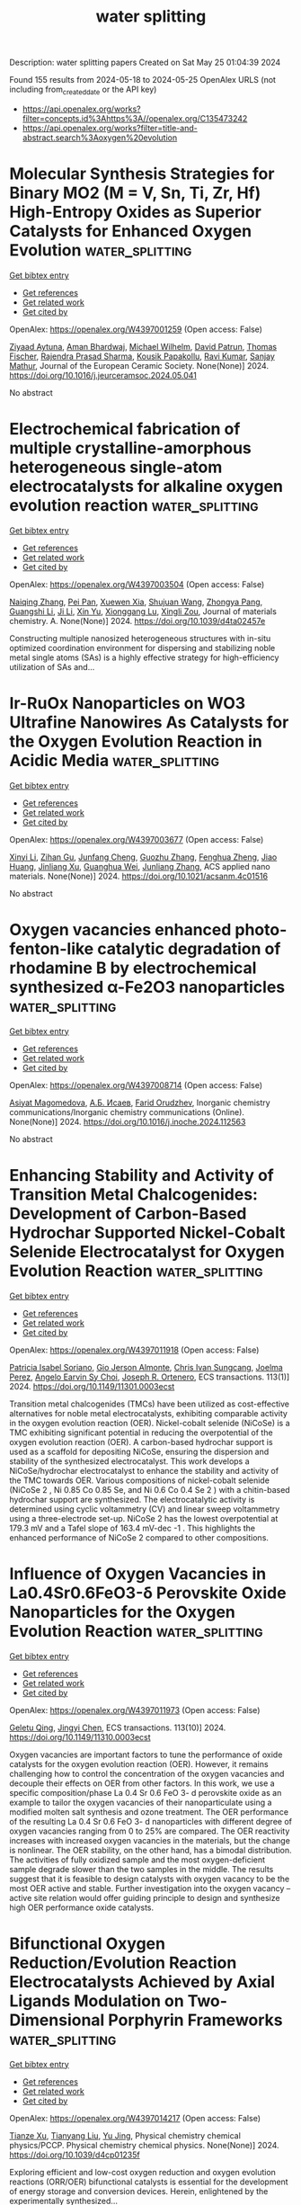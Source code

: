 #+TITLE: water splitting
Description: water splitting papers
Created on Sat May 25 01:04:39 2024

Found 155 results from 2024-05-18 to 2024-05-25
OpenAlex URLS (not including from_created_date or the API key)
- [[https://api.openalex.org/works?filter=concepts.id%3Ahttps%3A//openalex.org/C135473242]]
- [[https://api.openalex.org/works?filter=title-and-abstract.search%3Aoxygen%20evolution]]

* Molecular Synthesis Strategies for Binary MO2 (M = V, Sn, Ti, Zr, Hf) High-Entropy Oxides as Superior Catalysts for Enhanced Oxygen Evolution  :water_splitting:
:PROPERTIES:
:UUID: https://openalex.org/W4397001259
:TOPICS: Electrocatalysis for Energy Conversion, Catalytic Nanomaterials, Catalytic Dehydrogenation of Light Alkanes
:PUBLICATION_DATE: 2024-05-01
:END:    
    
[[elisp:(doi-add-bibtex-entry "https://doi.org/10.1016/j.jeurceramsoc.2024.05.041")][Get bibtex entry]] 

- [[elisp:(progn (xref--push-markers (current-buffer) (point)) (oa--referenced-works "https://openalex.org/W4397001259"))][Get references]]
- [[elisp:(progn (xref--push-markers (current-buffer) (point)) (oa--related-works "https://openalex.org/W4397001259"))][Get related work]]
- [[elisp:(progn (xref--push-markers (current-buffer) (point)) (oa--cited-by-works "https://openalex.org/W4397001259"))][Get cited by]]

OpenAlex: https://openalex.org/W4397001259 (Open access: False)
    
[[https://openalex.org/A5091945789][Ziyaad Aytuna]], [[https://openalex.org/A5028466805][Aman Bhardwaj]], [[https://openalex.org/A5064991508][Michael Wilhelm]], [[https://openalex.org/A5094144758][David Patrun]], [[https://openalex.org/A5059422050][Thomas Fischer]], [[https://openalex.org/A5089878359][Rajendra Prasad Sharma]], [[https://openalex.org/A5082166100][Kousik Papakollu]], [[https://openalex.org/A5070013951][Ravi Kumar]], [[https://openalex.org/A5002349377][Sanjay Mathur]], Journal of the European Ceramic Society. None(None)] 2024. https://doi.org/10.1016/j.jeurceramsoc.2024.05.041 
     
No abstract    

    

* Electrochemical fabrication of multiple crystalline-amorphous heterogeneous single-atom electrocatalysts for alkaline oxygen evolution reaction  :water_splitting:
:PROPERTIES:
:UUID: https://openalex.org/W4397003504
:TOPICS: Electrocatalysis for Energy Conversion, Electrochemical Detection of Heavy Metal Ions, Conducting Polymer Research
:PUBLICATION_DATE: 2024-01-01
:END:    
    
[[elisp:(doi-add-bibtex-entry "https://doi.org/10.1039/d4ta02457e")][Get bibtex entry]] 

- [[elisp:(progn (xref--push-markers (current-buffer) (point)) (oa--referenced-works "https://openalex.org/W4397003504"))][Get references]]
- [[elisp:(progn (xref--push-markers (current-buffer) (point)) (oa--related-works "https://openalex.org/W4397003504"))][Get related work]]
- [[elisp:(progn (xref--push-markers (current-buffer) (point)) (oa--cited-by-works "https://openalex.org/W4397003504"))][Get cited by]]

OpenAlex: https://openalex.org/W4397003504 (Open access: False)
    
[[https://openalex.org/A5037241672][Naiqing Zhang]], [[https://openalex.org/A5072933561][Pei Pan]], [[https://openalex.org/A5089793312][Xuewen Xia]], [[https://openalex.org/A5022559283][Shujuan Wang]], [[https://openalex.org/A5032546105][Zhongya Pang]], [[https://openalex.org/A5064949533][Guangshi Li]], [[https://openalex.org/A5064803348][Ji Li]], [[https://openalex.org/A5059786550][Xin Yu]], [[https://openalex.org/A5009799098][Xionggang Lu]], [[https://openalex.org/A5052749342][Xingli Zou]], Journal of materials chemistry. A. None(None)] 2024. https://doi.org/10.1039/d4ta02457e 
     
Constructing multiple nanosized heterogeneous structures with in-situ optimized coordination environment for dispersing and stabilizing noble metal single atoms (SAs) is a highly effective strategy for high-efficiency utilization of SAs and...    

    

* Ir-RuOx Nanoparticles on WO3 Ultrafine Nanowires As Catalysts for the Oxygen Evolution Reaction in Acidic Media  :water_splitting:
:PROPERTIES:
:UUID: https://openalex.org/W4397003677
:TOPICS: Electrocatalysis for Energy Conversion, Fuel Cell Membrane Technology, Electrochemical Detection of Heavy Metal Ions
:PUBLICATION_DATE: 2024-05-17
:END:    
    
[[elisp:(doi-add-bibtex-entry "https://doi.org/10.1021/acsanm.4c01516")][Get bibtex entry]] 

- [[elisp:(progn (xref--push-markers (current-buffer) (point)) (oa--referenced-works "https://openalex.org/W4397003677"))][Get references]]
- [[elisp:(progn (xref--push-markers (current-buffer) (point)) (oa--related-works "https://openalex.org/W4397003677"))][Get related work]]
- [[elisp:(progn (xref--push-markers (current-buffer) (point)) (oa--cited-by-works "https://openalex.org/W4397003677"))][Get cited by]]

OpenAlex: https://openalex.org/W4397003677 (Open access: False)
    
[[https://openalex.org/A5032748496][Xinyi Li]], [[https://openalex.org/A5028189687][Zihan Gu]], [[https://openalex.org/A5036491207][Junfang Cheng]], [[https://openalex.org/A5016472679][Guozhu Zhang]], [[https://openalex.org/A5018295441][Fenghua Zheng]], [[https://openalex.org/A5014778724][Jiao Huang]], [[https://openalex.org/A5013851053][Jinliang Xu]], [[https://openalex.org/A5052153569][Guanghua Wei]], [[https://openalex.org/A5029147464][Junliang Zhang]], ACS applied nano materials. None(None)] 2024. https://doi.org/10.1021/acsanm.4c01516 
     
No abstract    

    

* Oxygen vacancies enhanced photo-fenton-like catalytic degradation of rhodamine B by electrochemical synthesized α-Fe2O3 nanoparticles  :water_splitting:
:PROPERTIES:
:UUID: https://openalex.org/W4397008714
:TOPICS: Advanced Oxidation Processes for Water Treatment, Solar Water Splitting Technology, Photocatalytic Materials for Solar Energy Conversion
:PUBLICATION_DATE: 2024-05-01
:END:    
    
[[elisp:(doi-add-bibtex-entry "https://doi.org/10.1016/j.inoche.2024.112563")][Get bibtex entry]] 

- [[elisp:(progn (xref--push-markers (current-buffer) (point)) (oa--referenced-works "https://openalex.org/W4397008714"))][Get references]]
- [[elisp:(progn (xref--push-markers (current-buffer) (point)) (oa--related-works "https://openalex.org/W4397008714"))][Get related work]]
- [[elisp:(progn (xref--push-markers (current-buffer) (point)) (oa--cited-by-works "https://openalex.org/W4397008714"))][Get cited by]]

OpenAlex: https://openalex.org/W4397008714 (Open access: False)
    
[[https://openalex.org/A5034551964][Asiyat Magomedova]], [[https://openalex.org/A5009895064][А.Б. Исаев]], [[https://openalex.org/A5039470504][Farid Orudzhev]], Inorganic chemistry communications/Inorganic chemistry communications (Online). None(None)] 2024. https://doi.org/10.1016/j.inoche.2024.112563 
     
No abstract    

    

* Enhancing Stability and Activity of Transition Metal Chalcogenides: Development of Carbon-Based Hydrochar Supported Nickel-Cobalt Selenide Electrocatalyst for Oxygen Evolution Reaction  :water_splitting:
:PROPERTIES:
:UUID: https://openalex.org/W4397011918
:TOPICS: Electrocatalysis for Energy Conversion, Electrochemical Detection of Heavy Metal Ions, Thin-Film Solar Cell Technology
:PUBLICATION_DATE: 2024-05-17
:END:    
    
[[elisp:(doi-add-bibtex-entry "https://doi.org/10.1149/11301.0003ecst")][Get bibtex entry]] 

- [[elisp:(progn (xref--push-markers (current-buffer) (point)) (oa--referenced-works "https://openalex.org/W4397011918"))][Get references]]
- [[elisp:(progn (xref--push-markers (current-buffer) (point)) (oa--related-works "https://openalex.org/W4397011918"))][Get related work]]
- [[elisp:(progn (xref--push-markers (current-buffer) (point)) (oa--cited-by-works "https://openalex.org/W4397011918"))][Get cited by]]

OpenAlex: https://openalex.org/W4397011918 (Open access: False)
    
[[https://openalex.org/A5098679076][Patricia Isabel Soriano]], [[https://openalex.org/A5098679077][Gio Jerson Almonte]], [[https://openalex.org/A5098679078][Chris Ivan Sungcang]], [[https://openalex.org/A5005734241][Joelma Perez]], [[https://openalex.org/A5081093285][Angelo Earvin Sy Choi]], [[https://openalex.org/A5063181207][Joseph R. Ortenero]], ECS transactions. 113(1)] 2024. https://doi.org/10.1149/11301.0003ecst 
     
Transition metal chalcogenides (TMCs) have been utilized as cost-effective alternatives for noble metal electrocatalysts, exhibiting comparable activity in the oxygen evolution reaction (OER). Nickel-cobalt selenide (NiCoSe) is a TMC exhibiting significant potential in reducing the overpotential of the oxygen evolution reaction (OER). A carbon-based hydrochar support is used as a scaffold for depositing NiCoSe, ensuring the dispersion and stability of the synthesized electrocatalyst. This work develops a NiCoSe/hydrochar electrocatalyst to enhance the stability and activity of the TMC towards OER. Various compositions of nickel-cobalt selenide (NiCoSe 2 , Ni 0.85 Co 0.85 Se, and Ni 0.6 Co 0.4 Se 2 ) with a chitin-based hydrochar support are synthesized. The electrocatalytic activity is determined using cyclic voltammetry (CV) and linear sweep voltammetry using a three-electrode set-up. NiCoSe 2 has the lowest overpotential at 179.3 mV and a Tafel slope of 163.4 mV-dec -1 . This highlights the enhanced performance of NiCoSe 2 compared to other compositions.    

    

* Influence of Oxygen Vacancies in La0.4Sr0.6FeO3-δ  Perovskite Oxide Nanoparticles for the Oxygen Evolution Reaction  :water_splitting:
:PROPERTIES:
:UUID: https://openalex.org/W4397011973
:TOPICS: Solid Oxide Fuel Cells, Catalytic Nanomaterials, Magnetocaloric Materials Research
:PUBLICATION_DATE: 2024-05-17
:END:    
    
[[elisp:(doi-add-bibtex-entry "https://doi.org/10.1149/11310.0003ecst")][Get bibtex entry]] 

- [[elisp:(progn (xref--push-markers (current-buffer) (point)) (oa--referenced-works "https://openalex.org/W4397011973"))][Get references]]
- [[elisp:(progn (xref--push-markers (current-buffer) (point)) (oa--related-works "https://openalex.org/W4397011973"))][Get related work]]
- [[elisp:(progn (xref--push-markers (current-buffer) (point)) (oa--cited-by-works "https://openalex.org/W4397011973"))][Get cited by]]

OpenAlex: https://openalex.org/W4397011973 (Open access: False)
    
[[https://openalex.org/A5048077903][Geletu Qing]], [[https://openalex.org/A5020966645][Jingyi Chen]], ECS transactions. 113(10)] 2024. https://doi.org/10.1149/11310.0003ecst 
     
Oxygen vacancies are important factors to tune the performance of oxide catalysts for the oxygen evolution reaction (OER). However, it remains challenging how to control the concentration of the oxygen vacancies and decouple their effects on OER from other factors. In this work, we use a specific composition/phase La 0.4 Sr 0.6 FeO 3- d perovskite oxide as an example to tailor the oxygen vacancies of their nanoparticulate using a modified molten salt synthesis and ozone treatment. The OER performance of the resulting La 0.4 Sr 0.6 FeO 3- d nanoparticles with different degree of oxygen vacancies ranging from 0 to 25% are compared. The OER reactivity increases with increased oxygen vacancies in the materials, but the change is nonlinear. The OER stability, on the other hand, has a bimodal distribution. The activities of fully oxidized sample and the most oxygen-deficient sample degrade slower than the two samples in the middle. The results suggest that it is feasible to design catalysts with oxygen vacancy to be the most OER active and stable. Further investigation into the oxygen vacancy – active site relation would offer guiding principle to design and synthesize high OER performance oxide catalysts.    

    

* Bifunctional Oxygen Reduction/Evolution Reaction Electrocatalysts Achieved by Axial Ligands Modulation on Two-Dimensional Porphyrin Frameworks  :water_splitting:
:PROPERTIES:
:UUID: https://openalex.org/W4397014217
:TOPICS: Electrocatalysis for Energy Conversion, Molecular Electronic Devices and Systems, Electrochemical Detection of Heavy Metal Ions
:PUBLICATION_DATE: 2024-01-01
:END:    
    
[[elisp:(doi-add-bibtex-entry "https://doi.org/10.1039/d4cp01235f")][Get bibtex entry]] 

- [[elisp:(progn (xref--push-markers (current-buffer) (point)) (oa--referenced-works "https://openalex.org/W4397014217"))][Get references]]
- [[elisp:(progn (xref--push-markers (current-buffer) (point)) (oa--related-works "https://openalex.org/W4397014217"))][Get related work]]
- [[elisp:(progn (xref--push-markers (current-buffer) (point)) (oa--cited-by-works "https://openalex.org/W4397014217"))][Get cited by]]

OpenAlex: https://openalex.org/W4397014217 (Open access: False)
    
[[https://openalex.org/A5023851035][Tianze Xu]], [[https://openalex.org/A5013915732][Tianyang Liu]], [[https://openalex.org/A5014006417][Yu Jing]], Physical chemistry chemical physics/PCCP. Physical chemistry chemical physics. None(None)] 2024. https://doi.org/10.1039/d4cp01235f 
     
Exploring efficient and low-cost oxygen reduction and oxygen evolution reactions (ORR/OER) bifunctional catalysts is essential for the development of energy storage and conversion devices. Herein, enlightened by the experimentally synthesized...    

    

* Amorphous hetero-structure iron/cobalt oxyhydroxide with atomic dispersed palladium for oxygen evolution reaction  :water_splitting:
:PROPERTIES:
:UUID: https://openalex.org/W4397024091
:TOPICS: Electrocatalysis for Energy Conversion, Photocatalytic Materials for Solar Energy Conversion, Electrochemical Detection of Heavy Metal Ions
:PUBLICATION_DATE: 2024-05-01
:END:    
    
[[elisp:(doi-add-bibtex-entry "https://doi.org/10.1016/j.apcatb.2024.124213")][Get bibtex entry]] 

- [[elisp:(progn (xref--push-markers (current-buffer) (point)) (oa--referenced-works "https://openalex.org/W4397024091"))][Get references]]
- [[elisp:(progn (xref--push-markers (current-buffer) (point)) (oa--related-works "https://openalex.org/W4397024091"))][Get related work]]
- [[elisp:(progn (xref--push-markers (current-buffer) (point)) (oa--cited-by-works "https://openalex.org/W4397024091"))][Get cited by]]

OpenAlex: https://openalex.org/W4397024091 (Open access: False)
    
[[https://openalex.org/A5013516179][Shuai Yang]], [[https://openalex.org/A5030429211][Lu Lu]], [[https://openalex.org/A5006981982][Peng Zhan]], [[https://openalex.org/A5090605740][Zhihao Si]], [[https://openalex.org/A5011709483][Leyi Chen]], [[https://openalex.org/A5066688286][Yan Zhou]], [[https://openalex.org/A5042557011][Peiyong Qin]], Applied catalysis. B, Environmental. None(None)] 2024. https://doi.org/10.1016/j.apcatb.2024.124213 
     
The activity of iron oxyhydroxides (FeOOH) in oxygen evolution reaction (OER) is limited by its poor conductivity and the high energy barrier in the rate-determining step. Herein, we report the immobilization of atomic dispersed Pd species on Co doped FeOOH, realizing the preparation of amorphous hetero-structure FeCoaOOH-Pdb. In the case of Co/Fe of 0.68 and Pd/Fe of 0.026, the coexisting structure of nanorods and nanospheres with appropriate oxygen vacancies and unsaturated active centers increases the number of active sites and enhances the intrinsic activity of the electrocatalyst. The density functional theory results uncover that the FeCo0.68OOH-Pd0.026 optimizes the binding energies of ⁎O and ⁎OOH, and accelerates the OER kinetics. The rationally designed FeCo0.68OOH-Pd0.026 exhibits excellent OER activity and reliability, manifesting a Tafel slope of 37.5 mV dec-1, a low overpotential of 265.1 mV at 10 mA cm-2, which has the potential to realize the large-scale implementation of water splitting.    

    

* Steric interaction of iridium sites towards efficient oxygen and hydrogen evolution  :water_splitting:
:PROPERTIES:
:UUID: https://openalex.org/W4397024211
:TOPICS: Electrocatalysis for Energy Conversion, Atomic Layer Deposition Technology, Fuel Cell Membrane Technology
:PUBLICATION_DATE: 2024-05-01
:END:    
    
[[elisp:(doi-add-bibtex-entry "https://doi.org/10.1016/j.cej.2024.152338")][Get bibtex entry]] 

- [[elisp:(progn (xref--push-markers (current-buffer) (point)) (oa--referenced-works "https://openalex.org/W4397024211"))][Get references]]
- [[elisp:(progn (xref--push-markers (current-buffer) (point)) (oa--related-works "https://openalex.org/W4397024211"))][Get related work]]
- [[elisp:(progn (xref--push-markers (current-buffer) (point)) (oa--cited-by-works "https://openalex.org/W4397024211"))][Get cited by]]

OpenAlex: https://openalex.org/W4397024211 (Open access: False)
    
[[https://openalex.org/A5065661976][Weibin Chen]], [[https://openalex.org/A5011172215][Lei Li]], [[https://openalex.org/A5058122261][Zhan Lin]], Chemical engineering journal. None(None)] 2024. https://doi.org/10.1016/j.cej.2024.152338 
     
Transition metal materials that loaded with trace of Iridium (Ir) are widely accepted as effective catalysts for oxygen evolution (OER) and hydrogen evolution reaction (HER), in which the Ir atoms exposed on the surface can directly affect the electrocatalytic reaction. However, this neglects the Ir – Ir interaction of distinct locations, which may be benefit for the fine-tuning of electronic structure. Herein, we changed the locations (surface and inside) of Ir atoms in the cobalt oxide (Co3O4@NC), and investigated their alkaline OER and HER performances. Combined with X-ray photoelectron spectroscopy (XPS), X-ray absorption spectroscopy (XAS) and theoretical calculations, we infer that the steric interactions induced by the surface – internal Ir sites can weaken the Ir-O bond and optimize the adsorption of intermediates on catalyst surface with a negative shift of d-band center, enabling the surface-Ir sites with lower energy barrier for water dissociation and hydrogen adsorption for HER. Therefore, the as-prepared Irw-Co3O4@NC with surface − inside Ir distributions significantly improve the HER without degrading OER performance, with low overpotential of −173 / −71 mV for HER at −10 mA·cm−2 in 0.1 M KOH / 1.0 M KOH, and 244 / 249 mV at 10 mA·cm−2 for OER.    

    

* A Novel Homological Approach for the Comprehensive Study of Nonstoichiometric Oxide with Exceptional Oxygen Mobility  :water_splitting:
:PROPERTIES:
:UUID: https://openalex.org/W4397028690
:TOPICS: Solid Oxide Fuel Cells, Emergent Phenomena at Oxide Interfaces, Catalytic Dehydrogenation of Light Alkanes
:PUBLICATION_DATE: 2024-01-01
:END:    
    
[[elisp:(doi-add-bibtex-entry "https://doi.org/10.2139/ssrn.4832906")][Get bibtex entry]] 

- [[elisp:(progn (xref--push-markers (current-buffer) (point)) (oa--referenced-works "https://openalex.org/W4397028690"))][Get references]]
- [[elisp:(progn (xref--push-markers (current-buffer) (point)) (oa--related-works "https://openalex.org/W4397028690"))][Get related work]]
- [[elisp:(progn (xref--push-markers (current-buffer) (point)) (oa--cited-by-works "https://openalex.org/W4397028690"))][Get cited by]]

OpenAlex: https://openalex.org/W4397028690 (Open access: False)
    
[[https://openalex.org/A5070891969][Marko I. Gongola]], [[https://openalex.org/A5036485596][Rostislav Guskov]], [[https://openalex.org/A5059969220][I. V. Kovalev]], [[https://openalex.org/A5066362683][М. П. Попов]], [[https://openalex.org/A5071425931][A. P. Nemudry]], No host. None(None)] 2024. https://doi.org/10.2139/ssrn.4832906 
     
Actual work devoted to the development of a homological approach for describing the kinetic properties of grossly nonstoichiometric oxides ABO3-δ with perovskite structure. The approach consists in considering such oxides having different oxygen stoichiometry 3-δ as chemical homologues involved in the same oxygen exchange reaction and forming a continuous series in δ. The proposed approach is considered using the oxide with exceptional oxygen mobility Ba0.5Sr0.5Co0.8Fe0.2O3-δ (BSCF). The kinetic properties of BSCF were studied by new method of the oxygen partial pressure relaxation. The equilibrium properties of BSCF were reported earlier and obtained by original technique of the quasi-equilibrium oxygen release. The power law dependence of the kinetic parameters on the equilibrium oxygen partial pressure is considered as the consequence of linear free energy relationship similar to the Brønsted-Evans-Polanyi relation.    

    

* High-entropy FeCoNiCuAlV sulfide as an efficient and reliable electrocatalyst for oxygen evolution reaction  :water_splitting:
:PROPERTIES:
:UUID: https://openalex.org/W4397030595
:TOPICS: Electrocatalysis for Energy Conversion, Fuel Cell Membrane Technology, Electrochemical Detection of Heavy Metal Ions
:PUBLICATION_DATE: 2024-06-01
:END:    
    
[[elisp:(doi-add-bibtex-entry "https://doi.org/10.1016/j.ijhydene.2024.05.186")][Get bibtex entry]] 

- [[elisp:(progn (xref--push-markers (current-buffer) (point)) (oa--referenced-works "https://openalex.org/W4397030595"))][Get references]]
- [[elisp:(progn (xref--push-markers (current-buffer) (point)) (oa--related-works "https://openalex.org/W4397030595"))][Get related work]]
- [[elisp:(progn (xref--push-markers (current-buffer) (point)) (oa--cited-by-works "https://openalex.org/W4397030595"))][Get cited by]]

OpenAlex: https://openalex.org/W4397030595 (Open access: False)
    
[[https://openalex.org/A5031769026][Yao Zhao]], [[https://openalex.org/A5019173699][Jingbi You]], [[https://openalex.org/A5029595402][Zhaoyu Wang]], [[https://openalex.org/A5067435137][Guangyi Liu]], [[https://openalex.org/A5018990367][Xiaojuan Huang]], [[https://openalex.org/A5011524048][Mingyi Duan]], [[https://openalex.org/A5007642500][Hangzhou Zhang]], International journal of hydrogen energy. 70(None)] 2024. https://doi.org/10.1016/j.ijhydene.2024.05.186 
     
No abstract    

    

* Synthesis of Mn loaded FeCo-MOF and its composites with reduced graphene oxide as highly efficient electrocatalysts for oxygen evolution and reduction reactions in metal-air batteries  :water_splitting:
:PROPERTIES:
:UUID: https://openalex.org/W4397031020
:TOPICS: Aqueous Zinc-Ion Battery Technology, Electrocatalysis for Energy Conversion, Lithium-ion Battery Technology
:PUBLICATION_DATE: 2024-06-01
:END:    
    
[[elisp:(doi-add-bibtex-entry "https://doi.org/10.1016/j.ijhydene.2024.05.228")][Get bibtex entry]] 

- [[elisp:(progn (xref--push-markers (current-buffer) (point)) (oa--referenced-works "https://openalex.org/W4397031020"))][Get references]]
- [[elisp:(progn (xref--push-markers (current-buffer) (point)) (oa--related-works "https://openalex.org/W4397031020"))][Get related work]]
- [[elisp:(progn (xref--push-markers (current-buffer) (point)) (oa--cited-by-works "https://openalex.org/W4397031020"))][Get cited by]]

OpenAlex: https://openalex.org/W4397031020 (Open access: False)
    
[[https://openalex.org/A5018481877][Muhammad Mudassar Aslam]], [[https://openalex.org/A5045593961][Tayyaba Nооr]], [[https://openalex.org/A5075117686][Erum Pervaiz]], [[https://openalex.org/A5023469241][Naseem Iqbal]], [[https://openalex.org/A5080738196][Neelam Zaman]], International journal of hydrogen energy. 70(None)] 2024. https://doi.org/10.1016/j.ijhydene.2024.05.228 
     
No abstract    

    

* Ni Nanoparticles Embedded in Multi-Channel Carbon Nanofibers: Self-Supporting Electrodes for Bifunctional Catalysis of Hydrogen and Oxygen Evolution Reactions  :water_splitting:
:PROPERTIES:
:UUID: https://openalex.org/W4397031624
:TOPICS: Electrocatalysis for Energy Conversion, Fuel Cell Membrane Technology, Materials for Electrochemical Supercapacitors
:PUBLICATION_DATE: 2024-05-01
:END:    
    
[[elisp:(doi-add-bibtex-entry "https://doi.org/10.1016/j.jallcom.2024.174894")][Get bibtex entry]] 

- [[elisp:(progn (xref--push-markers (current-buffer) (point)) (oa--referenced-works "https://openalex.org/W4397031624"))][Get references]]
- [[elisp:(progn (xref--push-markers (current-buffer) (point)) (oa--related-works "https://openalex.org/W4397031624"))][Get related work]]
- [[elisp:(progn (xref--push-markers (current-buffer) (point)) (oa--cited-by-works "https://openalex.org/W4397031624"))][Get cited by]]

OpenAlex: https://openalex.org/W4397031624 (Open access: False)
    
[[https://openalex.org/A5006131657][Yaozu Liao]], [[https://openalex.org/A5066234402][Tengteng Kang]], [[https://openalex.org/A5015739053][Fanghuang Liu]], [[https://openalex.org/A5011895697][Sicheng Zhou]], [[https://openalex.org/A5026258550][Xinjuan Liu]], [[https://openalex.org/A5022544540][Shuling Shen]], [[https://openalex.org/A5064692375][Zhihong Tang]], Journal of alloys and compounds. None(None)] 2024. https://doi.org/10.1016/j.jallcom.2024.174894 
     
No abstract    

    

* Incorporation of Ag in Co9S8‐Ni3S2 for Predominantly Enhanced Electrocatalytic Activities for Oxygen Evolution Reaction: A Combined Experimental and DFT Study  :water_splitting:
:PROPERTIES:
:UUID: https://openalex.org/W4397042836
:TOPICS: Electrocatalysis for Energy Conversion, Electrochemical Detection of Heavy Metal Ions, Aqueous Zinc-Ion Battery Technology
:PUBLICATION_DATE: 2024-05-17
:END:    
    
[[elisp:(doi-add-bibtex-entry "https://doi.org/10.1002/cplu.202400235")][Get bibtex entry]] 

- [[elisp:(progn (xref--push-markers (current-buffer) (point)) (oa--referenced-works "https://openalex.org/W4397042836"))][Get references]]
- [[elisp:(progn (xref--push-markers (current-buffer) (point)) (oa--related-works "https://openalex.org/W4397042836"))][Get related work]]
- [[elisp:(progn (xref--push-markers (current-buffer) (point)) (oa--cited-by-works "https://openalex.org/W4397042836"))][Get cited by]]

OpenAlex: https://openalex.org/W4397042836 (Open access: False)
    
[[https://openalex.org/A5054577592][Tsegaye Tadesse Tsega]], [[https://openalex.org/A5076784728][Yuchi Zhang]], [[https://openalex.org/A5079020384][Jiantao Zai]], [[https://openalex.org/A5053181525][Foo Wah Low]], [[https://openalex.org/A5006258018][Xuefeng Qian]], ChemPlusChem. None(None)] 2024. https://doi.org/10.1002/cplu.202400235 
     
Electrodeposition of abundant metals to fabricate efficient and durable electrodes play a viable role in advancing renewable electrochemical energy technologies. Herein, we deposit Co9S8‐Ag‐Ni3S2@NF onto nickel foam (NF) to form Co9S8‐Ag‐Ni3S2@NF as a highly efficient electrode for oxygen evolution reaction (OER). The electrochemical investigation verifies that the Co9S8‐Ag‐Ni3S2@NF electrode exhibits superior electrocatalytic activity toward OER because of its nanoflowers' open‐pore morphology, reduced overpotential (η10 = 125 mV), smaller charge transfer resistance, long‐term stability, and a synergistic effect between various components, which allows the reactants to be more easily absorbed and subsequently converted into gaseous products during the water electrolysis process. DFT calculation also reveals that the introduction of Ag (222) surface into the Co9S8 (440)‐Ni3S2 (120) system increases the electronic density of states per unit cell of a system and significantly reduces the energy barriers of intermediates for OER, leading to enhanced electrocatalytic activity for OER. This study showcases the innovation of employing trimetallic nanomaterials immobilized on a conductive, continuous porous three‐dimensional network formed on a nickel foam (NF) substrate as a highly efficient catalyst for OER.    

    

* Directional movement of electron induced by interfacial coupling in CuS@NiCo-LDHs for efficient alkaline oxygen evolution reaction  :water_splitting:
:PROPERTIES:
:UUID: https://openalex.org/W4397043610
:TOPICS: Electrocatalysis for Energy Conversion, Catalytic Nanomaterials, Aqueous Zinc-Ion Battery Technology
:PUBLICATION_DATE: 2024-05-01
:END:    
    
[[elisp:(doi-add-bibtex-entry "https://doi.org/10.1016/j.apsusc.2024.160311")][Get bibtex entry]] 

- [[elisp:(progn (xref--push-markers (current-buffer) (point)) (oa--referenced-works "https://openalex.org/W4397043610"))][Get references]]
- [[elisp:(progn (xref--push-markers (current-buffer) (point)) (oa--related-works "https://openalex.org/W4397043610"))][Get related work]]
- [[elisp:(progn (xref--push-markers (current-buffer) (point)) (oa--cited-by-works "https://openalex.org/W4397043610"))][Get cited by]]

OpenAlex: https://openalex.org/W4397043610 (Open access: False)
    
[[https://openalex.org/A5074213248][Li Liu]], [[https://openalex.org/A5061916036][Jing Mo]], [[https://openalex.org/A5016344450][Jun Xu]], [[https://openalex.org/A5017530425][Yangxi Liu]], [[https://openalex.org/A5038969545][Ruoxi Yang]], [[https://openalex.org/A5035469334][Xiaohui Yang]], [[https://openalex.org/A5039644353][Xinguo Ma]], [[https://openalex.org/A5013668184][Fu Wensheng]], Applied surface science. None(None)] 2024. https://doi.org/10.1016/j.apsusc.2024.160311 
     
No abstract    

    

* Guanine-derived core-shell FeCo alloy confined in graphene-like N-doped carbon as efficient bifunctional oxygen electrocatalysts for rechargeable Zn-air batteries  :water_splitting:
:PROPERTIES:
:UUID: https://openalex.org/W4397048603
:TOPICS: Aqueous Zinc-Ion Battery Technology, Electrocatalysis for Energy Conversion, Fuel Cell Membrane Technology
:PUBLICATION_DATE: 2024-05-01
:END:    
    
[[elisp:(doi-add-bibtex-entry "https://doi.org/10.1016/j.jallcom.2024.174805")][Get bibtex entry]] 

- [[elisp:(progn (xref--push-markers (current-buffer) (point)) (oa--referenced-works "https://openalex.org/W4397048603"))][Get references]]
- [[elisp:(progn (xref--push-markers (current-buffer) (point)) (oa--related-works "https://openalex.org/W4397048603"))][Get related work]]
- [[elisp:(progn (xref--push-markers (current-buffer) (point)) (oa--cited-by-works "https://openalex.org/W4397048603"))][Get cited by]]

OpenAlex: https://openalex.org/W4397048603 (Open access: False)
    
[[https://openalex.org/A5051841864][Lin X]], [[https://openalex.org/A5074635112][Longji Cui]], [[https://openalex.org/A5074048131][Xueda Ding]], [[https://openalex.org/A5053247827][Yiquan Chen]], [[https://openalex.org/A5070727840][Qianyu Wei]], [[https://openalex.org/A5036522093][Biao Huang]], [[https://openalex.org/A5029393008][Zailai Xie]], Journal of alloys and compounds. None(None)] 2024. https://doi.org/10.1016/j.jallcom.2024.174805 
     
Maximization the synergistic effect of each component in transition metal-carbon complexes is expected to improve the bifunctional oxygen electrocatalysis for rechargeable Zn-air batteries but is still challenging. Herein, nucleobase guanine is employed as a supramolecular precursor to generate the core (FeCo alloy)-shell (carbon) structure embedded in ultrathin graphene-like nitrogen-doped carbon nanosheets (FeCo@NCNSs) via a confinement pyrolysis strategy. Thanks to the generated core-shell structure and bimetallic synergistic effect, the as-prepared FeCo@NCNSs exhibits excellent electrochemical performance in both oxygen reduction reaction and oxygen evolution reaction. As a result, when served as the bifunctional air electrode for a practical Zn-air battery, FeCo@NCNSs exhibits a higher open-circuit voltage (1.553 V) and peak power density (197.30 mW cm-2), as well as the greatly improved long-term cyclic stability compared to the noble metal benchmarks. This work provides a promising approach to integrate various active sites for bifunctional oxygen electrocatalysis and inspires the exploration of simple but efficient electrocatalysts for energy storage and conversion.    

    

* Post-treatment induced anisotropic growth of MOF-derived surface modified heterogeneous catalyst for efficient oxygen evolution reaction  :water_splitting:
:PROPERTIES:
:UUID: https://openalex.org/W4397050258
:TOPICS: Electrocatalysis for Energy Conversion, Memristive Devices for Neuromorphic Computing, Catalytic Nanomaterials
:PUBLICATION_DATE: 2024-06-01
:END:    
    
[[elisp:(doi-add-bibtex-entry "https://doi.org/10.1016/j.ijhydene.2024.05.119")][Get bibtex entry]] 

- [[elisp:(progn (xref--push-markers (current-buffer) (point)) (oa--referenced-works "https://openalex.org/W4397050258"))][Get references]]
- [[elisp:(progn (xref--push-markers (current-buffer) (point)) (oa--related-works "https://openalex.org/W4397050258"))][Get related work]]
- [[elisp:(progn (xref--push-markers (current-buffer) (point)) (oa--cited-by-works "https://openalex.org/W4397050258"))][Get cited by]]

OpenAlex: https://openalex.org/W4397050258 (Open access: False)
    
[[https://openalex.org/A5022919688][Yujin Cho]], [[https://openalex.org/A5055593216][Komal Patil]], [[https://openalex.org/A5004370249][Seyeon Cho]], [[https://openalex.org/A5077807729][Mahendra R. Jadhav]], [[https://openalex.org/A5046270592][Jin-Cheol Kim]], [[https://openalex.org/A5079554524][Jihun Kim]], [[https://openalex.org/A5002130933][Jongsung Park]], International journal of hydrogen energy. 70(None)] 2024. https://doi.org/10.1016/j.ijhydene.2024.05.119 
     
The advancement of electrocatalysts exhibiting outstanding performance in the oxygen evolution reaction (OER), crucial for hydrogen production, holds immense significance in addressing energy shortages and mitigating environmental pollution. In this study, a novel approach to synthesizing Co-MOF (Metal-Organic Framework) directly immobilized onto a Ni foam substrate through hydrothermal synthesis is presented. In contrast to conventional methods employing powder-based synthesis with binders, our direct attachment method offers a unique and efficient means of creating robust Co-MOF at Ni foam (Co-MOF@NF) hybrid catalysts. Subsequently, a chemical reduction approach utilizing sodium borohydride was employed to introduce surface modification into the Co-MOF structure. The resulting material, sodium borohydride treated Co-MOF@NF (Red. 1 h Co-MOF@NF), exhibited a remarkable enhancement in OER activity compared to the pristine Co-MOF@NF sample. Notably, Red.1 h Co-MOF@NF demonstrated a substantially reduced overpotential of 235 mV to achieve a current density of 10 mA cm⁻2, in contrast to the 300 mV overpotential required by the pristine Co-MOF@NF under the same conditions. Furthermore, the Red.1 h Co-MOF@NF catalyst displayed exceptional stability, sustaining a current density of 50 mA cm⁻2 for over 48 h, highlighting its promising potential for practical applications. The synergistic effects of direct hydrothermal attachment, surface modification, and improved OER performance make this study a significant contribution to the advancement of efficient and stable electrocatalysts for energy conversion applications.    

    

* Fabricating highly-active Ni3+ sites of spinel to enhance electrocatalysis oxygen evolution reaction  :water_splitting:
:PROPERTIES:
:UUID: https://openalex.org/W4397289971
:TOPICS: Electrocatalysis for Energy Conversion, Electrochemical Detection of Heavy Metal Ions, Fuel Cell Membrane Technology
:PUBLICATION_DATE: 2024-06-01
:END:    
    
[[elisp:(doi-add-bibtex-entry "https://doi.org/10.1016/j.ijhydene.2024.05.187")][Get bibtex entry]] 

- [[elisp:(progn (xref--push-markers (current-buffer) (point)) (oa--referenced-works "https://openalex.org/W4397289971"))][Get references]]
- [[elisp:(progn (xref--push-markers (current-buffer) (point)) (oa--related-works "https://openalex.org/W4397289971"))][Get related work]]
- [[elisp:(progn (xref--push-markers (current-buffer) (point)) (oa--cited-by-works "https://openalex.org/W4397289971"))][Get cited by]]

OpenAlex: https://openalex.org/W4397289971 (Open access: False)
    
[[https://openalex.org/A5031211710][Fangping Wang]], [[https://openalex.org/A5084850705][Changliang Shan]], [[https://openalex.org/A5059804178][Yuee Zhao]], [[https://openalex.org/A5017059450][H.M. Yang]], [[https://openalex.org/A5008168090][Yongfeng Zhang]], International journal of hydrogen energy. 71(None)] 2024. https://doi.org/10.1016/j.ijhydene.2024.05.187 
     
Oxygen evolution reaction (OER) suffers a complex four-electron process with sluggish kinetics, which severely hinders its practical application. In general, Ni-based spinel-structured materials have emerged as potential electrocatalysts for OER. However, fabricating surface with high efficient Ni3+ active sites for Ni-based spinel is thermodynamically unfavorable, which impedes the future development and application of Ni-based spinel. In this study, we have formulated a octahedral (Oh) sites doping route for the synthesis of a Ni3+-riched Ni(Co1.98Ni0.02)O4. The results demonstrate that the catalyst with high density of surface Ni3+ active sites exhibits an improved OER catalytic activity compared with NiCo2O4 and requires a low overpotential of 349 mV at a current density of 10 mA cm−2.    

    

* Azo chromophore functionalized polyesters; Synthesis, characterizations and applications for efficient electrocatalyst for oxygen evolution reaction and heavy metal ion detection  :water_splitting:
:PROPERTIES:
:UUID: https://openalex.org/W4397290640
:TOPICS: Electrochemical Detection of Heavy Metal Ions, Electrochemical Biosensor Technology, Conducting Polymer Research
:PUBLICATION_DATE: 2024-05-01
:END:    
    
[[elisp:(doi-add-bibtex-entry "https://doi.org/10.1016/j.molstruc.2024.138681")][Get bibtex entry]] 

- [[elisp:(progn (xref--push-markers (current-buffer) (point)) (oa--referenced-works "https://openalex.org/W4397290640"))][Get references]]
- [[elisp:(progn (xref--push-markers (current-buffer) (point)) (oa--related-works "https://openalex.org/W4397290640"))][Get related work]]
- [[elisp:(progn (xref--push-markers (current-buffer) (point)) (oa--cited-by-works "https://openalex.org/W4397290640"))][Get cited by]]

OpenAlex: https://openalex.org/W4397290640 (Open access: False)
    
[[https://openalex.org/A5098699046][Sumbal Jahan Ara]], [[https://openalex.org/A5040512364][Kalsoom Fatima]], [[https://openalex.org/A5028447006][Samina Qamar]], [[https://openalex.org/A5065615936][Zareen Akhter]], Journal of molecular structure. None(None)] 2024. https://doi.org/10.1016/j.molstruc.2024.138681 
     
The current study focuses on the synthesis, characterization and investigation of the potential applications of azo chromophore functionalized polyesters and their composites with graphene derivatives. Employing the two-step diazotization coupling reaction, diazo diol monomers are synthesized. Subsequently, the azo polyesters are prepared via low-temperature solution polycondensation of the diazo diols with diacid chloride followed by the incorporation of graphene derivatives to obtain composite materials. Characterization techniques including Fourier transform Infrared spectroscopy (FT-IR), X-ray diffraction (XRD), Ultraviolet-Visible Diffuse reflectance spectroscopy (UV-Vis DRS) and Scanning electron microscopy (SEM) are employed to evaluate the chain structure, degree of crystallinity, optical properties and morphology. Further, their electrocatalytic activity towards the oxygen evolution reaction (OER) and detection ability toward heavy metal ion was evaluated. The results demonstrate enhanced catalytic and detection capabilities attributed to synergistic interactions between polymer and graphene components. This study provides significant insights into the development of efficient polymer-graphene hybrid materials, with potential applications in green chemistry and environmental monitoring.    

    

* Stabilization of MOF-derived Co3S4 nanoparticles via graphdiyne coating for efficient oxygen evolution  :water_splitting:
:PROPERTIES:
:UUID: https://openalex.org/W4398137601
:TOPICS: Electrocatalysis for Energy Conversion, Nanomaterials with Enzyme-Like Characteristics, Catalytic Nanomaterials
:PUBLICATION_DATE: 2024-05-17
:END:    
    
[[elisp:(doi-add-bibtex-entry "https://doi.org/10.1007/s40843-024-2956-9")][Get bibtex entry]] 

- [[elisp:(progn (xref--push-markers (current-buffer) (point)) (oa--referenced-works "https://openalex.org/W4398137601"))][Get references]]
- [[elisp:(progn (xref--push-markers (current-buffer) (point)) (oa--related-works "https://openalex.org/W4398137601"))][Get related work]]
- [[elisp:(progn (xref--push-markers (current-buffer) (point)) (oa--cited-by-works "https://openalex.org/W4398137601"))][Get cited by]]

OpenAlex: https://openalex.org/W4398137601 (Open access: False)
    
[[https://openalex.org/A5009739042][Mengyu Lu]], [[https://openalex.org/A5034073130][Xin Zhao]], [[https://openalex.org/A5033105117][Shifu Zhang]], [[https://openalex.org/A5034075774][Hengxin Jian]], [[https://openalex.org/A5035322817][Mei Wang]], [[https://openalex.org/A5054438192][Tong‐Bu Lu]], Science China. Materials. None(None)] 2024. https://doi.org/10.1007/s40843-024-2956-9 
     
No abstract    

    

* IrO2 Oxygen Evolution Catalysts Prepared by an Optimized Photodeposition Process on TiO2 Substrates  :water_splitting:
:PROPERTIES:
:UUID: https://openalex.org/W4398140623
:TOPICS: Photocatalytic Materials for Solar Energy Conversion, Electrocatalysis for Energy Conversion, Photocatalysis and Solar Energy Conversion
:PUBLICATION_DATE: 2024-05-19
:END:    
    
[[elisp:(doi-add-bibtex-entry "https://doi.org/10.3390/molecules29102392")][Get bibtex entry]] 

- [[elisp:(progn (xref--push-markers (current-buffer) (point)) (oa--referenced-works "https://openalex.org/W4398140623"))][Get references]]
- [[elisp:(progn (xref--push-markers (current-buffer) (point)) (oa--related-works "https://openalex.org/W4398140623"))][Get related work]]
- [[elisp:(progn (xref--push-markers (current-buffer) (point)) (oa--cited-by-works "https://openalex.org/W4398140623"))][Get cited by]]

OpenAlex: https://openalex.org/W4398140623 (Open access: True)
    
[[https://openalex.org/A5000752408][Angeliki Banti]], [[https://openalex.org/A5098715652][Christina Zafeiridou]], [[https://openalex.org/A5098710650][Michail Charalampakis]], [[https://openalex.org/A5050280802][Olga-Niki Spyridou]], [[https://openalex.org/A5022958749][J. Georgieva]], [[https://openalex.org/A5040957053][Vassiliοs Binas]], [[https://openalex.org/A5098710651][Efrosyni Mitrousi]], [[https://openalex.org/A5082814104][S. Sotiropoulos]], Molecules/Molecules online/Molecules annual. 29(10)] 2024. https://doi.org/10.3390/molecules29102392  ([[https://www.mdpi.com/1420-3049/29/10/2392/pdf?version=1716113797][pdf]])
     
Preparing high-performance oxygen evolution reaction (OER) catalysts with low precious metal loadings for water electrolysis applications (e.g., for green hydrogen production) is challenging and requires electrically conductive, high-surface-area, and stable support materials. Combining the properties of stable TiO2 with those of active iridium oxide, we synthesized highly active electrodes for OER in acidic media. TiO2 powders (both commercially available Degussa P-25® and hydrothermally prepared in the laboratory from TiOSO4, either as received/prepared or following ammonolysis to be converted to titania black), were decorated with IrO2 by UV photodeposition from Ir(III) aqueous solutions of varied methanol scavenger concentrations. TEM, EDS, FESEM, XPS, and XRD measurements demonstrate that the optimized version of the photodeposition preparation method (i.e., with no added methanol) leads to direct deposition of well-dispersed IrO2 nanoparticles. The electroactive surface area and electrocatalytic performance towards OER of these catalysts have been evaluated by cyclic voltammetry (CV), Linear Sweep Voltammetry (LSV), and Electrochemical Impedance Spectroscopy (EIS) in 0.1 M HClO4 solutions. All TiO2-based catalysts exhibited better mass-specific (as well as intrinsic) OER activity than commercial unsupported IrO2, with the best of them (IrO2 on Degussa P-25® ΤiO2 and laboratory-made TiO2 black) showing 100 mAmgIr−1 at an overpotential of η = 243 mV. Chronoamperometry (CA) experiments also proved good medium-term stability of the optimum IrO2/TiO2 electrodes during OER.    

    

* Boosting Urea-Assisted Natural Seawater Electrolysis in 3D Leaf-Like Metal–Organic Framework Nanosheet Arrays Using Metal Node Engineering  :water_splitting:
:PROPERTIES:
:UUID: https://openalex.org/W4398141676
:TOPICS: Electrocatalysis for Energy Conversion, Photocatalytic Materials for Solar Energy Conversion, Chemistry and Applications of Metal-Organic Frameworks
:PUBLICATION_DATE: 2024-05-20
:END:    
    
[[elisp:(doi-add-bibtex-entry "https://doi.org/10.1021/acsami.4c04342")][Get bibtex entry]] 

- [[elisp:(progn (xref--push-markers (current-buffer) (point)) (oa--referenced-works "https://openalex.org/W4398141676"))][Get references]]
- [[elisp:(progn (xref--push-markers (current-buffer) (point)) (oa--related-works "https://openalex.org/W4398141676"))][Get related work]]
- [[elisp:(progn (xref--push-markers (current-buffer) (point)) (oa--cited-by-works "https://openalex.org/W4398141676"))][Get cited by]]

OpenAlex: https://openalex.org/W4398141676 (Open access: False)
    
[[https://openalex.org/A5090812148][Ngoc Quang Tran]], [[https://openalex.org/A5049947112][Quang Minh Le]], [[https://openalex.org/A5052479268][Trung Dinh Tran]], [[https://openalex.org/A5006361462][Thuy‐Kieu Truong]], [[https://openalex.org/A5061982597][Jihong Yu]], [[https://openalex.org/A5072264076][Lishan Peng]], [[https://openalex.org/A5038949628][Thi Anh Le]], [[https://openalex.org/A5051499081][Tân Lê Hoàng Đoàn]], [[https://openalex.org/A5036979152][Bach Thang Phan]], ACS applied materials & interfaces. None(None)] 2024. https://doi.org/10.1021/acsami.4c04342 
     
Metal node engineering, which can optimize the electronic structure and modulate the composition of poor electrically conductive metal–organic frameworks, is of great interest for electrochemical natural seawater splitting. However, the mechanism underlying the influence of mixed-metal nodes on electrocatalytic activities is still ambiguous. Herein, a strategic design is comprehensively demonstrated in which mixed Ni and Co metal redox-active centers are uniformly distributed within NH2–Fe-MIL-101 to obtain a synergistic effect for the overall enhancement of electrocatalytic activities. Three-dimensional mixed metallic MOF nanosheet arrays, consisting of three different metal nodes, were in situ grown on Ni foam as a highly active and stable bifunctional catalyst for urea-assisted natural seawater splitting. A well-defined NH2–NiCoFe-MIL-101 reaches 1.5 A cm–2 at 360 mV for the oxygen evolution reaction (OER) and 0.6 A cm–2 at 295 mV for the hydrogen evolution reaction (HER) in freshwater, substantially higher than its bimetallic and monometallic counterparts. Moreover, the bifunctional NH2–NiCoFe-MIL-101 electrode exhibits eminent catalytic activity and stability in natural seawater-based electrolytes. Impressively, the two-electrode urea-assisted alkaline natural seawater electrolysis cell based on NH2–NiCoFe-MIL-101 needs only 1.56 mV to yield 100 mA cm–2, much lower than 1.78 V for alkaline natural seawater electrolysis cells and exhibits superior long-term stability at a current density of 80 mA cm–2 for 80 h.    

    

* Integration of TiO2/ZnIn2S4 p‐n Heterojunction with Titanium Defects to Boost PEC Oxygen Production  :water_splitting:
:PROPERTIES:
:UUID: https://openalex.org/W4398145326
:TOPICS: Solid Oxide Fuel Cells, Catalytic Nanomaterials
:PUBLICATION_DATE: 2024-05-20
:END:    
    
[[elisp:(doi-add-bibtex-entry "https://doi.org/10.1002/cctc.202400485")][Get bibtex entry]] 

- [[elisp:(progn (xref--push-markers (current-buffer) (point)) (oa--referenced-works "https://openalex.org/W4398145326"))][Get references]]
- [[elisp:(progn (xref--push-markers (current-buffer) (point)) (oa--related-works "https://openalex.org/W4398145326"))][Get related work]]
- [[elisp:(progn (xref--push-markers (current-buffer) (point)) (oa--cited-by-works "https://openalex.org/W4398145326"))][Get cited by]]

OpenAlex: https://openalex.org/W4398145326 (Open access: False)
    
[[https://openalex.org/A5055138015][Haipeng Wang]], [[https://openalex.org/A5049902787][Guang‐Ling Song]], ChemCatChem. None(None)] 2024. https://doi.org/10.1002/cctc.202400485 
     
TiO2 is a widely used photoelectric conversion semiconductor material. However, due to its selective absorption of ultraviolet light and high recombination rate of photogenerated carriers, it exhibits poor photoelectrochemical water splitting performance. In this study, intrinsic defect titanium vacancy and semiconductor recombination agents ZnIn2S4 were introduced into an anodization‐annealed TiO2 film (TiO2 NT) to enhance the photoanode activity. The activity‐enhanced TiO2 photoanode (ZIS@TiO2 NT‐EA) was characterized by surface analyses and photoelectrochemical measurements. The results indicated that the introduction of titanium vacancies into the TiO2 NT‐EA changed its semiconductor type from n to p. After the ZnIn2S4 nanoparticles were loaded on the TiO2 NT‐EA film, the carrier concentration of the ZIS@TiO2 NT‐EA increased nearly 12 times than the pristine TiO2 NT. Due to the higher carrier separation efficiency resulting from the formation of p‐n heterojunction, the photocurrent density of the ZIS@TiO2 NT‐EA reached 3.89 mA cm‐2 at 1.23 V vs. RHE, nearly 3 times higher than that of the original TiO2 NT. The maximum applied bias photon‐to‐current efficiency (ABPE) value of the ZIS@TiO2 NT EA reached 2.15% at 0.496 V vs. RHE, which is very competitive if compared with all the reported TiO2 film electrodes in the PEC water splitting application.    

    

* Spin Crossover and Exchange Effects on Oxygen Evolution Reaction Catalyzed by Bimetallic Metal Organic Frameworks  :water_splitting:
:PROPERTIES:
:UUID: https://openalex.org/W4398145641
:TOPICS: Electrocatalysis for Energy Conversion, Perovskite Solar Cell Technology, Electrochemical Detection of Heavy Metal Ions
:PUBLICATION_DATE: 2024-05-20
:END:    
    
[[elisp:(doi-add-bibtex-entry "https://doi.org/10.1021/acscatal.4c01091")][Get bibtex entry]] 

- [[elisp:(progn (xref--push-markers (current-buffer) (point)) (oa--referenced-works "https://openalex.org/W4398145641"))][Get references]]
- [[elisp:(progn (xref--push-markers (current-buffer) (point)) (oa--related-works "https://openalex.org/W4398145641"))][Get related work]]
- [[elisp:(progn (xref--push-markers (current-buffer) (point)) (oa--cited-by-works "https://openalex.org/W4398145641"))][Get cited by]]

OpenAlex: https://openalex.org/W4398145641 (Open access: True)
    
[[https://openalex.org/A5067593932][Guangsheng Liu]], [[https://openalex.org/A5029818968][Fajun Xie]], [[https://openalex.org/A5074421390][Xu Cai]], [[https://openalex.org/A5045963921][Jingyun Ye]], ACS catalysis. None(None)] 2024. https://doi.org/10.1021/acscatal.4c01091  ([[https://pubs.acs.org/doi/pdf/10.1021/acscatal.4c01091][pdf]])
     
Bimetallic metal–organic frameworks (BMOFs) have shown a superior oxygen evolution reaction (OER) performance, attributed to the synergistic effects of dual metal sites. However, the significant role of these dual-metal synergies in the OER is not yet fully understood. In this study, we employed density functional theory to systematically investigate the OER performance of NiAl- and NiFe-based BMOFs by examining all possible spin states of each intermediate across diverse external potentials and pH environments. We found that the spin state featuring a shallow hole trap state and Ni ions with a higher oxidation state serve as strong oxidizing agents, promoting the OER. An external potential-induced spin crossover was observed in each intermediate, resulting in significant changes in the overall reaction and activation energies due to altered energy levels. Combining the constant potential method and the electrochemical nudged elastic band method, we mapped the minimum free energy barriers of the OER under varied external potential and pH by considering the spin crossover effect for both NiAl and NiFe BMOFs. The results showed that NiFe exhibits better OER thermodynamics and kinetics, which is in good agreement with experimentally measured OER polarization curves and Tafel plots. Moreover, we found that the improved OER kinetics of NiFe not only is attributed to lower barriers but also is a result of improved electrical conductivity arising from the synergistic effects of Ni–Fe dual-metal sites. Specifically, replacing the second metal Al with Fe leads to two significant outcomes: a reduction in both the band gap and the effective hole mass compared to NiAl, and the initiation of super- and double-exchange interactions within the Ni–F–Fe chain, thereby enhancing electron transfer and hopping and leading to the improved OER kinetics.    

    

* Improving of the electrochemical performance of Acacia wood porous carbon/MnO2 nanocomposite as an advanced electrode for supercapacitor and oxygen evolution reaction (OER)  :water_splitting:
:PROPERTIES:
:UUID: https://openalex.org/W4398146096
:TOPICS: Materials for Electrochemical Supercapacitors, Electrocatalysis for Energy Conversion, Electrochemical Biosensor Technology
:PUBLICATION_DATE: 2024-05-01
:END:    
    
[[elisp:(doi-add-bibtex-entry "https://doi.org/10.1016/j.electacta.2024.144459")][Get bibtex entry]] 

- [[elisp:(progn (xref--push-markers (current-buffer) (point)) (oa--referenced-works "https://openalex.org/W4398146096"))][Get references]]
- [[elisp:(progn (xref--push-markers (current-buffer) (point)) (oa--related-works "https://openalex.org/W4398146096"))][Get related work]]
- [[elisp:(progn (xref--push-markers (current-buffer) (point)) (oa--cited-by-works "https://openalex.org/W4398146096"))][Get cited by]]

OpenAlex: https://openalex.org/W4398146096 (Open access: False)
    
[[https://openalex.org/A5052406781][Hamouda Adam Hamouda]], [[https://openalex.org/A5040643700][Anas Ramadan]], [[https://openalex.org/A5030564700][Lachaacirc l Mokhtar]], [[https://openalex.org/A5098723045][Suad Atitalla Ageeb]], [[https://openalex.org/A5028464217][Magdy A. M. Ibrahim]], [[https://openalex.org/A5093253490][Abir EM Ajab]], [[https://openalex.org/A5086200454][Mohammed Bahreldin Hussein]], [[https://openalex.org/A5057180110][Adriana Farah]], [[https://openalex.org/A5048519720][Elfatih A. Hassan]], [[https://openalex.org/A5001797770][Guofu Ma]], Electrochimica acta. None(None)] 2024. https://doi.org/10.1016/j.electacta.2024.144459 
     
Effective energy storage has now become increasingly critical as global energy demand has skyrocketed. Asymmetric supercapacitors using electrodes made of acacia wood-derived carbon doped with MnO2. A hydrothermal process was used to synthesize the AWPC/MnO2 composite. Techniques such as XRD, SEM, TEM, XPS, FTIR spectra, Ramman spectra, and N2 adsorption-desorption isotherms. We looked at the electrochemical properties of the materials we made in an electrolyte using cyclic voltammetry (CV), galvanostatic charge-discharge (GCD), and electrochemical impedance spectroscopy (EIS). A hydrothermal synthesis approach is used to graft MnO2 wire-like nanostructures onto acacia wood-derived activated carbon. Good electrochemical performance is shown by the carbon/MnO2 hybrid composite electrode, which has high specific capacitances of 301 F g−1 at 500 mA s−1, low Tafel slope of 54 mV dec−1, which is attributed to the synergistic influences between MnO2 and waste biomass-produced carbon. Moreover, an asymmetric supercapacitor operating in the voltage range of 1.8 V and exhibiting a high energy density of 25 Wh kg−1 at a power density of 450 W kg−1 demonstrates the significant potential of the activated carbon/MnO2 composite generated from synthesized biomass. The AWPC/MnO2's oxygen evolution reaction (OER) activity was checked to see how well the improved nanostructure could be used. The results offer a fresh perspective on the fabrication of electrochemical energy storage devices with outstanding performance.    

    

* Self-supporting catalyst beat powder electrode for electrocatalytic oxygen evolution reaction: cobalt-based catalyst as an example  :water_splitting:
:PROPERTIES:
:UUID: https://openalex.org/W4398150114
:TOPICS: Electrocatalysis for Energy Conversion, Fuel Cell Membrane Technology, Electrochemical Detection of Heavy Metal Ions
:PUBLICATION_DATE: 2024-01-01
:END:    
    
[[elisp:(doi-add-bibtex-entry "https://doi.org/10.1039/d4nj01627k")][Get bibtex entry]] 

- [[elisp:(progn (xref--push-markers (current-buffer) (point)) (oa--referenced-works "https://openalex.org/W4398150114"))][Get references]]
- [[elisp:(progn (xref--push-markers (current-buffer) (point)) (oa--related-works "https://openalex.org/W4398150114"))][Get related work]]
- [[elisp:(progn (xref--push-markers (current-buffer) (point)) (oa--cited-by-works "https://openalex.org/W4398150114"))][Get cited by]]

OpenAlex: https://openalex.org/W4398150114 (Open access: False)
    
[[https://openalex.org/A5038625195][He Zhao]], [[https://openalex.org/A5045945306][Xiaoqiang Du]], [[https://openalex.org/A5013582226][Xiaoshuang Zhang]], New journal of chemistry. None(None)] 2024. https://doi.org/10.1039/d4nj01627k 
     
The residuals have got little attention during the preparation process of the catalysts without binder by hydrothermal method. Employing Ni foam supported Co3O4 and CuCo2O4 materials for water oxidation reaction...    

    

* Stepwise Understanding on Hydrolysis Formation of the IrOx Nanoparticles as Highly Active Electrocatalyst for Oxygen Evolution Reaction  :water_splitting:
:PROPERTIES:
:UUID: https://openalex.org/W4398156454
:TOPICS: Electrocatalysis for Energy Conversion, Fuel Cell Membrane Technology, Aqueous Zinc-Ion Battery Technology
:PUBLICATION_DATE: 2024-05-21
:END:    
    
[[elisp:(doi-add-bibtex-entry "https://doi.org/10.1007/s12678-024-00874-x")][Get bibtex entry]] 

- [[elisp:(progn (xref--push-markers (current-buffer) (point)) (oa--referenced-works "https://openalex.org/W4398156454"))][Get references]]
- [[elisp:(progn (xref--push-markers (current-buffer) (point)) (oa--related-works "https://openalex.org/W4398156454"))][Get related work]]
- [[elisp:(progn (xref--push-markers (current-buffer) (point)) (oa--cited-by-works "https://openalex.org/W4398156454"))][Get cited by]]

OpenAlex: https://openalex.org/W4398156454 (Open access: True)
    
[[https://openalex.org/A5055576103][Swapnil S. Karade]], [[https://openalex.org/A5028577447][Raghunandan Sharma]], [[https://openalex.org/A5015802204][Martin A.B. Hedegaard]], [[https://openalex.org/A5032516491][Shuang Ma Andersen]], Electrocatalysis. None(None)] 2024. https://doi.org/10.1007/s12678-024-00874-x  ([[https://link.springer.com/content/pdf/10.1007/s12678-024-00874-x.pdf][pdf]])
     
Abstract In this study, we have investigated the synthesis of supported iridium oxide (IrO x ) nanoparticles (NPs) through hydrolysis in a surfactant-free aqueous bath as a possible route for the large-scale production of highly active electrocatalyst for oxygen evolution reaction (OER) in acidic water electrolyzers. The process involves (i) formation of Ir-hydroxides complex from an Ir precursor in basic media followed by (ii) protonation in acidic media to form colloidal hydrated IrO x NPs and (iii) conversion and deposition of IrO x NPs on the surface of carbon or TiN support by probe sonication. The IrO x NPs produced through hydrolysis route form highly stable colloidal solution. Since it is essential to precipitate the catalyst NPs from the colloidal solution for their use in water electrolyzer electrode development, here, we investigate the optimal reaction conditions, e.g., pH, temperature, time, and presence of support, for efficient synthesis of the catalyst NPs. The reaction intermediates formed at different reaction steps are explored to get insights into the chemistry of the process. Under the optimal synthesis conditions, 100% precipitation of IrO x NPs was achieved. Further, the precipitated TiN supported IrO x NPs exhibited high OER activity, superior to that of the commercial benchmark IrO 2 electrocatalyst. The study provides a scalable synthesis route for highly active, low Ir-content OER electrocatalysts for acidic water electrolyzers. Graphical Abstract    

    

* Self-generated oxygen radical species accelerate the alkaline oxygen-evolving reaction  :water_splitting:
:PROPERTIES:
:UUID: https://openalex.org/W4398158878
:TOPICS: Electrocatalysis for Energy Conversion, Electrochemical Biosensor Technology, Fuel Cell Membrane Technology
:PUBLICATION_DATE: 2024-06-01
:END:    
    
[[elisp:(doi-add-bibtex-entry "https://doi.org/10.1016/j.ijhydene.2024.05.309")][Get bibtex entry]] 

- [[elisp:(progn (xref--push-markers (current-buffer) (point)) (oa--referenced-works "https://openalex.org/W4398158878"))][Get references]]
- [[elisp:(progn (xref--push-markers (current-buffer) (point)) (oa--related-works "https://openalex.org/W4398158878"))][Get related work]]
- [[elisp:(progn (xref--push-markers (current-buffer) (point)) (oa--cited-by-works "https://openalex.org/W4398158878"))][Get cited by]]

OpenAlex: https://openalex.org/W4398158878 (Open access: False)
    
[[https://openalex.org/A5062652989][Zhiqiang Hou]], [[https://openalex.org/A5018070190][Shizhuan Zou]], [[https://openalex.org/A5061214517][Xiaohui Fan]], [[https://openalex.org/A5035005084][Xinru Li]], [[https://openalex.org/A5008028570][Ying Wei]], [[https://openalex.org/A5090127624][Peng Zhao]], [[https://openalex.org/A5072859291][Faming Gao]], [[https://openalex.org/A5074841263][Ke‐Jing Huang]], [[https://openalex.org/A5087790664][Qinfeng Rong]], International journal of hydrogen energy. 71(None)] 2024. https://doi.org/10.1016/j.ijhydene.2024.05.309 
     
No abstract    

    

* Accurately Modulating Binuclear Metal Nodes of Metal–Organic Frameworks for Oxygen Evolution  :water_splitting:
:PROPERTIES:
:UUID: https://openalex.org/W4398160086
:TOPICS: Electrocatalysis for Energy Conversion, Chemistry and Applications of Metal-Organic Frameworks, Fuel Cell Membrane Technology
:PUBLICATION_DATE: 2024-05-21
:END:    
    
[[elisp:(doi-add-bibtex-entry "https://doi.org/10.1021/acs.inorgchem.4c01254")][Get bibtex entry]] 

- [[elisp:(progn (xref--push-markers (current-buffer) (point)) (oa--referenced-works "https://openalex.org/W4398160086"))][Get references]]
- [[elisp:(progn (xref--push-markers (current-buffer) (point)) (oa--related-works "https://openalex.org/W4398160086"))][Get related work]]
- [[elisp:(progn (xref--push-markers (current-buffer) (point)) (oa--cited-by-works "https://openalex.org/W4398160086"))][Get cited by]]

OpenAlex: https://openalex.org/W4398160086 (Open access: False)
    
[[https://openalex.org/A5064506661][Huiling Huang]], [[https://openalex.org/A5039360390][Lei Lei]], [[https://openalex.org/A5004847981][Xin He]], [[https://openalex.org/A5042535580][Jiaojiao Xin]], [[https://openalex.org/A5065774274][Jin Huang]], [[https://openalex.org/A5021269788][Zhong Zhang]], [[https://openalex.org/A5075387854][Fu‐Ping Huang]], Inorganic chemistry. None(None)] 2024. https://doi.org/10.1021/acs.inorgchem.4c01254 
     
The accurate manipulation of the species and locations of catalytic centers is crucial for regulating the catalytic activity of catalysts, which is essential for their efficient design and development. Metal-organic frameworks (MOFs) with coordinated metal sites are ideal materials for investigating the origin of catalytic activity. In this study, we present a Ni    

    

* Metal–Organic Skeleton-Derived P-CoFe2O4@CN Nanoparticles Embedded with Nitrogen-Doped Carbon as Effective Electrocatalysts for the Oxygen Evolution Reaction  :water_splitting:
:PROPERTIES:
:UUID: https://openalex.org/W4398160349
:TOPICS: Electrocatalysis for Energy Conversion, Fuel Cell Membrane Technology, Electrochemical Detection of Heavy Metal Ions
:PUBLICATION_DATE: 2024-05-21
:END:    
    
[[elisp:(doi-add-bibtex-entry "https://doi.org/10.1021/acs.energyfuels.4c01518")][Get bibtex entry]] 

- [[elisp:(progn (xref--push-markers (current-buffer) (point)) (oa--referenced-works "https://openalex.org/W4398160349"))][Get references]]
- [[elisp:(progn (xref--push-markers (current-buffer) (point)) (oa--related-works "https://openalex.org/W4398160349"))][Get related work]]
- [[elisp:(progn (xref--push-markers (current-buffer) (point)) (oa--cited-by-works "https://openalex.org/W4398160349"))][Get cited by]]

OpenAlex: https://openalex.org/W4398160349 (Open access: False)
    
[[https://openalex.org/A5032489852][Huichun Kang]], [[https://openalex.org/A5090885485][Bitao Su]], [[https://openalex.org/A5026631111][Ziqiang Lei]], Energy & fuels. None(None)] 2024. https://doi.org/10.1021/acs.energyfuels.4c01518 
     
No abstract    

    

* Sonication-Induced Boladipeptide-Based Metallogel as an Efficient Electrocatalyst for the Oxygen Evolution Reaction  :water_splitting:
:PROPERTIES:
:UUID: https://openalex.org/W4398161457
:TOPICS: Electrocatalysis for Energy Conversion, Fuel Cell Membrane Technology, Electrochemical Detection of Heavy Metal Ions
:PUBLICATION_DATE: 2024-05-21
:END:    
    
[[elisp:(doi-add-bibtex-entry "https://doi.org/10.1021/acsami.3c18637")][Get bibtex entry]] 

- [[elisp:(progn (xref--push-markers (current-buffer) (point)) (oa--referenced-works "https://openalex.org/W4398161457"))][Get references]]
- [[elisp:(progn (xref--push-markers (current-buffer) (point)) (oa--related-works "https://openalex.org/W4398161457"))][Get related work]]
- [[elisp:(progn (xref--push-markers (current-buffer) (point)) (oa--cited-by-works "https://openalex.org/W4398161457"))][Get cited by]]

OpenAlex: https://openalex.org/W4398161457 (Open access: False)
    
[[https://openalex.org/A5095907937][Lalita Wagh]], [[https://openalex.org/A5075562101][Devraj Singh]], [[https://openalex.org/A5084957071][Vikash Kumar]], [[https://openalex.org/A5001626384][Shrish Nath Upadhyay]], [[https://openalex.org/A5062176232][Srimanta Pakhira]], [[https://openalex.org/A5050217177][Apurba K. Das]], ACS applied materials & interfaces. None(None)] 2024. https://doi.org/10.1021/acsami.3c18637 
     
Bioinspired, self-assembled hybrid materials show great potential in the field of energy conversion. Here, we have prepared a sonication-induced boladipeptide (HO-YF-AA-FY-OH (PBFY); AA = Adipic acid, F = l-phenylalanine, and Y = l-tyrosine) and an anchored, self-assembled nickel-based coordinated polymeric nanohybrid hydrogel (Ni-PBFY). The morphological studies of hydrogels PBFY and Ni-PBFY exhibit nanofibrillar network structures. XPS analysis has been used to study the self-assembled coordinated polymeric hydrogel Ni-PBFY-3, with the aim of identifying its chemical makeup and electronic state. XANES and EXAFS analyses have been used to examine the local electronic structure and coordination environment of Ni-PBFY-3. The xerogel of Ni-PBFY was used to fabricate the electrodes and is utilized in the OER (oxygen evolution reaction). The native hydrogel (PBFY) contains a gelator boladipeptide of 15.33 mg (20 mmol L    

    

* Synergistic modulation of the d-band center in Ni3S2 by selenium and iron for enhanced oxygen evolution reaction (OER) and urea oxidation reaction (UOR)  :water_splitting:
:PROPERTIES:
:UUID: https://openalex.org/W4398164983
:TOPICS: Electrocatalysis for Energy Conversion, Electrochemical Detection of Heavy Metal Ions, Memristive Devices for Neuromorphic Computing
:PUBLICATION_DATE: 2024-05-01
:END:    
    
[[elisp:(doi-add-bibtex-entry "https://doi.org/10.1016/j.jcis.2024.05.155")][Get bibtex entry]] 

- [[elisp:(progn (xref--push-markers (current-buffer) (point)) (oa--referenced-works "https://openalex.org/W4398164983"))][Get references]]
- [[elisp:(progn (xref--push-markers (current-buffer) (point)) (oa--related-works "https://openalex.org/W4398164983"))][Get related work]]
- [[elisp:(progn (xref--push-markers (current-buffer) (point)) (oa--cited-by-works "https://openalex.org/W4398164983"))][Get cited by]]

OpenAlex: https://openalex.org/W4398164983 (Open access: False)
    
[[https://openalex.org/A5073902206][Xu Song]], [[https://openalex.org/A5033538563][Dongxu Jiao]], [[https://openalex.org/A5051730407][Xiaowen Ruan]], [[https://openalex.org/A5045710217][Zhaoyong Jin]], [[https://openalex.org/A5030521944][Yu Qiu]], [[https://openalex.org/A5048933060][Jinchang Fan]], [[https://openalex.org/A5056340751][Lei Zhang]], [[https://openalex.org/A5008587352][Weitao Zheng]], [[https://openalex.org/A5086736710][Xiaoqiang Cui]], Journal of colloid and interface science. None(None)] 2024. https://doi.org/10.1016/j.jcis.2024.05.155 
     
No abstract    

    

* The Surface Confinement of FeO Assists in the Generation of Singlet Oxygen and High‐Valent Metal‐Oxo Species for Enhanced Fenton‐Like Catalysis  :water_splitting:
:PROPERTIES:
:UUID: https://openalex.org/W4398169312
:TOPICS: Catalytic Nanomaterials, Electrocatalysis for Energy Conversion, Catalytic Dehydrogenation of Light Alkanes
:PUBLICATION_DATE: 2024-05-21
:END:    
    
[[elisp:(doi-add-bibtex-entry "https://doi.org/10.1002/smll.202401970")][Get bibtex entry]] 

- [[elisp:(progn (xref--push-markers (current-buffer) (point)) (oa--referenced-works "https://openalex.org/W4398169312"))][Get references]]
- [[elisp:(progn (xref--push-markers (current-buffer) (point)) (oa--related-works "https://openalex.org/W4398169312"))][Get related work]]
- [[elisp:(progn (xref--push-markers (current-buffer) (point)) (oa--cited-by-works "https://openalex.org/W4398169312"))][Get cited by]]

OpenAlex: https://openalex.org/W4398169312 (Open access: False)
    
[[https://openalex.org/A5045519902][Guangfu Wang]], [[https://openalex.org/A5086300017][Danlian Huang]], [[https://openalex.org/A5060417119][Min Cheng]], [[https://openalex.org/A5050325200][Lei Du]], [[https://openalex.org/A5067770341][Sha Chen]], [[https://openalex.org/A5010131760][Wei Zhou]], [[https://openalex.org/A5078866844][Ruijin Li]], [[https://openalex.org/A5005688217][Sai Li]], [[https://openalex.org/A5046544355][Hai Huang]], [[https://openalex.org/A5059389072][Wenbo Xu]], [[https://openalex.org/A5005113512][Lin Tang]], Small. None(None)] 2024. https://doi.org/10.1002/smll.202401970 
     
Transition metal compounds (TMCs) have long been potential candidate catalysts in persulfate-based advanced oxidation process (PS-AOPs) due to their Fenton-like catalyze ability for radical generation. However, the mechanism involved in TMCs-catalyzed nonradical PS-AOPs remains obscure. Herein, the growth of FeO on the Fe    

    

* Highly electrocatalytic activity of NixFey nanoporous for oxygen evolution reaction in water splitting  :water_splitting:
:PROPERTIES:
:UUID: https://openalex.org/W4398169891
:TOPICS: Electrocatalysis for Energy Conversion, Memristive Devices for Neuromorphic Computing, Aqueous Zinc-Ion Battery Technology
:PUBLICATION_DATE: 2024-06-01
:END:    
    
[[elisp:(doi-add-bibtex-entry "https://doi.org/10.1016/j.ijhydene.2024.05.218")][Get bibtex entry]] 

- [[elisp:(progn (xref--push-markers (current-buffer) (point)) (oa--referenced-works "https://openalex.org/W4398169891"))][Get references]]
- [[elisp:(progn (xref--push-markers (current-buffer) (point)) (oa--related-works "https://openalex.org/W4398169891"))][Get related work]]
- [[elisp:(progn (xref--push-markers (current-buffer) (point)) (oa--cited-by-works "https://openalex.org/W4398169891"))][Get cited by]]

OpenAlex: https://openalex.org/W4398169891 (Open access: False)
    
[[https://openalex.org/A5082809489][Enkhjin Chuluunbat]], [[https://openalex.org/A5090739651][Anh Ngọc Nguyễn]], [[https://openalex.org/A5064889951][Oleksii Omelianovych]], [[https://openalex.org/A5089058676][Ádám Szániel]], [[https://openalex.org/A5073278117][Liudmila L. Larina]], [[https://openalex.org/A5031498821][Ho‐Suk Choi]], International journal of hydrogen energy. 71(None)] 2024. https://doi.org/10.1016/j.ijhydene.2024.05.218 
     
No abstract    

    

* Novel High-Entropy FeCoNiMoZn-Layered Hydroxide as an Efficient Electrocatalyst for the Oxygen Evolution Reaction  :water_splitting:
:PROPERTIES:
:UUID: https://openalex.org/W4398170110
:TOPICS: Electrocatalysis for Energy Conversion, Aqueous Zinc-Ion Battery Technology, Fuel Cell Membrane Technology
:PUBLICATION_DATE: 2024-05-20
:END:    
    
[[elisp:(doi-add-bibtex-entry "https://doi.org/10.3390/nano14100889")][Get bibtex entry]] 

- [[elisp:(progn (xref--push-markers (current-buffer) (point)) (oa--referenced-works "https://openalex.org/W4398170110"))][Get references]]
- [[elisp:(progn (xref--push-markers (current-buffer) (point)) (oa--related-works "https://openalex.org/W4398170110"))][Get related work]]
- [[elisp:(progn (xref--push-markers (current-buffer) (point)) (oa--cited-by-works "https://openalex.org/W4398170110"))][Get cited by]]

OpenAlex: https://openalex.org/W4398170110 (Open access: True)
    
[[https://openalex.org/A5082857475][Zhihao Cheng]], [[https://openalex.org/A5050150373][Xin Han]], [[https://openalex.org/A5066761966][Liang Han]], [[https://openalex.org/A5055912373][Jinfeng Zhang]], [[https://openalex.org/A5020960489][Jie Liu]], [[https://openalex.org/A5044994165][Zhong Wu]], [[https://openalex.org/A5008178438][Cheng Zhong]], Nanomaterials. 14(10)] 2024. https://doi.org/10.3390/nano14100889  ([[https://www.mdpi.com/2079-4991/14/10/889/pdf?version=1716194897][pdf]])
     
The exploration of catalysts for the oxygen evolution reaction (OER) with high activity and acceptable price is essential for water splitting to hydrogen generation. High-entropy materials (HEMs) have aroused increasing interest in the field of electrocatalysis due to their unusual physicochemical properties. In this work, we reported a novel FeCoNiMoZn-OH high entropy hydroxide (HEH)/nickel foam (NF) synthesized by a facile pulsed electrochemical deposition method at room temperature. The FeCoNiMoZn-OH HEH displays a 3D porous nanosheet morphology and polycrystalline structure, which exhibits extraordinary OER activity in alkaline media, including much lower overpotential (248 mV at 10 mA cm−2) and Tafel slope (30 mV dec−1). Furthermore, FeCoNiMoZn-OH HEH demonstrates excellent OER catalytic stability. The enhanced catalytic performance of the FeCoNiMoZn-OH HEH primarily contributed to the porous morphology and the positive synergistic effect between Mo and Zn. This work provides a novel insight into the design of HEMs in catalytic application.    

    

* Ultrafine Ir nanoparticles anchored on carbon nanotubles as efficient bifunctional oxygen catalysts for Zn-air battery  :water_splitting:
:PROPERTIES:
:UUID: https://openalex.org/W4398175924
:TOPICS: Aqueous Zinc-Ion Battery Technology, Lithium Battery Technologies, Electrocatalysis for Energy Conversion
:PUBLICATION_DATE: 2024-01-01
:END:    
    
[[elisp:(doi-add-bibtex-entry "https://doi.org/10.1039/d4cc01465k")][Get bibtex entry]] 

- [[elisp:(progn (xref--push-markers (current-buffer) (point)) (oa--referenced-works "https://openalex.org/W4398175924"))][Get references]]
- [[elisp:(progn (xref--push-markers (current-buffer) (point)) (oa--related-works "https://openalex.org/W4398175924"))][Get related work]]
- [[elisp:(progn (xref--push-markers (current-buffer) (point)) (oa--cited-by-works "https://openalex.org/W4398175924"))][Get cited by]]

OpenAlex: https://openalex.org/W4398175924 (Open access: False)
    
[[https://openalex.org/A5043169978][J. Wang]], [[https://openalex.org/A5008859084][Meiyan Ni]], [[https://openalex.org/A5054473752][Jinjie Qian]], [[https://openalex.org/A5089563927][Yifei Ge]], [[https://openalex.org/A5082624933][C. Dong]], [[https://openalex.org/A5030829372][Huagui Nie]], [[https://openalex.org/A5050655777][Xuemei Zhou]], [[https://openalex.org/A5037700967][Zhi Yang]], Chemical communications. None(None)] 2024. https://doi.org/10.1039/d4cc01465k 
     
Ultrafine iridium particles anchored nitrogen-doped CNTs electrocatalyst is obtained from Ir(ppy)3 and CNTs using a simple annealing method, exhibiting high bifunctional oxygen catalysts for Zn-air battery. The synergistic effect, the...    

    

* Electrochemical efficiency of carbon nanofiber/molybdenum oxide nanocomposites synthesized by electrospinning used in supercapacitors and oxygen evolution reaction  :water_splitting:
:PROPERTIES:
:UUID: https://openalex.org/W4398177562
:TOPICS: Materials for Electrochemical Supercapacitors, Lithium-ion Battery Technology, Conducting Polymer Research
:PUBLICATION_DATE: 2024-05-01
:END:    
    
[[elisp:(doi-add-bibtex-entry "https://doi.org/10.1016/j.jelechem.2024.118368")][Get bibtex entry]] 

- [[elisp:(progn (xref--push-markers (current-buffer) (point)) (oa--referenced-works "https://openalex.org/W4398177562"))][Get references]]
- [[elisp:(progn (xref--push-markers (current-buffer) (point)) (oa--related-works "https://openalex.org/W4398177562"))][Get related work]]
- [[elisp:(progn (xref--push-markers (current-buffer) (point)) (oa--cited-by-works "https://openalex.org/W4398177562"))][Get cited by]]

OpenAlex: https://openalex.org/W4398177562 (Open access: False)
    
[[https://openalex.org/A5098734697][Alireza Chaji]], [[https://openalex.org/A5080507116][Seyed Abdolkarim Sajjadi]], [[https://openalex.org/A5080126933][Ghasem Barati Darband]], Journal of electroanalytical chemistry. None(None)] 2024. https://doi.org/10.1016/j.jelechem.2024.118368 
     
No abstract    

    

* Lowering the kinetic barrier via enhancing electrophilicity of surface oxygen to boost acidic oxygen evolution reaction  :water_splitting:
:PROPERTIES:
:UUID: https://openalex.org/W4398177621
:TOPICS: Electrochemical Detection of Heavy Metal Ions, Electrocatalysis for Energy Conversion, Fuel Cell Membrane Technology
:PUBLICATION_DATE: 2024-05-01
:END:    
    
[[elisp:(doi-add-bibtex-entry "https://doi.org/10.1016/j.cjsc.2024.100345")][Get bibtex entry]] 

- [[elisp:(progn (xref--push-markers (current-buffer) (point)) (oa--referenced-works "https://openalex.org/W4398177621"))][Get references]]
- [[elisp:(progn (xref--push-markers (current-buffer) (point)) (oa--related-works "https://openalex.org/W4398177621"))][Get related work]]
- [[elisp:(progn (xref--push-markers (current-buffer) (point)) (oa--cited-by-works "https://openalex.org/W4398177621"))][Get cited by]]

OpenAlex: https://openalex.org/W4398177621 (Open access: False)
    
[[https://openalex.org/A5059529997][Ling Tang]], [[https://openalex.org/A5022573802][Yan Wan]], [[https://openalex.org/A5004265199][Yangming Lin]], Jiegou huaxue/Chinese journal of structural chemistry. None(None)] 2024. https://doi.org/10.1016/j.cjsc.2024.100345 
     
No abstract    

    

* Achieving asymmetric redox chemistry for oxygen evolution reaction through strong metal-support interactions  :water_splitting:
:PROPERTIES:
:UUID: https://openalex.org/W4398177664
:TOPICS: Electrocatalysis for Energy Conversion, Electrochemical Detection of Heavy Metal Ions, Aqueous Zinc-Ion Battery Technology
:PUBLICATION_DATE: 2024-05-01
:END:    
    
[[elisp:(doi-add-bibtex-entry "https://doi.org/10.1016/j.jechem.2024.05.019")][Get bibtex entry]] 

- [[elisp:(progn (xref--push-markers (current-buffer) (point)) (oa--referenced-works "https://openalex.org/W4398177664"))][Get references]]
- [[elisp:(progn (xref--push-markers (current-buffer) (point)) (oa--related-works "https://openalex.org/W4398177664"))][Get related work]]
- [[elisp:(progn (xref--push-markers (current-buffer) (point)) (oa--cited-by-works "https://openalex.org/W4398177664"))][Get cited by]]

OpenAlex: https://openalex.org/W4398177664 (Open access: False)
    
[[https://openalex.org/A5052473952][Shihao Wang]], [[https://openalex.org/A5001616378][Meiling Fan]], [[https://openalex.org/A5059398906][Hongfei Pan]], [[https://openalex.org/A5049385562][Jiahui Lyu]], [[https://openalex.org/A5020891991][Jinsong Wu]], [[https://openalex.org/A5086617910][Haolin Tang]], [[https://openalex.org/A5072312000][Haining Zhang]], Journal of Energy Chemistry/Journal of energy chemistry. None(None)] 2024. https://doi.org/10.1016/j.jechem.2024.05.019 
     
No abstract    

    

* Facile synthesis of self-supported (NiCoZnCrFe)Se materials for supercapacitors and oxygen evolution reaction  :water_splitting:
:PROPERTIES:
:UUID: https://openalex.org/W4398185145
:TOPICS: Electrocatalysis for Energy Conversion, Materials for Electrochemical Supercapacitors, Catalytic Nanomaterials
:PUBLICATION_DATE: 2024-05-01
:END:    
    
[[elisp:(doi-add-bibtex-entry "https://doi.org/10.1016/j.materresbull.2024.112914")][Get bibtex entry]] 

- [[elisp:(progn (xref--push-markers (current-buffer) (point)) (oa--referenced-works "https://openalex.org/W4398185145"))][Get references]]
- [[elisp:(progn (xref--push-markers (current-buffer) (point)) (oa--related-works "https://openalex.org/W4398185145"))][Get related work]]
- [[elisp:(progn (xref--push-markers (current-buffer) (point)) (oa--cited-by-works "https://openalex.org/W4398185145"))][Get cited by]]

OpenAlex: https://openalex.org/W4398185145 (Open access: False)
    
[[https://openalex.org/A5027992561][Xianrui Liu]], [[https://openalex.org/A5018675466][Jinjuan Dong]], [[https://openalex.org/A5034970553][H. Li]], [[https://openalex.org/A5065504878][Ning Lv]], [[https://openalex.org/A5091755182][Zhen Guo]], [[https://openalex.org/A5029756519][Tianbao Li]], [[https://openalex.org/A5073770524][Jun Luo]], Materials research bulletin. None(None)] 2024. https://doi.org/10.1016/j.materresbull.2024.112914 
     
No abstract    

    

* Revealing the Importance of Seox Formation in Nickel-Iron Selenides for Improving Oxygen Evolution Activity  :water_splitting:
:PROPERTIES:
:UUID: https://openalex.org/W4398188434
:TOPICS: Electrocatalysis for Energy Conversion, Thin-Film Solar Cell Technology, Desulfurization Technologies for Fuels
:PUBLICATION_DATE: 2024-01-01
:END:    
    
[[elisp:(doi-add-bibtex-entry "https://doi.org/10.2139/ssrn.4836666")][Get bibtex entry]] 

- [[elisp:(progn (xref--push-markers (current-buffer) (point)) (oa--referenced-works "https://openalex.org/W4398188434"))][Get references]]
- [[elisp:(progn (xref--push-markers (current-buffer) (point)) (oa--related-works "https://openalex.org/W4398188434"))][Get related work]]
- [[elisp:(progn (xref--push-markers (current-buffer) (point)) (oa--cited-by-works "https://openalex.org/W4398188434"))][Get cited by]]

OpenAlex: https://openalex.org/W4398188434 (Open access: False)
    
[[https://openalex.org/A5014255879][Young‐Il Jang]], [[https://openalex.org/A5039469376][Seunghwa Lee]], No host. None(None)] 2024. https://doi.org/10.2139/ssrn.4836666 
     
ABSTRACT. There is a growing need to develop catalysts based on non-precious metals for the alkaline oxygen evolution reaction (OER). Among the various catalysts comprising multiple transition metals, nickel (Ni)-iron (Fe) selenides have gained considerable attention due to their promising catalytic activity, attributed to their distinct metal-like characteristics. Although a lot of studies have focused on the dissolution of selenium (Se) under alkaline OER conditions and its consequent in-situ reconstructing impact, little attention has been paid to the possible involvement of Se itself in OER. In this work, we focus on the small amounts of Se residues that remain after dissolution. Our findings suggest that the quantity of these residues directly influences the OER activity of the Fe active sites within NiFe selenides. These residues are presented on the surface in the form of SeOx.    

    

* Electrochemistry-assisted in-situ Regeneration of Oxygen Vacancies and Ti(III) Active Sites for Persistent Uranium Recovery at a Low Potential  :water_splitting:
:PROPERTIES:
:UUID: https://openalex.org/W4398191166
:TOPICS: Chemistry of Actinide and Lanthanide Elements, Nuclear Fuel Development, Biohydrometallurgical Processes for Metal Extraction
:PUBLICATION_DATE: 2024-05-01
:END:    
    
[[elisp:(doi-add-bibtex-entry "https://doi.org/10.1016/j.watres.2024.121817")][Get bibtex entry]] 

- [[elisp:(progn (xref--push-markers (current-buffer) (point)) (oa--referenced-works "https://openalex.org/W4398191166"))][Get references]]
- [[elisp:(progn (xref--push-markers (current-buffer) (point)) (oa--related-works "https://openalex.org/W4398191166"))][Get related work]]
- [[elisp:(progn (xref--push-markers (current-buffer) (point)) (oa--cited-by-works "https://openalex.org/W4398191166"))][Get cited by]]

OpenAlex: https://openalex.org/W4398191166 (Open access: False)
    
[[https://openalex.org/A5087022428][Yanjing Wang]], [[https://openalex.org/A5080320229][Chao Xie]], [[https://openalex.org/A5007329775][Guangjin Wang]], [[https://openalex.org/A5058533540][Fei Zhang]], [[https://openalex.org/A5044340998][Zhaohui Xiao]], [[https://openalex.org/A5050373685][JiaJia Wang]], [[https://openalex.org/A5004517213][Yanyong Wang]], [[https://openalex.org/A5042902756][Shuangyin Wang]], Water research. None(None)] 2024. https://doi.org/10.1016/j.watres.2024.121817 
     
No abstract    

    

* Facile synthesis of nanostructured MnCo2O4.5 with spheres and puffed rice balls-like structures as high-performance electrocatalysts for oxygen evolution reaction  :water_splitting:
:PROPERTIES:
:UUID: https://openalex.org/W4398194054
:TOPICS: Electrocatalysis for Energy Conversion, Electrochemical Detection of Heavy Metal Ions, Aqueous Zinc-Ion Battery Technology
:PUBLICATION_DATE: 2024-05-01
:END:    
    
[[elisp:(doi-add-bibtex-entry "https://doi.org/10.1016/j.matlet.2024.136696")][Get bibtex entry]] 

- [[elisp:(progn (xref--push-markers (current-buffer) (point)) (oa--referenced-works "https://openalex.org/W4398194054"))][Get references]]
- [[elisp:(progn (xref--push-markers (current-buffer) (point)) (oa--related-works "https://openalex.org/W4398194054"))][Get related work]]
- [[elisp:(progn (xref--push-markers (current-buffer) (point)) (oa--cited-by-works "https://openalex.org/W4398194054"))][Get cited by]]

OpenAlex: https://openalex.org/W4398194054 (Open access: False)
    
[[https://openalex.org/A5030491038][K. Prasad]], [[https://openalex.org/A5017749593][T.V.M. Sreekanth]], [[https://openalex.org/A5053392911][Kisoo Yoo]], [[https://openalex.org/A5056989509][Jong‐Hoon Kim]], Materials letters. None(None)] 2024. https://doi.org/10.1016/j.matlet.2024.136696 
     
No abstract    

    

* Enhance the Performance of OER Electrocatalyst via Synergistic Oxygen Vacancies and NiFe2O4-Phosphorene Heterostructure  :water_splitting:
:PROPERTIES:
:UUID: https://openalex.org/W4398200746
:TOPICS: Electrocatalysis for Energy Conversion, Fuel Cell Membrane Technology, Photocatalytic Materials for Solar Energy Conversion
:PUBLICATION_DATE: 2024-05-01
:END:    
    
[[elisp:(doi-add-bibtex-entry "https://doi.org/10.1016/j.jallcom.2024.174949")][Get bibtex entry]] 

- [[elisp:(progn (xref--push-markers (current-buffer) (point)) (oa--referenced-works "https://openalex.org/W4398200746"))][Get references]]
- [[elisp:(progn (xref--push-markers (current-buffer) (point)) (oa--related-works "https://openalex.org/W4398200746"))][Get related work]]
- [[elisp:(progn (xref--push-markers (current-buffer) (point)) (oa--cited-by-works "https://openalex.org/W4398200746"))][Get cited by]]

OpenAlex: https://openalex.org/W4398200746 (Open access: False)
    
[[https://openalex.org/A5037246763][Yijie Mao]], [[https://openalex.org/A5058010200][Xiao Wang]], [[https://openalex.org/A5037618075][Jianxiang Wu]], [[https://openalex.org/A5029104177][Yulin Min]], [[https://openalex.org/A5071599644][Qiaoxia Li]], [[https://openalex.org/A5033109301][Qing Xu]], Journal of alloys and compounds. None(None)] 2024. https://doi.org/10.1016/j.jallcom.2024.174949 
     
No abstract    

    

* Enhancing the oxygen evolution reaction activity of Iron (oxy) hydroxide by increasing reactive sites with morphology modulation  :water_splitting:
:PROPERTIES:
:UUID: https://openalex.org/W4398200773
:TOPICS: Electrocatalysis for Energy Conversion, Electrochemical Detection of Heavy Metal Ions, Aqueous Zinc-Ion Battery Technology
:PUBLICATION_DATE: 2024-05-01
:END:    
    
[[elisp:(doi-add-bibtex-entry "https://doi.org/10.1016/j.jallcom.2024.174911")][Get bibtex entry]] 

- [[elisp:(progn (xref--push-markers (current-buffer) (point)) (oa--referenced-works "https://openalex.org/W4398200773"))][Get references]]
- [[elisp:(progn (xref--push-markers (current-buffer) (point)) (oa--related-works "https://openalex.org/W4398200773"))][Get related work]]
- [[elisp:(progn (xref--push-markers (current-buffer) (point)) (oa--cited-by-works "https://openalex.org/W4398200773"))][Get cited by]]

OpenAlex: https://openalex.org/W4398200773 (Open access: False)
    
[[https://openalex.org/A5087069788][Harish S. Chavan]], [[https://openalex.org/A5033502982][JeongEun Yoo]], [[https://openalex.org/A5072595632][D Patil]], [[https://openalex.org/A5015457559][Jiyoung Kim]], [[https://openalex.org/A5032823735][Yongseon Choi]], [[https://openalex.org/A5058855547][Ki‐Young Lee]], Journal of alloys and compounds. None(None)] 2024. https://doi.org/10.1016/j.jallcom.2024.174911 
     
No abstract    

    

* Facet-Dependent Surface Restructuring on Nickel (Oxy)hydroxides: A Self-Activation Process for Enhanced Oxygen Evolution Reaction  :water_splitting:
:PROPERTIES:
:UUID: https://openalex.org/W4398206347
:TOPICS: Electrocatalysis for Energy Conversion, Memristive Devices for Neuromorphic Computing, Electrochemical Detection of Heavy Metal Ions
:PUBLICATION_DATE: 2024-05-22
:END:    
    
[[elisp:(doi-add-bibtex-entry "https://doi.org/10.1021/jacs.4c02292")][Get bibtex entry]] 

- [[elisp:(progn (xref--push-markers (current-buffer) (point)) (oa--referenced-works "https://openalex.org/W4398206347"))][Get references]]
- [[elisp:(progn (xref--push-markers (current-buffer) (point)) (oa--related-works "https://openalex.org/W4398206347"))][Get related work]]
- [[elisp:(progn (xref--push-markers (current-buffer) (point)) (oa--cited-by-works "https://openalex.org/W4398206347"))][Get cited by]]

OpenAlex: https://openalex.org/W4398206347 (Open access: False)
    
[[https://openalex.org/A5028156045][Yunduo Yao]], [[https://openalex.org/A5037007510][Guangxin Zhao]], [[https://openalex.org/A5061131220][Xuyun Guo]], [[https://openalex.org/A5035300779][Pei Xiong]], [[https://openalex.org/A5007366988][Zhihang Xu]], [[https://openalex.org/A5053554064][Longhai Zhang]], [[https://openalex.org/A5086476817][C. P. Chen]], [[https://openalex.org/A5064695369][Cunying Xu]], [[https://openalex.org/A5003934422][Tai Wu]], [[https://openalex.org/A5087084680][Y. L. Soo]], [[https://openalex.org/A5023031181][Zhiming Cui]], [[https://openalex.org/A5033601764][Molly Meng‐Jung Li]], [[https://openalex.org/A5018399570][Ye Zhu]], Journal of the American Chemical Society. None(None)] 2024. https://doi.org/10.1021/jacs.4c02292 
     
Unraveling the catalyst surface structure and behavior during reactions is essential for both mechanistic understanding and performance optimization. Here we report a phenomenon of facet-dependent surface restructuring intrinsic to β-Ni(OH)2 catalysts during oxygen evolution reaction (OER), discovered by the correlative ex situ and operando characterization. The ex situ study after OER reveals β-Ni(OH)2 restructuring at the edge facets to form nanoporous Ni1–xO, which is Ni deficient containing Ni3+ species. Operando liquid transmission electron microscopy (TEM) and Raman spectroscopy further identify the active role of the intermediate β-NiOOH phase in both the OER catalysis and Ni1–xO formation, pinpointing the complete surface restructuring pathway. Such surface restructuring is shown to effectively increase the exposed active sites, accelerate Ni oxidation kinetics, and optimize *OH intermediate bonding energy toward fast OER kinetics, which leads to an extraordinary activity enhancement of ∼16-fold. Facilitated by such a self-activation process, the specially prepared β-Ni(OH)2 with larger edge facets exhibits a 470-fold current enhancement than that of the benchmark IrO2, demonstrating a promising way to optimize metal-(oxy)hydroxide-based catalysts.    

    

* Engineering oxygen-evolving catalysts for acidic water electrolysis  :water_splitting:
:PROPERTIES:
:UUID: https://openalex.org/W4398206370
:TOPICS: Electrocatalysis for Energy Conversion, Fuel Cell Membrane Technology, Hydrogen Energy Systems and Technologies
:PUBLICATION_DATE: 2024-05-22
:END:    
    
[[elisp:(doi-add-bibtex-entry "https://doi.org/10.1063/5.0200438")][Get bibtex entry]] 

- [[elisp:(progn (xref--push-markers (current-buffer) (point)) (oa--referenced-works "https://openalex.org/W4398206370"))][Get references]]
- [[elisp:(progn (xref--push-markers (current-buffer) (point)) (oa--related-works "https://openalex.org/W4398206370"))][Get related work]]
- [[elisp:(progn (xref--push-markers (current-buffer) (point)) (oa--cited-by-works "https://openalex.org/W4398206370"))][Get cited by]]

OpenAlex: https://openalex.org/W4398206370 (Open access: True)
    
[[https://openalex.org/A5037181984][Xuan Minh Chau Ta]], [[https://openalex.org/A5004061529][Thành Trần‐Phú]], [[https://openalex.org/A5030510871][Thi Kim Anh Nguyen]], [[https://openalex.org/A5033971776][Manjunath Chatti]], [[https://openalex.org/A5042117799][Rahman Daiyan]], Applied physics reviews. 11(2)] 2024. https://doi.org/10.1063/5.0200438  ([[https://pubs.aip.org/aip/apr/article-pdf/doi/10.1063/5.0200438/19961205/021321_1_5.0200438.pdf][pdf]])
     
The utilization of water electrolysis for green hydrogen (H2) production, powered by renewable energy, is a promising avenue for sustainable development. Proton-exchange-membrane water electrolysis (PEMWE) stands out as one of the most efficient H2 production technologies. However, implementing it on an industrial scale faces substantial challenges, particularly regarding the oxygen evolution reaction (OER). The OER, a critical process with inherently slow kinetics requiring additional potential, significantly influences overall water-splitting efficiency. Most OER electrocatalysts in PEMWE struggle with poor stability in harsh acidic environments at high oxidative potentials. While rare-earth metal oxides, such as iridium or ruthenium oxides, offer stability in commercial oxygen-evolving electrocatalysts (OECs), their use depends on achieving economically and sustainably viable operations. An alternative approach involves developing low- or non-noble metal-based OECs with sustaining high activity and long-term durability. Although such materials currently exhibit lower activity and stability than noble-based OECs, notable progress has been made in enhancing their performance. This review provides an overview of recent advancements in designing acidic-stable OECs based on low or without noble metal contents. It delves into the thermodynamics and degradation mechanisms of OECs in acidic media, evaluation parameters for activity and stability, strategies for developing active and acid-stable OECs, and the challenges and opportunities of acid water electrolysis. Through a detailed analysis of these aspects, the review aims to identify opportunities for engineering actively durable OECs.    

    

* Nickel Tellurate Nanorods and Nanoparticles for the Oxygen Evolution Reaction  :water_splitting:
:PROPERTIES:
:UUID: https://openalex.org/W4398206879
:TOPICS: Gas Sensing Technology and Materials, Catalytic Nanomaterials, Electrocatalysis for Energy Conversion
:PUBLICATION_DATE: 2024-05-22
:END:    
    
[[elisp:(doi-add-bibtex-entry "https://doi.org/10.1021/acsanm.4c00935")][Get bibtex entry]] 

- [[elisp:(progn (xref--push-markers (current-buffer) (point)) (oa--referenced-works "https://openalex.org/W4398206879"))][Get references]]
- [[elisp:(progn (xref--push-markers (current-buffer) (point)) (oa--related-works "https://openalex.org/W4398206879"))][Get related work]]
- [[elisp:(progn (xref--push-markers (current-buffer) (point)) (oa--cited-by-works "https://openalex.org/W4398206879"))][Get cited by]]

OpenAlex: https://openalex.org/W4398206879 (Open access: False)
    
[[https://openalex.org/A5084880194][Harishchandra Singh]], [[https://openalex.org/A5098754647][Miska Veijola-Kara]], [[https://openalex.org/A5008412409][Ekta Rani]], [[https://openalex.org/A5067528500][Leticia S. Bezerra]], [[https://openalex.org/A5016362170][Parisa Talebi]], [[https://openalex.org/A5007266608][Hugo L. S. Santos]], [[https://openalex.org/A5021870651][Akhilesh Kumar Patel]], [[https://openalex.org/A5019903297][Marko Huttula]], [[https://openalex.org/A5020973088][Pedro H. C. Camargo]], ACS applied nano materials. None(None)] 2024. https://doi.org/10.1021/acsanm.4c00935 
     
No abstract    

    

* MOF-derived MnCe3.67C6Permeable microflower: A robust electrocatalyst for oxygen evolution reaction  :water_splitting:
:PROPERTIES:
:UUID: https://openalex.org/W4398208043
:TOPICS: Electrocatalysis for Energy Conversion, Fuel Cell Membrane Technology, Electrochemical Detection of Heavy Metal Ions
:PUBLICATION_DATE: 2024-06-01
:END:    
    
[[elisp:(doi-add-bibtex-entry "https://doi.org/10.1016/j.ijhydene.2024.05.291")][Get bibtex entry]] 

- [[elisp:(progn (xref--push-markers (current-buffer) (point)) (oa--referenced-works "https://openalex.org/W4398208043"))][Get references]]
- [[elisp:(progn (xref--push-markers (current-buffer) (point)) (oa--related-works "https://openalex.org/W4398208043"))][Get related work]]
- [[elisp:(progn (xref--push-markers (current-buffer) (point)) (oa--cited-by-works "https://openalex.org/W4398208043"))][Get cited by]]

OpenAlex: https://openalex.org/W4398208043 (Open access: False)
    
[[https://openalex.org/A5024466580][Abdul Rasheed Rashid]], [[https://openalex.org/A5049370676][Sumaira Manzoor]], [[https://openalex.org/A5098755058][Monday Peter Ajisafe]], [[https://openalex.org/A5038659622][Safyan Akram Khan]], [[https://openalex.org/A5059206930][Bing Sun]], [[https://openalex.org/A5090663793][Şenay Yalçın]], [[https://openalex.org/A5063797574][Huibin Qin]], [[https://openalex.org/A5049328863][Suleyman I. Allakhverdiev]], International journal of hydrogen energy. 71(None)] 2024. https://doi.org/10.1016/j.ijhydene.2024.05.291 
     
No abstract    

    

* Tungsten doped FeCoP2 nanoparticles embedded into carbon for highly efficient oxygen evolution reaction  :water_splitting:
:PROPERTIES:
:UUID: https://openalex.org/W4398209309
:TOPICS: Electrocatalysis for Energy Conversion, Fuel Cell Membrane Technology, Aqueous Zinc-Ion Battery Technology
:PUBLICATION_DATE: 2024-01-01
:END:    
    
[[elisp:(doi-add-bibtex-entry "https://doi.org/10.1039/d4ra02326a")][Get bibtex entry]] 

- [[elisp:(progn (xref--push-markers (current-buffer) (point)) (oa--referenced-works "https://openalex.org/W4398209309"))][Get references]]
- [[elisp:(progn (xref--push-markers (current-buffer) (point)) (oa--related-works "https://openalex.org/W4398209309"))][Get related work]]
- [[elisp:(progn (xref--push-markers (current-buffer) (point)) (oa--cited-by-works "https://openalex.org/W4398209309"))][Get cited by]]

OpenAlex: https://openalex.org/W4398209309 (Open access: True)
    
[[https://openalex.org/A5022780097][Xinyao Quan]], [[https://openalex.org/A5008095269][Jiajia Ma]], [[https://openalex.org/A5021295877][Qian-Shuo Shao]], [[https://openalex.org/A5033209965][Hao‐Cong Li]], [[https://openalex.org/A5065738034][Lingxiang Sun]], [[https://openalex.org/A5050218472][Gui-Li Huang]], [[https://openalex.org/A5037431207][Yan Su]], [[https://openalex.org/A5061732797][Hong Zhang]], [[https://openalex.org/A5062588973][Yuning Wang]], [[https://openalex.org/A5039772620][Xiaoqing Wang]], RSC advances. 14(24)] 2024. https://doi.org/10.1039/d4ra02326a  ([[https://pubs.rsc.org/en/content/articlepdf/2024/ra/d4ra02326a][pdf]])
     
Tungsten-doped bimetallic phosphide nanoparticles were embedded into carbon by ball milling and phosphorisation, which required only 264 and 310 mV overpotentials to reach 10 mA cm −2 and 100 mA cm −2 current density for OER, respectively.    

    

* Machine learning-enabled fast exploration of stable and active single-atom catalysts for oxygen evolution reaction  :water_splitting:
:PROPERTIES:
:UUID: https://openalex.org/W4398211163
:TOPICS: Electrocatalysis for Energy Conversion, Accelerating Materials Innovation through Informatics, Fuel Cell Membrane Technology
:PUBLICATION_DATE: 2024-01-01
:END:    
    
[[elisp:(doi-add-bibtex-entry "https://doi.org/10.59717/j.xinn-mater.2024.100072")][Get bibtex entry]] 

- [[elisp:(progn (xref--push-markers (current-buffer) (point)) (oa--referenced-works "https://openalex.org/W4398211163"))][Get references]]
- [[elisp:(progn (xref--push-markers (current-buffer) (point)) (oa--related-works "https://openalex.org/W4398211163"))][Get related work]]
- [[elisp:(progn (xref--push-markers (current-buffer) (point)) (oa--cited-by-works "https://openalex.org/W4398211163"))][Get cited by]]

OpenAlex: https://openalex.org/W4398211163 (Open access: True)
    
[[https://openalex.org/A5046299377][Woonghyeon Park]], [[https://openalex.org/A5056868768][Juhwan Noh]], [[https://openalex.org/A5078798665][Geun Ho Gu]], [[https://openalex.org/A5057040960][Ga Eun Nam]], [[https://openalex.org/A5086156640][Sang‐Mun Jung]], [[https://openalex.org/A5029085217][Yong‐Tae Kim]], [[https://openalex.org/A5090795969][Yousung Jung]], The Innovation materials. None(None)] 2024. https://doi.org/10.59717/j.xinn-mater.2024.100072  ([[https://www.the-innovation.org/data/article/export-pdf?id=663efc463094912dafebb6bf][pdf]])
     
<p>Oxygen evolution reaction (OER) can convert renewable energy into hydrogen through water electrolysis. Identifying stable and active single-atom catalysts (SACs) for OER under acidic conditions holds great promise for developing cost-effective and efficient energy storage solutions, but challenging due to the vast number of potential material compositions and diverse surface morphologies. Here, to accelerate new discoveries, we present a high-throughput screening (HTS) framework that leverages the power of machine learning (ML) and density functional theory (DFT). The proposed framework includes an assessment of both the thermodynamic and electrochemical stability of support surfaces. In addition, the integration of ML and uncertainty quantification for predicting the binding energies dramatically reduces the computational cost (by over a factor of 10), facilitating the identification of catalytically active SACs. Following the proposed scheme, we suggest 14 new promising SACs for OER across the 795 binary oxide supports and 21 transition metal atom combinations. These catalysts are found to break the scaling relation due to the enhanced *OOH binding with the support, which arises from favorable hydrogen bonding interactions.</p>    

    

* Promoting Oxygen Evolution Electrocatalysis by Coordination Engineering in Cobalt Phosphate  :water_splitting:
:PROPERTIES:
:UUID: https://openalex.org/W4398216358
:TOPICS: Electrocatalysis for Energy Conversion, Electrochemical Detection of Heavy Metal Ions, Aqueous Zinc-Ion Battery Technology
:PUBLICATION_DATE: 2024-05-21
:END:    
    
[[elisp:(doi-add-bibtex-entry "https://doi.org/10.1002/smll.202403310")][Get bibtex entry]] 

- [[elisp:(progn (xref--push-markers (current-buffer) (point)) (oa--referenced-works "https://openalex.org/W4398216358"))][Get references]]
- [[elisp:(progn (xref--push-markers (current-buffer) (point)) (oa--related-works "https://openalex.org/W4398216358"))][Get related work]]
- [[elisp:(progn (xref--push-markers (current-buffer) (point)) (oa--cited-by-works "https://openalex.org/W4398216358"))][Get cited by]]

OpenAlex: https://openalex.org/W4398216358 (Open access: False)
    
[[https://openalex.org/A5073621523][Jing Qi]], [[https://openalex.org/A5073639463][Qizhen Chen]], [[https://openalex.org/A5015211598][Mingxing Chen]], [[https://openalex.org/A5085102805][Wei Zhang]], [[https://openalex.org/A5062092348][Xinxin Shen]], [[https://openalex.org/A5092073085][Jing Li]], [[https://openalex.org/A5015025071][Enbo Shangguan]], [[https://openalex.org/A5023594276][Rui Cao]], Small. None(None)] 2024. https://doi.org/10.1002/smll.202403310 
     
Abstract Understanding the structure‐activity correlation is an important prerequisite for the rational design of high‐efficiency electrocatalysts at the atomic level. However, the effect of coordination environment on electrocatalytic oxygen evolution reaction (OER) remains enigmatic. In this work, the regulation of proton transfer involved in water oxidation by coordination engineering based on Co 3 (PO 4 ) 2 and CoHPO 4 is reported. The HPO 4 2− anion has intermediate p K a value between Co(II)‐H 2 O and Co(III)‐H 2 O to be served as an appealing proton‐coupled electron transfer (PCET) induction group. From theoretical calculations, the pH‐dependent OER properties, deuterium kinetic isotope effects, operando electrochemical impedance spectroscopy (EIS) and Raman studies, the CoHPO 4 catalyst beneficially reduces the energy barrier of proton hopping and modulates the formation energy of high‐valent Co species, thereby enhancing OER activity. This work demonstrates a promising strategy that involves tuning the local coordination environment to optimize PCET steps and electrocatalytic activities for electrochemical applications. In addition, the designed system offers a motif to understand the structure‐efficiency relationship from those amino‐acid residue with proton buffer ability in natural photosynthesis.    

    

* Single Atom-Decorated Transition Metal Oxides Nanomaterials for Efficient Oxygen Evolution Reaction  :water_splitting:
:PROPERTIES:
:UUID: https://openalex.org/W4398217996
:TOPICS: Electrocatalysis for Energy Conversion, Catalytic Nanomaterials, Atomic Layer Deposition Technology
:PUBLICATION_DATE: 2024-01-01
:END:    
    
[[elisp:(doi-add-bibtex-entry "https://doi.org/10.1039/d4qm00285g")][Get bibtex entry]] 

- [[elisp:(progn (xref--push-markers (current-buffer) (point)) (oa--referenced-works "https://openalex.org/W4398217996"))][Get references]]
- [[elisp:(progn (xref--push-markers (current-buffer) (point)) (oa--related-works "https://openalex.org/W4398217996"))][Get related work]]
- [[elisp:(progn (xref--push-markers (current-buffer) (point)) (oa--cited-by-works "https://openalex.org/W4398217996"))][Get cited by]]

OpenAlex: https://openalex.org/W4398217996 (Open access: False)
    
[[https://openalex.org/A5000390248][Chengzhang Li]], [[https://openalex.org/A5020729346][Cheng‐Zong Yuan]], [[https://openalex.org/A5044633582][Lingxian Wang]], [[https://openalex.org/A5088270845][Fengjie Wu]], [[https://openalex.org/A5020188195][Xiaoguang Lei]], [[https://openalex.org/A5006799945][Xiaomeng Zhang]], [[https://openalex.org/A5037470424][An‐Wu Xu]], Materials chemistry frontiers. None(None)] 2024. https://doi.org/10.1039/d4qm00285g 
     
As one promising technology for highly pure hydrogen production under mild conditions, electrochemical water splitting has been garnering substantial interest, while its efficiency and rate are primarily restricted by the...    

    

* Investigating the effect of doping LaCoO3 in CoFe2O4 forming nanocomposite, towards Oxygen Evolution and Methanol Oxidation reactions in Alkaline Medium  :water_splitting:
:PROPERTIES:
:UUID: https://openalex.org/W4398222016
:TOPICS: Catalytic Nanomaterials
:PUBLICATION_DATE: 2024-05-22
:END:    
    
[[elisp:(doi-add-bibtex-entry "https://doi.org/10.56042/ijc.v63i5.9153")][Get bibtex entry]] 

- [[elisp:(progn (xref--push-markers (current-buffer) (point)) (oa--referenced-works "https://openalex.org/W4398222016"))][Get references]]
- [[elisp:(progn (xref--push-markers (current-buffer) (point)) (oa--related-works "https://openalex.org/W4398222016"))][Get related work]]
- [[elisp:(progn (xref--push-markers (current-buffer) (point)) (oa--cited-by-works "https://openalex.org/W4398222016"))][Get cited by]]

OpenAlex: https://openalex.org/W4398222016 (Open access: True)
    
[[https://openalex.org/A5067524251][Reena Parihar]], [[https://openalex.org/A5049275738][P. C. Mishra]], [[https://openalex.org/A5007923196][Yamini Singh]], [[https://openalex.org/A5018464798][Narendra Kumar Singh]], Indian Journal of Chemistry. 63(5)] 2024. https://doi.org/10.56042/ijc.v63i5.9153  ([[https://or.niscpr.res.in/index.php/IJC/article/download/9153/2944][pdf]])
     
No abstract    

    

* Combustion Growth of NiFe Layered Double Hydroxide for Efficient and Durable Oxygen Evolution Reaction  :water_splitting:
:PROPERTIES:
:UUID: https://openalex.org/W4398222286
:TOPICS: Electrocatalysis for Energy Conversion, Aqueous Zinc-Ion Battery Technology, Materials for Electrochemical Supercapacitors
:PUBLICATION_DATE: 2024-05-22
:END:    
    
[[elisp:(doi-add-bibtex-entry "https://doi.org/10.1021/acsami.4c03766")][Get bibtex entry]] 

- [[elisp:(progn (xref--push-markers (current-buffer) (point)) (oa--referenced-works "https://openalex.org/W4398222286"))][Get references]]
- [[elisp:(progn (xref--push-markers (current-buffer) (point)) (oa--related-works "https://openalex.org/W4398222286"))][Get related work]]
- [[elisp:(progn (xref--push-markers (current-buffer) (point)) (oa--cited-by-works "https://openalex.org/W4398222286"))][Get cited by]]

OpenAlex: https://openalex.org/W4398222286 (Open access: False)
    
[[https://openalex.org/A5079124782][Zhe Yu]], [[https://openalex.org/A5003184105][J. Gao]], [[https://openalex.org/A5029385071][Min Jiang]], [[https://openalex.org/A5008195365][Yanpeng Chen]], [[https://openalex.org/A5085386255][Haifeng Yuan]], [[https://openalex.org/A5086135763][Simeng Li]], [[https://openalex.org/A5054735467][Jinxin Li]], [[https://openalex.org/A5083972570][Dongxuan Guo]], [[https://openalex.org/A5081914693][Mei Hong]], [[https://openalex.org/A5087718636][Shihe Yang]], ACS applied materials & interfaces. None(None)] 2024. https://doi.org/10.1021/acsami.4c03766 
     
NiFe layered double hydroxide (LDH) with abundant heterostructures represents a state-of-the-art electrocatalyst for the alkaline oxygen evolution reaction (OER). Herein, NiFe LDH/Fe2O3 nanosheet arrays have been fabricated by facile combustion of corrosion-engineered NiFe foam (NFF). The in situ grown, self-supported electrocatalyst exhibited a low overpotential of 248 mV for the OER at 50 mA cm–2, a small Tafel slope of 31 mV dec–1, and excellent durability over 100 h under the industrial benchmarking 500 mA cm–2 current density. A balanced Ni and Fe composition under optimal corrosion and combustion contributed to the desirable electrochemical properties. Comprehensive ex-situ analyses and operando characterizations including Fourier-transformed alternating current voltammetry (FTACV) and in situ Raman demonstrate the beneficial role of modulated interfacial electron transfer, dynamic atomic structural transformation to NiOOH, and the high-valence active metal sites. This study provides a low-cost and easy-to-expand way to synthesize efficient and durable electrocatalysts.    

    

* Embedded Como-Pom@If Nanoflower by Facile Room Temperature Etching as an Enhanced Electrocatalyst for Oxygen Evolution Reaction  :water_splitting:
:PROPERTIES:
:UUID: https://openalex.org/W4398225820
:TOPICS: Electrocatalysis for Energy Conversion, Fuel Cell Membrane Technology, Aqueous Zinc-Ion Battery Technology
:PUBLICATION_DATE: 2024-01-01
:END:    
    
[[elisp:(doi-add-bibtex-entry "https://doi.org/10.2139/ssrn.4837784")][Get bibtex entry]] 

- [[elisp:(progn (xref--push-markers (current-buffer) (point)) (oa--referenced-works "https://openalex.org/W4398225820"))][Get references]]
- [[elisp:(progn (xref--push-markers (current-buffer) (point)) (oa--related-works "https://openalex.org/W4398225820"))][Get related work]]
- [[elisp:(progn (xref--push-markers (current-buffer) (point)) (oa--cited-by-works "https://openalex.org/W4398225820"))][Get cited by]]

OpenAlex: https://openalex.org/W4398225820 (Open access: False)
    
[[https://openalex.org/A5034995105][Bo Li]], [[https://openalex.org/A5065585201][Qianqian Jiang]], [[https://openalex.org/A5031408284][Jianguo Tang]], No host. None(None)] 2024. https://doi.org/10.2139/ssrn.4837784 
     
Reasonable design and development of non-precious metal Oxygen Evolution Reaction (OER) electrocatalysts with high efficiency, low cost and stability are of great significance for electrocatalytic water splitting. The unique molecular structure and exceptional properties of polyoxometalates (POMs) have caught significant attention from the scientific community. Herein, CoMo-POM@IF nanoflowers has been successfully synthesized by facile etching iron foam (IF) at room temperature using polyoxometalates (POMs) as a precursor. POMs as a carbon-free metal-oxygen clusters with unique structural characteristics can be uniformly nucleated at room temperature, which can not only enable efficient green synthesis, but also provide a clear source of catalytic activity. CoMo-POM@IF catalysts with perfect nanoflake layer structure are obtained with the optimal reaction time, and the embedding of POM nanoparticles increased the surface roughness to expose more active sites. The embedding of POMs nanoparticles increases the surface roughness and electrochemically active area, showing great advantages in OER. An overpotential of 282 mV is measured at a current density of 10 mA·cm-2 in 1 M KOH, showing long-term electrochemical stability. The green synthesis of POMs electrocatalyst provides great ideas for the development of room temperature oxygen evolution electrocatalyst and speeds up the development of OER electrocatalyst in the actual production.    

    

* FeCo5/Nitrogen doped carbon as an efficient bifunctional oxygen electrocatalyst for Zn–Air batteries  :water_splitting:
:PROPERTIES:
:UUID: https://openalex.org/W4398236341
:TOPICS: Electrocatalysis for Energy Conversion, Aqueous Zinc-Ion Battery Technology, Fuel Cell Membrane Technology
:PUBLICATION_DATE: 2024-05-01
:END:    
    
[[elisp:(doi-add-bibtex-entry "https://doi.org/10.1016/j.jelechem.2024.118369")][Get bibtex entry]] 

- [[elisp:(progn (xref--push-markers (current-buffer) (point)) (oa--referenced-works "https://openalex.org/W4398236341"))][Get references]]
- [[elisp:(progn (xref--push-markers (current-buffer) (point)) (oa--related-works "https://openalex.org/W4398236341"))][Get related work]]
- [[elisp:(progn (xref--push-markers (current-buffer) (point)) (oa--cited-by-works "https://openalex.org/W4398236341"))][Get cited by]]

OpenAlex: https://openalex.org/W4398236341 (Open access: False)
    
[[https://openalex.org/A5023589886][Jingyu Wang]], [[https://openalex.org/A5058290024][Tianai Zhang]], [[https://openalex.org/A5027109186][Simin He]], [[https://openalex.org/A5047224338][Chunwen Sun]], Journal of electroanalytical chemistry. None(None)] 2024. https://doi.org/10.1016/j.jelechem.2024.118369 
     
No abstract    

    

* Structure and surface optimization of NiFeP-based heterostructure immobilized on carbon nanotube for boosting electrocatalytic oxygen evolution  :water_splitting:
:PROPERTIES:
:UUID: https://openalex.org/W4398239078
:TOPICS: Electrocatalysis for Energy Conversion, Electrochemical Detection of Heavy Metal Ions, Fuel Cell Membrane Technology
:PUBLICATION_DATE: 2024-05-01
:END:    
    
[[elisp:(doi-add-bibtex-entry "https://doi.org/10.1016/j.jallcom.2024.174957")][Get bibtex entry]] 

- [[elisp:(progn (xref--push-markers (current-buffer) (point)) (oa--referenced-works "https://openalex.org/W4398239078"))][Get references]]
- [[elisp:(progn (xref--push-markers (current-buffer) (point)) (oa--related-works "https://openalex.org/W4398239078"))][Get related work]]
- [[elisp:(progn (xref--push-markers (current-buffer) (point)) (oa--cited-by-works "https://openalex.org/W4398239078"))][Get cited by]]

OpenAlex: https://openalex.org/W4398239078 (Open access: False)
    
[[https://openalex.org/A5035543508][Qian Wang]], [[https://openalex.org/A5007599353][Guan‐Cheng Xu]], [[https://openalex.org/A5034266315][Xia Liu]], [[https://openalex.org/A5053816690][Hui Ding]], [[https://openalex.org/A5066716873][Li Zhang]], Journal of alloys and compounds. None(None)] 2024. https://doi.org/10.1016/j.jallcom.2024.174957 
     
No abstract    

    

* Catalytic ‘Gelectrodes’ for Sustainable and Enhanced Oxygen Evolution Reaction  :water_splitting:
:PROPERTIES:
:UUID: https://openalex.org/W4398240909
:TOPICS: Electrocatalysis for Energy Conversion, Fuel Cell Membrane Technology, Electrochemical Detection of Heavy Metal Ions
:PUBLICATION_DATE: 2024-05-23
:END:    
    
[[elisp:(doi-add-bibtex-entry "https://doi.org/10.26434/chemrxiv-2024-z9f59")][Get bibtex entry]] 

- [[elisp:(progn (xref--push-markers (current-buffer) (point)) (oa--referenced-works "https://openalex.org/W4398240909"))][Get references]]
- [[elisp:(progn (xref--push-markers (current-buffer) (point)) (oa--related-works "https://openalex.org/W4398240909"))][Get related work]]
- [[elisp:(progn (xref--push-markers (current-buffer) (point)) (oa--cited-by-works "https://openalex.org/W4398240909"))][Get cited by]]

OpenAlex: https://openalex.org/W4398240909 (Open access: True)
    
[[https://openalex.org/A5059369352][Anu Bovas]], [[https://openalex.org/A5051359400][T. P. Radhakrishnan]], No host. None(None)] 2024. https://doi.org/10.26434/chemrxiv-2024-z9f59  ([[https://chemrxiv.org/engage/api-gateway/chemrxiv/assets/orp/resource/item/664dddb4418a5379b0f93153/original/catalytic-gelectrodes-for-sustainable-and-enhanced-oxygen-evolution-reaction.pdf][pdf]])
     
Development of cost-effective catalysts that provide low overpotentials and enhanced electrochemical kinetics is a critical goal of contemporary research on electrochemical water splitting and similar technologically significant processes. Translation to practical applications demands that they should also enable high current densities to be ex-tracted. A simple strategy of encapsulating the active electrocatalyst in hydrogel polymer matrices is shown to provide a solution in several respects, especially regarding the last criterion. The concept is illustrated using two examples of ‘gelectrodes’ based on nanocomposites of cobalt oxyhydroxide and nickel-iron hydroxide with chitosan on nickel foam, and their efficient mediation of the oxygen evolution reaction (OER). Comparison with various control systems show that significantly lower overpotentials and higher current densities with extended temporal stability can be achieved with the gelectrodes; the cobalt oxyhydroxide - chitosan and nickel-iron hydroxide - chitosan systems provide stable current densities up to 1.6 - 1.7 A cm-2 for the OER with alkaline aqueous electrolyte. This simple design strategy is expected to open up a general route to technologically useful electrocatalyst performance.    

    

* Performance of Nitrogen‐Doped Carbon Nanoparticles Carrying FeNiCu as Bifunctional Electrocatalyst for Rechargeable Zinc‐Air Battery  :water_splitting:
:PROPERTIES:
:UUID: https://openalex.org/W4398242923
:TOPICS: Electrocatalysis for Energy Conversion, Aqueous Zinc-Ion Battery Technology, Lithium Battery Technologies
:PUBLICATION_DATE: 2024-05-22
:END:    
    
[[elisp:(doi-add-bibtex-entry "https://doi.org/10.1002/smll.202400830")][Get bibtex entry]] 

- [[elisp:(progn (xref--push-markers (current-buffer) (point)) (oa--referenced-works "https://openalex.org/W4398242923"))][Get references]]
- [[elisp:(progn (xref--push-markers (current-buffer) (point)) (oa--related-works "https://openalex.org/W4398242923"))][Get related work]]
- [[elisp:(progn (xref--push-markers (current-buffer) (point)) (oa--cited-by-works "https://openalex.org/W4398242923"))][Get cited by]]

OpenAlex: https://openalex.org/W4398242923 (Open access: False)
    
[[https://openalex.org/A5019384506][Qiao Guo]], [[https://openalex.org/A5072337583][Rui Yuan]], [[https://openalex.org/A5072279846][Yifei Zhao]], [[https://openalex.org/A5077909232][Ying Yu]], [[https://openalex.org/A5044488064][Jie Fu]], [[https://openalex.org/A5044805723][Longsheng Cao]], Small. None(None)] 2024. https://doi.org/10.1002/smll.202400830 
     
Abstract Catalysts for zinc‐air batteries (ZABs) must be stable over long‐term charging‐discharging cycles and exhibit bifunctional catalytic activity. In this study, by doping nitrogen‐doped carbon (NC) materials with three metal atoms (Fe, Ni, and Cu), a single‐atom‐distributed FeNiCu‐NC bifunctional catalyst is prepared. The catalyst includes Fe(Ni‐doped)‐N 4 for the oxygen evolution reaction (OER), Fe(Cu‐doped)‐N 4 for the oxygen reduction reaction (ORR), and the NiCu‐NC catalytic structure for the oxygen reduction reaction (ORR) in the nitrogen‐doped carbon nanoparticles. This single‐atom distribution catalyst structure enhances the bifunctional catalytic activity. If a trimetallic single‐atom catalyst is designed, it will surpass the typical bimetallic single‐atom catcalyst. FeNiCu‐NC exhibits outstanding performance as an electrocatalyst, with a half‐wave potential ( E 1/2 ) of 0.876 V versus RHE, overpotential ( E j = 10 ) of 253 mV versus RHE at 10 mA cm −2 , and a small potential gap ( ΔE = 0.61 V). As the anode in a ZAB, FeNiCu‐NC can undergo continuous charge‐discharged cycles for 575 h without significant attenuation. This study presents a new method for achieving high‐performance, low‐cost ZABs via trimetallic single‐atom doping.    

    

* Inactive Ag Modification and Defect Engineering Optimization on Three-Dimensional Coral-Like High-Entropy Oxides to Trigger Effective Oxygen Evolution Reaction  :water_splitting:
:PROPERTIES:
:UUID: https://openalex.org/W4398243423
:TOPICS: Emergent Phenomena at Oxide Interfaces, Catalytic Nanomaterials, Solid Oxide Fuel Cells
:PUBLICATION_DATE: 2024-01-01
:END:    
    
[[elisp:(doi-add-bibtex-entry "https://doi.org/10.2139/ssrn.4839860")][Get bibtex entry]] 

- [[elisp:(progn (xref--push-markers (current-buffer) (point)) (oa--referenced-works "https://openalex.org/W4398243423"))][Get references]]
- [[elisp:(progn (xref--push-markers (current-buffer) (point)) (oa--related-works "https://openalex.org/W4398243423"))][Get related work]]
- [[elisp:(progn (xref--push-markers (current-buffer) (point)) (oa--cited-by-works "https://openalex.org/W4398243423"))][Get cited by]]

OpenAlex: https://openalex.org/W4398243423 (Open access: False)
    
[[https://openalex.org/A5045473616][Bing Zhang]], [[https://openalex.org/A5019126808][Ping Geng]], [[https://openalex.org/A5009734444][Mengzhao Liu]], [[https://openalex.org/A5034551676][Ming Cui]], [[https://openalex.org/A5026310569][Weiming Lü]], [[https://openalex.org/A5001547039][Weiming Yi]], No host. None(None)] 2024. https://doi.org/10.2139/ssrn.4839860 
     
No abstract    

    

* Ru-Mn Pair-Site Triggers Key Oxygen Intermediate for Enhanced Acidic Oxygen Evolution Reaction Kinetics  :water_splitting:
:PROPERTIES:
:UUID: https://openalex.org/W4398244782
:TOPICS: Electrocatalysis for Energy Conversion, Fuel Cell Membrane Technology, Electrochemical Detection of Heavy Metal Ions
:PUBLICATION_DATE: 2024-01-01
:END:    
    
[[elisp:(doi-add-bibtex-entry "https://doi.org/10.2139/ssrn.4839786")][Get bibtex entry]] 

- [[elisp:(progn (xref--push-markers (current-buffer) (point)) (oa--referenced-works "https://openalex.org/W4398244782"))][Get references]]
- [[elisp:(progn (xref--push-markers (current-buffer) (point)) (oa--related-works "https://openalex.org/W4398244782"))][Get related work]]
- [[elisp:(progn (xref--push-markers (current-buffer) (point)) (oa--cited-by-works "https://openalex.org/W4398244782"))][Get cited by]]

OpenAlex: https://openalex.org/W4398244782 (Open access: False)
    
[[https://openalex.org/A5072859291][Faming Gao]], [[https://openalex.org/A5004956679][yuanzhe wang]], [[https://openalex.org/A5029483060][Kuo Wei]], [[https://openalex.org/A5027491967][Yanli Song]], [[https://openalex.org/A5027516712][Adekunle Adedapo Obisanya]], [[https://openalex.org/A5002233140][Heen Li]], [[https://openalex.org/A5049157372][Jing Wang]], [[https://openalex.org/A5043812309][Hongguan Li]], No host. None(None)] 2024. https://doi.org/10.2139/ssrn.4839786 
     
No abstract    

    

* A novel layered cobalt oxide Ba2Co9O14 as an efficient and durable bifunctional oxygen electrocatalyst for rechargeable zinc-air batteries  :water_splitting:
:PROPERTIES:
:UUID: https://openalex.org/W4398247622
:TOPICS: Aqueous Zinc-Ion Battery Technology, Electrocatalysis for Energy Conversion, Lithium Battery Technologies
:PUBLICATION_DATE: 2024-08-01
:END:    
    
[[elisp:(doi-add-bibtex-entry "https://doi.org/10.1016/j.electacta.2024.144450")][Get bibtex entry]] 

- [[elisp:(progn (xref--push-markers (current-buffer) (point)) (oa--referenced-works "https://openalex.org/W4398247622"))][Get references]]
- [[elisp:(progn (xref--push-markers (current-buffer) (point)) (oa--related-works "https://openalex.org/W4398247622"))][Get related work]]
- [[elisp:(progn (xref--push-markers (current-buffer) (point)) (oa--cited-by-works "https://openalex.org/W4398247622"))][Get cited by]]

OpenAlex: https://openalex.org/W4398247622 (Open access: False)
    
[[https://openalex.org/A5038969619][Dexuan Huang]], [[https://openalex.org/A5017194705][Tong Liu]], [[https://openalex.org/A5067041128][Aidong Xu]], [[https://openalex.org/A5000196460][Jian Zhou]], [[https://openalex.org/A5034419444][Yao Wang]], [[https://openalex.org/A5046635576][Xiaoling Hu]], Electrochimica acta. 494(None)] 2024. https://doi.org/10.1016/j.electacta.2024.144450 
     
No abstract    

    

* Manipulating the Configuration Entropy of Layered Hydroxides Toward Efficient Oxygen Evolution Reaction for Anion Exchange Membrane Electrolyzer  :water_splitting:
:PROPERTIES:
:UUID: https://openalex.org/W4398249046
:TOPICS: Fuel Cell Membrane Technology, Conducting Polymer Research, Electrocatalysis for Energy Conversion
:PUBLICATION_DATE: 2024-01-01
:END:    
    
[[elisp:(doi-add-bibtex-entry "https://doi.org/10.2139/ssrn.4833203")][Get bibtex entry]] 

- [[elisp:(progn (xref--push-markers (current-buffer) (point)) (oa--referenced-works "https://openalex.org/W4398249046"))][Get references]]
- [[elisp:(progn (xref--push-markers (current-buffer) (point)) (oa--related-works "https://openalex.org/W4398249046"))][Get related work]]
- [[elisp:(progn (xref--push-markers (current-buffer) (point)) (oa--cited-by-works "https://openalex.org/W4398249046"))][Get cited by]]

OpenAlex: https://openalex.org/W4398249046 (Open access: False)
    
[[https://openalex.org/A5042170464][Da Li]], [[https://openalex.org/A5091204409][Peifang Guo]], [[https://openalex.org/A5066295597][Xiuping Yan]], [[https://openalex.org/A5052932306][Yufei He]], [[https://openalex.org/A5000351527][Renbing Wu]], No host. None(None)] 2024. https://doi.org/10.2139/ssrn.4833203 
     
No abstract    

    

* Rich oxygen vacancy and amorphous/crystalline ruthenium-doped CoCu -layered double hydroxide electrocatalysts for enhanced oxygen evolution reactions  :water_splitting:
:PROPERTIES:
:UUID: https://openalex.org/W4398253008
:TOPICS: Electrocatalysis for Energy Conversion, Aqueous Zinc-Ion Battery Technology, Materials for Electrochemical Supercapacitors
:PUBLICATION_DATE: 2024-05-01
:END:    
    
[[elisp:(doi-add-bibtex-entry "https://doi.org/10.1016/j.jcis.2024.05.169")][Get bibtex entry]] 

- [[elisp:(progn (xref--push-markers (current-buffer) (point)) (oa--referenced-works "https://openalex.org/W4398253008"))][Get references]]
- [[elisp:(progn (xref--push-markers (current-buffer) (point)) (oa--related-works "https://openalex.org/W4398253008"))][Get related work]]
- [[elisp:(progn (xref--push-markers (current-buffer) (point)) (oa--cited-by-works "https://openalex.org/W4398253008"))][Get cited by]]

OpenAlex: https://openalex.org/W4398253008 (Open access: False)
    
[[https://openalex.org/A5048232604][Yanan Wang]], [[https://openalex.org/A5084489754][Li Jing]], [[https://openalex.org/A5021515289][Wei Jiang]], [[https://openalex.org/A5003974631][Yuanyuan Wu]], [[https://openalex.org/A5063969338][Bo Liu]], [[https://openalex.org/A5086456973][Yan Sun]], [[https://openalex.org/A5018421998][Xianyu Chu]], [[https://openalex.org/A5090115579][Chunbo Liu]], Journal of colloid and interface science. None(None)] 2024. https://doi.org/10.1016/j.jcis.2024.05.169 
     
No abstract    

    

* Coordination Engineering of Carbon Dots and Mn in Co‐Based Phosphides for Highly Efficient Seawater Splitting at Ampere‐Level Current Density  :water_splitting:
:PROPERTIES:
:UUID: https://openalex.org/W4398253231
:TOPICS: Electrocatalysis for Energy Conversion, Aqueous Zinc-Ion Battery Technology, Photocatalytic Materials for Solar Energy Conversion
:PUBLICATION_DATE: 2024-05-22
:END:    
    
[[elisp:(doi-add-bibtex-entry "https://doi.org/10.1002/smll.202402478")][Get bibtex entry]] 

- [[elisp:(progn (xref--push-markers (current-buffer) (point)) (oa--referenced-works "https://openalex.org/W4398253231"))][Get references]]
- [[elisp:(progn (xref--push-markers (current-buffer) (point)) (oa--related-works "https://openalex.org/W4398253231"))][Get related work]]
- [[elisp:(progn (xref--push-markers (current-buffer) (point)) (oa--cited-by-works "https://openalex.org/W4398253231"))][Get cited by]]

OpenAlex: https://openalex.org/W4398253231 (Open access: False)
    
[[https://openalex.org/A5055394221][Tingting Fang]], [[https://openalex.org/A5047451755][Xin Yu]], [[https://openalex.org/A5077944631][Xu Han]], [[https://openalex.org/A5087875897][Juan Gao]], [[https://openalex.org/A5073915503][Yunlong Ma]], Small. None(None)] 2024. https://doi.org/10.1002/smll.202402478 
     
Abstract Direct electrolysis of seawater to generate hydrogen is an attractive approach for storing renewable energy. However, direct seawater splitting suffers from low current density and limited operating stability, which severely hinders its industrialization. Herein, a promising strategy is reported to obtain a nano needle‐like array catalyst‐CDs‐Mn‐Co x P on nickel foam, in which the Mn─O─C bond tightly binds Mn, Carbon dots (CDs), and Co x P together. The coordination engineering of CDs and Mn not only effectively regulates the electronic structure of Co x P, but also endows the as‐prepared catalyst with selectivity and marked long‐term stability at ampere‐level current density. Low overpotentials of 208 and 447 mV are required to achieve 1000 mA cm −2 for hydrogen evolution reaction (HER) and Oxygen evolution reaction (OER) in simulated seawater, respectively. Cell potentials of 1.78 and 1.86 V are needed to reach 500 and 1000 mA cm −2 in alkaline seawater along with excellent durability for 350 h. DFT studies have verified that the introduction of Mn and CDs effectively shifts the d‐band center of Co‐3d toward higher energy, thereby strengthening the adsorption of intermediates and enhancing the catalytic activity. This study sheds light on the development of highly effective and stable catalysts for large‐scale seawater electrolysis.    

    

* Constructing medium-entropy spinel oxide FeNiMnO4/CeO2 heterojunction as high-performance electrocatalyst for oxygen evolution reaction  :water_splitting:
:PROPERTIES:
:UUID: https://openalex.org/W4398757676
:TOPICS: Electrocatalysis for Energy Conversion, Electrochemical Detection of Heavy Metal Ions, Memristive Devices for Neuromorphic Computing
:PUBLICATION_DATE: 2024-01-01
:END:    
    
[[elisp:(doi-add-bibtex-entry "https://doi.org/10.1039/d4qi00770k")][Get bibtex entry]] 

- [[elisp:(progn (xref--push-markers (current-buffer) (point)) (oa--referenced-works "https://openalex.org/W4398757676"))][Get references]]
- [[elisp:(progn (xref--push-markers (current-buffer) (point)) (oa--related-works "https://openalex.org/W4398757676"))][Get related work]]
- [[elisp:(progn (xref--push-markers (current-buffer) (point)) (oa--cited-by-works "https://openalex.org/W4398757676"))][Get cited by]]

OpenAlex: https://openalex.org/W4398757676 (Open access: False)
    
[[https://openalex.org/A5064122336][Hao Wu]], [[https://openalex.org/A5050735390][Zhichao Wang]], [[https://openalex.org/A5075218548][Yuan Shi]], [[https://openalex.org/A5086576779][Zexu Li]], [[https://openalex.org/A5006920472][Dong Fan]], [[https://openalex.org/A5055916860][Yilun Ren]], [[https://openalex.org/A5053044511][Fengqi Li]], [[https://openalex.org/A5054856249][Haifeng Bian]], [[https://openalex.org/A5040247809][Cong Wang]], [[https://openalex.org/A5008806149][Yurong Yang]], [[https://openalex.org/A5066095269][Jimin Gu]], [[https://openalex.org/A5001723561][Shaochun Tang]], [[https://openalex.org/A5084617416][Yan Ma]], [[https://openalex.org/A5040333789][Yu Deng]], [[https://openalex.org/A5027037913][Xiangkang Meng]], Inorganic chemistry frontiers. None(None)] 2024. https://doi.org/10.1039/d4qi00770k 
     
Medium-entropy oxides are commonly employed as electrocatalysts for the oxygen evolution reaction (OER) in electrolysers aimed at producing sustainable hydrogen. However, the poor conductivity poses a significant obstacle to further...    

    

* Boosting Oxygen Evolution with Amine-Induced Reconstruction  :water_splitting:
:PROPERTIES:
:UUID: https://openalex.org/W4398151937
:TOPICS: Mass Spectrometry Techniques, Fuel Cell Membrane Technology, Electrochemical Biosensor Technology
:PUBLICATION_DATE: 2024-01-01
:END:    
    
[[elisp:(doi-add-bibtex-entry "https://doi.org/10.2139/ssrn.4834679")][Get bibtex entry]] 

- [[elisp:(progn (xref--push-markers (current-buffer) (point)) (oa--referenced-works "https://openalex.org/W4398151937"))][Get references]]
- [[elisp:(progn (xref--push-markers (current-buffer) (point)) (oa--related-works "https://openalex.org/W4398151937"))][Get related work]]
- [[elisp:(progn (xref--push-markers (current-buffer) (point)) (oa--cited-by-works "https://openalex.org/W4398151937"))][Get cited by]]

OpenAlex: https://openalex.org/W4398151937 (Open access: False)
    
[[https://openalex.org/A5048897691][Hongbo Zhou]], [[https://openalex.org/A5089689385][Wei Zi]], [[https://openalex.org/A5005150694][Ziliang Kang]], [[https://openalex.org/A5059267806][Hina Naz]], [[https://openalex.org/A5012868605][Yashu Liu]], [[https://openalex.org/A5032281523][Zhenyuan Ji]], [[https://openalex.org/A5087023195][Guoxing Zhu]], No host. None(None)] 2024. https://doi.org/10.2139/ssrn.4834679 
     
Developing of highly active electrocatalysts for oxygen evolution is one of the most important issues for water splitting. It is widely accepted that Fe sites can act as active centers for oxygen evolution in alkaline solution. Herein, an amine-mediated strategy was used to induce the reconstruction of nanoscale Prussian blue analogue. The nanoscale cubes of Prussian blue analogue can be etched by amine ligand, inducing the formation of hollow structure and small sized pieces. In the etching process, Fe-based species in situ preferentially loads on the surface of newly generated units, which can expose more iron sites and thus promotes the electrocatalytic performance for oxygen evolution. The optimized catalyst exhibits an incredibly low overpotential of 257 mV at 10 mA·cm-2 and a small Tafel slope of 44.1 mV dec-1 with remarkable stability in alkaline solution. After OER operation, Ni-doped FeOOH with thin sheet-like structure was formed on the surface of catalyst particles. Density functional theory (DFT) calculation confirms the key role of Fe active sites in the OER process, and that the synergistic effect between Ni and Fe sites modulates the adsorption behavior of intermediates and so results in enhanced activity. This work provides an efficient strategy for advanced oxygen evolution catalysts towards electrochemical energy storage and conversion.    

    

* Photocatalytic Hydrogen and Oxygen Evolution Performed by a Long-Afterglow Material  :water_splitting:
:PROPERTIES:
:UUID: https://openalex.org/W4398131932
:TOPICS: Photocatalytic Materials for Solar Energy Conversion, Perovskite Solar Cell Technology, Upconversion Nanoparticles
:PUBLICATION_DATE: 2024-05-20
:END:    
    
[[elisp:(doi-add-bibtex-entry "https://doi.org/10.1021/acs.inorgchem.4c01382")][Get bibtex entry]] 

- [[elisp:(progn (xref--push-markers (current-buffer) (point)) (oa--referenced-works "https://openalex.org/W4398131932"))][Get references]]
- [[elisp:(progn (xref--push-markers (current-buffer) (point)) (oa--related-works "https://openalex.org/W4398131932"))][Get related work]]
- [[elisp:(progn (xref--push-markers (current-buffer) (point)) (oa--cited-by-works "https://openalex.org/W4398131932"))][Get cited by]]

OpenAlex: https://openalex.org/W4398131932 (Open access: False)
    
[[https://openalex.org/A5018536800][Yanfei Fan]], [[https://openalex.org/A5055814112][Lijun Yan]], [[https://openalex.org/A5070399019][Yujia Zhang]], [[https://openalex.org/A5052389761][Xiu‐Li Yang]], [[https://openalex.org/A5033143778][Shizhao Si]], [[https://openalex.org/A5064222739][Guanwei Cui]], [[https://openalex.org/A5051821403][Xifeng Shi]], [[https://openalex.org/A5039028486][Bo Tang]], Inorganic chemistry. None(None)] 2024. https://doi.org/10.1021/acs.inorgchem.4c01382 
     
A micron-sized long-afterglow material, Sr2MgSi2O7:Eu,Ce, was utilized to conduct the hydrogen evolution reaction and oxygen evolution reaction, two half-reactions of water splitting, in the presence of sacrificial agents under both light and dark conditions for the first time. The as-synthesized Sr2MgSi2O7:Eu,Ce exhibited higher photocatalytic activity compared to that of the referenced Sr2MgSi2O7:Eu and Sr2MgSi2O7:Ce samples. Herein, in addition to benefiting from the long photogenerated carrier lifetime of long-afterglow materials, the higher photocatalytic activity was attributed to the conjugated electronic structure between Eu and Ce ions. This structure facilitates charge and energy transfer between them, leading to an enhanced photocatalytic efficiency. This research provides a new strategy for designing efficient long-afterglow material photocatalysts through the construction of conjugated electronic structures.    

    

* A review on fundamentals for designing stable ruthenium-based catalysts for the hydrogen and oxygen evolution reactions  :water_splitting:
:PROPERTIES:
:UUID: https://openalex.org/W4398224626
:TOPICS: Electrocatalysis for Energy Conversion, Desulfurization Technologies for Fuels, Catalytic Nanomaterials
:PUBLICATION_DATE: 2024-05-01
:END:    
    
[[elisp:(doi-add-bibtex-entry "https://doi.org/10.1016/s1872-2067(24)60013-6")][Get bibtex entry]] 

- [[elisp:(progn (xref--push-markers (current-buffer) (point)) (oa--referenced-works "https://openalex.org/W4398224626"))][Get references]]
- [[elisp:(progn (xref--push-markers (current-buffer) (point)) (oa--related-works "https://openalex.org/W4398224626"))][Get related work]]
- [[elisp:(progn (xref--push-markers (current-buffer) (point)) (oa--cited-by-works "https://openalex.org/W4398224626"))][Get cited by]]

OpenAlex: https://openalex.org/W4398224626 (Open access: False)
    
[[https://openalex.org/A5018666848][Wangyan Gou]], [[https://openalex.org/A5085036272][Yichen Wang]], [[https://openalex.org/A5076638609][Mingkai Zhang]], [[https://openalex.org/A5021632452][Xiaohe Tan]], [[https://openalex.org/A5072382560][Yuanyuan Ma]], [[https://openalex.org/A5029146931][Yongquan Qu]], Cuihua xuebao/Chinese journal of catalysis. 60(None)] 2024. https://doi.org/10.1016/s1872-2067(24)60013-6 
     
Clean and renewable energy is generally localized and intermittent. Thus, energy conversion and storage technologies are necessary to compensate for these shortcomings. Electrolytic water splitting presents a reliable and promising energy technology for producing high purity hydrogen (H2). Among the platinum metals, ruthenium (Ru) has gained significant attentions as it generally outperforms commercial catalysts in terms of activity at a more affordable price. Although great progress has been made in improving the catalytic activity of Ru-based catalysts, stability remains a major challenge hindering their practical applications. To this end, this review introduces the fundamentals of the stability over Ru-based catalysts for water splitting, including the reaction mechanisms of hydrogen evolution reaction (HER) and oxygen evolution reaction (OER), measurement methods and evaluation criteria, as well as deactivation mechanisms. Moreover, the up-to-date advances of representative strategies for improving HER and OER stability of Ru-based catalysts are further discussed with respect to specific design principles and underlying mechanisms. Ultimately, insights into the challenges and opportunities for Ru-based electrocatalysts are provided to promote the development of next-generation Ru-based catalysts with exceptional stability. This review aims at guiding the design and synthesis of superior catalysts, generating increased interest among researchers, and stimulating further advanced research.    

    

* High-Entropy Alloy Catalysts of FeCoNiCuMo/C with High Stability for Efficient Oxygen Evolution Reaction  :water_splitting:
:PROPERTIES:
:UUID: https://openalex.org/W4398181354
:TOPICS: Electrocatalysis for Energy Conversion, High-Entropy Alloys: Novel Designs and Properties, Thermal Barrier Coatings for Gas Turbines
:PUBLICATION_DATE: 2024-05-01
:END:    
    
[[elisp:(doi-add-bibtex-entry "https://doi.org/10.1016/j.jallcom.2024.174922")][Get bibtex entry]] 

- [[elisp:(progn (xref--push-markers (current-buffer) (point)) (oa--referenced-works "https://openalex.org/W4398181354"))][Get references]]
- [[elisp:(progn (xref--push-markers (current-buffer) (point)) (oa--related-works "https://openalex.org/W4398181354"))][Get related work]]
- [[elisp:(progn (xref--push-markers (current-buffer) (point)) (oa--cited-by-works "https://openalex.org/W4398181354"))][Get cited by]]

OpenAlex: https://openalex.org/W4398181354 (Open access: False)
    
[[https://openalex.org/A5042020913][Jiangtao Ma]], [[https://openalex.org/A5019841773][Yujun Zhu]], [[https://openalex.org/A5042626295][Kai Huang]], [[https://openalex.org/A5076772531][Peng Wang]], [[https://openalex.org/A5081654669][Dinghua Liu]], [[https://openalex.org/A5024958140][Yupei Zhao]], Journal of alloys and compounds. None(None)] 2024. https://doi.org/10.1016/j.jallcom.2024.174922 
     
No abstract    

    

* Preparation and oxygen-evolution-reaction performance of sulphur-doped flower-like NiFe-based composites supported on biomass porous carbon  :water_splitting:
:PROPERTIES:
:UUID: https://openalex.org/W4398239346
:TOPICS: Electrocatalysis for Energy Conversion, Materials for Electrochemical Supercapacitors, Aqueous Zinc-Ion Battery Technology
:PUBLICATION_DATE: 2024-05-15
:END:    
    
[[elisp:(doi-add-bibtex-entry "https://doi.org/10.15251/djnb.2024.192.693")][Get bibtex entry]] 

- [[elisp:(progn (xref--push-markers (current-buffer) (point)) (oa--referenced-works "https://openalex.org/W4398239346"))][Get references]]
- [[elisp:(progn (xref--push-markers (current-buffer) (point)) (oa--related-works "https://openalex.org/W4398239346"))][Get related work]]
- [[elisp:(progn (xref--push-markers (current-buffer) (point)) (oa--cited-by-works "https://openalex.org/W4398239346"))][Get cited by]]

OpenAlex: https://openalex.org/W4398239346 (Open access: True)
    
[[https://openalex.org/A5048480385][Qihong Lou]], [[https://openalex.org/A5048769431][Shan Zhong]], [[https://openalex.org/A5046789366][Tianshu Li]], [[https://openalex.org/A5051913875][Sanliang Ling]], Digest Journal of Nanomaterials and Biostructures. 19(2)] 2024. https://doi.org/10.15251/djnb.2024.192.693 
     
Hydrogen gas generated through water electrolysis can replace fossil fuels. Thus, developing cost-effective and efficient water-splitting electrocatalysts for oxygen evolution reaction is highly important. Herein, biomass-porous-carbon-supported sulphur-doped flower-like NiFe-based alloy composites are prepared using an in situ impregnation–heat treatment technology. The spherical flower (diameter ≈ 1 μm, petal thickness ≈ 20 nm) main components are Ni0.5Fe0.5 and Fe9Ni9S16. The 800 °C heat-treated catalyst demonstrates outstanding catalytic performance in oxygen evolution reactions. At a current density of 10 mA cm−2 , it exhibits a minimal overpotential of 298.62 mV    

    

* Ligand-induced hollow binary metal-organic framework derived Fe-doped cobalt-carbon nanomaterials for oxygen evolution  :water_splitting:
:PROPERTIES:
:UUID: https://openalex.org/W4398249855
:TOPICS: Electrocatalysis for Energy Conversion, Electrochemical Detection of Heavy Metal Ions, Electrochemical Biosensor Technology
:PUBLICATION_DATE: 2024-05-01
:END:    
    
[[elisp:(doi-add-bibtex-entry "https://doi.org/10.1016/j.jcis.2024.05.168")][Get bibtex entry]] 

- [[elisp:(progn (xref--push-markers (current-buffer) (point)) (oa--referenced-works "https://openalex.org/W4398249855"))][Get references]]
- [[elisp:(progn (xref--push-markers (current-buffer) (point)) (oa--related-works "https://openalex.org/W4398249855"))][Get related work]]
- [[elisp:(progn (xref--push-markers (current-buffer) (point)) (oa--cited-by-works "https://openalex.org/W4398249855"))][Get cited by]]

OpenAlex: https://openalex.org/W4398249855 (Open access: False)
    
[[https://openalex.org/A5031230607][Haitao Ni]], [[https://openalex.org/A5030528202][Shaojie Xu]], [[https://openalex.org/A5061199318][Rong Lin]], [[https://openalex.org/A5075192470][Yi Ding]], [[https://openalex.org/A5054473752][Jinjie Qian]], Journal of colloid and interface science. None(None)] 2024. https://doi.org/10.1016/j.jcis.2024.05.168 
     
No abstract    

    

* Finely tuning Cobalt Valence in Co3O4 Lattice through Chromium Substitution: Regulating the charge transfer and oxygen vacancies for Oxygen Evolution and Methanol Oxidation Reaction  :water_splitting:
:PROPERTIES:
:UUID: https://openalex.org/W4397030834
:TOPICS: Electrocatalysis for Energy Conversion, Catalytic Nanomaterials, Formation and Properties of Nanocrystals and Nanostructures
:PUBLICATION_DATE: 2024-05-01
:END:    
    
[[elisp:(doi-add-bibtex-entry "https://doi.org/10.1016/j.mtsust.2024.100826")][Get bibtex entry]] 

- [[elisp:(progn (xref--push-markers (current-buffer) (point)) (oa--referenced-works "https://openalex.org/W4397030834"))][Get references]]
- [[elisp:(progn (xref--push-markers (current-buffer) (point)) (oa--related-works "https://openalex.org/W4397030834"))][Get related work]]
- [[elisp:(progn (xref--push-markers (current-buffer) (point)) (oa--cited-by-works "https://openalex.org/W4397030834"))][Get cited by]]

OpenAlex: https://openalex.org/W4397030834 (Open access: False)
    
[[https://openalex.org/A5001660497][Prakhar Mishra]], [[https://openalex.org/A5065655945][Reena Parihar]], [[https://openalex.org/A5007923196][Yamini Singh]], [[https://openalex.org/A5045804206][Amritpal Singh Chaddha]], [[https://openalex.org/A5018464798][Narendra Kumar Singh]], Materials today sustainability. None(None)] 2024. https://doi.org/10.1016/j.mtsust.2024.100826 
     
No abstract    

    

* Nickel catalysed and decorated CO2 laser induced graphene from bio-waste-derived thermoset polymer as a high-performance catalyst for oxygen evolution reaction  :water_splitting:
:PROPERTIES:
:UUID: https://openalex.org/W4398755838
:TOPICS: Electrocatalysis for Energy Conversion, Materials for Electrochemical Supercapacitors, Laser Ablation Synthesis of Nanoparticles
:PUBLICATION_DATE: 2024-05-01
:END:    
    
[[elisp:(doi-add-bibtex-entry "https://doi.org/10.1016/j.carbon.2024.119275")][Get bibtex entry]] 

- [[elisp:(progn (xref--push-markers (current-buffer) (point)) (oa--referenced-works "https://openalex.org/W4398755838"))][Get references]]
- [[elisp:(progn (xref--push-markers (current-buffer) (point)) (oa--related-works "https://openalex.org/W4398755838"))][Get related work]]
- [[elisp:(progn (xref--push-markers (current-buffer) (point)) (oa--cited-by-works "https://openalex.org/W4398755838"))][Get cited by]]

OpenAlex: https://openalex.org/W4398755838 (Open access: False)
    
[[https://openalex.org/A5083630312][Suparna Saha]], [[https://openalex.org/A5071814862][Shweta Hiwase]], [[https://openalex.org/A5050694178][Sukanta K. Mondal]], [[https://openalex.org/A5009642421][A. R. A. S. Deshmukh]], [[https://openalex.org/A5067171566][Satishchandra Ogale]], Carbon. None(None)] 2024. https://doi.org/10.1016/j.carbon.2024.119275 
     
In this work, we examine carbonization of natural product derived thermoset polymer by CO2 laser-assisted direct-write transient pyrolysis process without and with the addition of nickel salt for possible catalytic intervention. We find that nickel indeed plays an interesting and crucial role in significantly enhancing the graphene content in the laser processed sample (Ni-LIG) retaining its few monolayer character. The unique and significant advantages of laser induced transient pyrolysis process are: a) it is a direct write process enabling in-process functionality patterning, if needed, b) it is highly energy economic because energy is localized and directed to the desired process zone, c) being a transient process it can be implemented under ambient conditions, and d) it creates distinctly different microstructure as compared to furnace annealing. It was further observed that upon incorporation of the Ni-(CH3COO)2.4H2O salt in the polymer the LIG process reduces it to Ni (111), which in turn catalyses the nucleation process and lowers the activation barrier for graphene formation by annealing the defects. Moreover, due to the very low lattice mismatch between Ni (111) and graphene facilitates its high growth quality. The concurrent decoration of Ni/NiO on graphene is also shown to promote water dissociation as well as adsorption of water oxidation intermediates. This leads to an impressive value of the overpotential for oxygen evolution reaction (OER) at 10 mA/cm2 of only 290 mV in 1M KOH. Additionally, the catalytic capacity and structure remain stable after 30 h of continuous work in 1M KOH.    

    

* Efficient Hydrogen and Oxygen Evolution Reactions by Using the V2CTx@Sm Nanocomposite  :water_splitting:
:PROPERTIES:
:UUID: https://openalex.org/W4398318329
:TOPICS: Two-Dimensional Transition Metal Carbides and Nitrides (MXenes), Electrocatalysis for Energy Conversion, Photocatalytic Materials for Solar Energy Conversion
:PUBLICATION_DATE: 2024-05-23
:END:    
    
[[elisp:(doi-add-bibtex-entry "https://doi.org/10.1021/acs.energyfuels.4c00993")][Get bibtex entry]] 

- [[elisp:(progn (xref--push-markers (current-buffer) (point)) (oa--referenced-works "https://openalex.org/W4398318329"))][Get references]]
- [[elisp:(progn (xref--push-markers (current-buffer) (point)) (oa--related-works "https://openalex.org/W4398318329"))][Get related work]]
- [[elisp:(progn (xref--push-markers (current-buffer) (point)) (oa--cited-by-works "https://openalex.org/W4398318329"))][Get cited by]]

OpenAlex: https://openalex.org/W4398318329 (Open access: False)
    
[[https://openalex.org/A5093571138][Eisha Mazhar]], [[https://openalex.org/A5082415645][Irfan Ali]], [[https://openalex.org/A5084422253][Saif Ullah Awan]], [[https://openalex.org/A5060386189][Syed Rizwan]], Energy & fuels. None(None)] 2024. https://doi.org/10.1021/acs.energyfuels.4c00993 
     
The rational design and advancement of highly efficient and readily available bifunctional electrocatalysts are crucial in pursuing renewable-energy-driven electrocatalytic water splitting as a potential strategy for clean hydrogen generation. Researchers have increasingly focused on transition-metal carbides (MXenes) in the past decade due to their distinctive properties, particularly their potential as cocatalysts in electrocatalytic systems. Herein, we have presented a method for surface modification of V2CTx MXene to create an efficient bifunctional electrocatalyst for water-splitting applications. The desired results are achieved through the intercalation of rare earth element Sm (samarium) with V2CTx MXene by the sonochemical method. The anchoring of samarium on the surface of two-dimensional MXene served as a conductive medium, and their extensive interfacial effects enabled the fast transportation of ions by creating short and conductive channels at the electrode–electrolyte interface by exposing more active sites. The OER and HER electrocatalytic activity of the electrode material was investigated by using a 1.0 M KOH electrolyte. The results showed that the Sm@V2CTx nanocomposite (referred to as V1) exhibited exceptional performance for the OER with an overpotential of 350 mV (vs RHE) delivered at a current density of 10 mA cm–2 and a Tafel slope of 100 mV/dec. For HER, the system is capable of delivering an overpotential of 236 mV (vs RHE) and fast kinetics, having a Tafel slope of 88 mV/dec. Furthermore, it exhibits excellent stability for over 14 h. This research showcases the capability of earth-abundant MXene materials and the modification of their electrocatalytic activity to act as a foundation for creating a broad range of high-performance, environmentally sustainable, and cost-effective electrocatalysts.    

    

* Tailoring Spinel with Perovskite: Sr Substitution in the Perovskite Phase of CoFe2O4–LaCoO3 Nanocomposite for Oxygen Evolution and Methanol Oxidation in Alkaline Medium  :water_splitting:
:PROPERTIES:
:UUID: https://openalex.org/W4397290317
:TOPICS: Electrocatalysis for Energy Conversion, Solid Oxide Fuel Cells, Catalytic Nanomaterials
:PUBLICATION_DATE: 2024-05-19
:END:    
    
[[elisp:(doi-add-bibtex-entry "https://doi.org/10.1002/ente.202400221")][Get bibtex entry]] 

- [[elisp:(progn (xref--push-markers (current-buffer) (point)) (oa--referenced-works "https://openalex.org/W4397290317"))][Get references]]
- [[elisp:(progn (xref--push-markers (current-buffer) (point)) (oa--related-works "https://openalex.org/W4397290317"))][Get related work]]
- [[elisp:(progn (xref--push-markers (current-buffer) (point)) (oa--cited-by-works "https://openalex.org/W4397290317"))][Get cited by]]

OpenAlex: https://openalex.org/W4397290317 (Open access: False)
    
[[https://openalex.org/A5065655945][Reena Parihar]], [[https://openalex.org/A5049275738][P. C. Mishra]], [[https://openalex.org/A5047972352][Pradeep Kumar Yadav]], [[https://openalex.org/A5018464798][Narendra Kumar Singh]], Energy technology. None(None)] 2024. https://doi.org/10.1002/ente.202400221 
     
CoFe 2 O 4 –La 1− x Sr x CoO 3 ( x = 0.2, 0.6, 0.8) composites have been synthesized using a two‐step, low‐temperature wet chemical approach that combines coprecipitation and sol–gel techniques. The composite materials have been physicochemically analyzed using Fourier‐transform infrared spectroscopy, X‐ray diffraction, and scanning electron microscope. The electrocatalytic properties of the composite materials have been assessed in terms of their performance in oxygen evolution reaction (OER) and methanol oxidation reaction (MOR) in alkaline medium. Cyclic voltammetry has been used for analyzing the redox behavior of the materials in 1 M KOH solution. The electrocatalytic activity of the materials has been assessed using anodic polarization curves on Ni substrate and the CoFe 2 O 4 –La 0.2 Sr 0.8 CoO 3 film electrode demonstrates excellent activity, with current densities of 11.1 mA cm −2 for OER and 47.4 mA cm −2 for MOR at 650 mV. Also, the CoFe 2 O 4 –La 0.2 Sr 0.8 CoO 3 film electrode has the maximum specific activity of 1.1 × 10 3 mA cm −2 g −1 at 650 mV toward OER. The electrodes’ stability has been assessed through chronoamperometric experiments and additional insight into the enhancement of electrocatalytic activity gained through the electrochemical surface area estimations using electrochemical impedance spectroscopy. From chronoamperometric experiment, it has been observed that the CoFe 2 O 4 –La 0.2 Sr 0.8 CoO 3 film electrode attains stability within 114 s with a current density of 108.7 mA cm −2 . Furthermore, the thermodynamic parameters, including the standard enthalpy of activation (Δ H ° # ), standard entropy of activation (Δ S ° # ), and standard electrochemical energy of activation (), have been estimated by anodic polarization curve recorded in KOH as well as KOH with CH 3 OH solutions at various temperatures.    

    

* The Role of Oxygen in Evolution of Complexity  :water_splitting:
:PROPERTIES:
:UUID: https://openalex.org/W4398153054
:TOPICS: Paleoredox and Paleoproductivity Proxies, Origin of Life and Prebiotic Chemistry
:PUBLICATION_DATE: 2024-01-01
:END:    
    
[[elisp:(doi-add-bibtex-entry "https://doi.org/10.1016/b978-0-443-15750-9.00022-7")][Get bibtex entry]] 

- [[elisp:(progn (xref--push-markers (current-buffer) (point)) (oa--referenced-works "https://openalex.org/W4398153054"))][Get references]]
- [[elisp:(progn (xref--push-markers (current-buffer) (point)) (oa--related-works "https://openalex.org/W4398153054"))][Get related work]]
- [[elisp:(progn (xref--push-markers (current-buffer) (point)) (oa--cited-by-works "https://openalex.org/W4398153054"))][Get cited by]]

OpenAlex: https://openalex.org/W4398153054 (Open access: False)
    
[[https://openalex.org/A5040993086][Andrej Fabrizius]], [[https://openalex.org/A5018247144][Thorsten Burmester]], Elsevier eBooks. None(None)] 2024. https://doi.org/10.1016/b978-0-443-15750-9.00022-7 
     
Oxygen had a profound effect on the evolution. In the beginning life on Earth emerged in an oxygen-free environment. Around 2.7 billion years ago, photosynthetic cyanobacteria started to produce oxygen. This caused a mass extinction of anaerobic organisms, except some bacteria that used oxygen for energy production. According to the endosymbiotic theory, the mitochondria of eukaryotes derive from such bacteria; the chloroplasts of plants are descendants of cyanobacteria. During the Cambrian "explosion" about 500 million years ago, rising oxygen levels enabled the evolution of complex animals. In later periods, fluctuations of atmospheric oxygen levels contributed to animal terrestrialization and mass extinction events, and facilitated the evolution of large insects and dinosaurs.    

    

* Oxygen evolution reaction kinetics and photoluminescence studies of zinc stannate (ZnSnO3/Zn2SnO4) nanoparticles synthesized via Aloebarbadensi<mml…  :water_splitting:
:PROPERTIES:
:UUID: https://openalex.org/W4398159176
:TOPICS: Photocatalysis and Solar Energy Conversion, Formation and Properties of Nanocrystals and Nanostructures, Emergent Phenomena at Oxide Interfaces
:PUBLICATION_DATE: 2024-07-01
:END:    
    
[[elisp:(doi-add-bibtex-entry "https://doi.org/10.1016/j.mseb.2024.117427")][Get bibtex entry]] 

- [[elisp:(progn (xref--push-markers (current-buffer) (point)) (oa--referenced-works "https://openalex.org/W4398159176"))][Get references]]
- [[elisp:(progn (xref--push-markers (current-buffer) (point)) (oa--related-works "https://openalex.org/W4398159176"))][Get related work]]
- [[elisp:(progn (xref--push-markers (current-buffer) (point)) (oa--cited-by-works "https://openalex.org/W4398159176"))][Get cited by]]

OpenAlex: https://openalex.org/W4398159176 (Open access: False)
    
[[https://openalex.org/A5098728391][Vishwalinga Prasad B.]], [[https://openalex.org/A5001779977][H.C. Manjunatha]], [[https://openalex.org/A5022022001][Y.S. Vidya]], [[https://openalex.org/A5000007903][S. Manjunatha]], [[https://openalex.org/A5034463147][R. Munirathnam]], [[https://openalex.org/A5029870316][M. Shivanna]], [[https://openalex.org/A5067278285][C. Ningappa]], [[https://openalex.org/A5056557133][Daruka Prasad B]], [[https://openalex.org/A5012792906][R. Sahana]], [[https://openalex.org/A5002399450][K. Manjunatha]], [[https://openalex.org/A5017999320][Sheng Yun Wu]], [[https://openalex.org/A5013275586][K.N. Sridhar]], Materials science and engineering. B, Solid-state materials for advanced technology/Materials science & engineering. B, Solid-state materials for advanced technology. 305(None)] 2024. https://doi.org/10.1016/j.mseb.2024.117427 
     
No abstract    

    

* Review for "The radical impact of oxygen on prokaryotic evolution—enzyme inhibition first, uninhibited essential biosyntheses second, aerobic respiration third"  :water_splitting:
:PROPERTIES:
:UUID: https://openalex.org/W4397013932
:TOPICS: Marine Microbial Diversity and Biogeography
:PUBLICATION_DATE: 2024-02-23
:END:    
    
[[elisp:(doi-add-bibtex-entry "https://doi.org/10.1002/1873-3468.14906/v1/review1")][Get bibtex entry]] 

- [[elisp:(progn (xref--push-markers (current-buffer) (point)) (oa--referenced-works "https://openalex.org/W4397013932"))][Get references]]
- [[elisp:(progn (xref--push-markers (current-buffer) (point)) (oa--related-works "https://openalex.org/W4397013932"))][Get related work]]
- [[elisp:(progn (xref--push-markers (current-buffer) (point)) (oa--cited-by-works "https://openalex.org/W4397013932"))][Get cited by]]

OpenAlex: https://openalex.org/W4397013932 (Open access: False)
    
, No host. None(None)] 2024. https://doi.org/10.1002/1873-3468.14906/v1/review1 
     
No abstract    

    

* Review for "The radical impact of oxygen on prokaryotic evolution—enzyme inhibition first, uninhibited essential biosyntheses second, aerobic respiration third"  :water_splitting:
:PROPERTIES:
:UUID: https://openalex.org/W4397013788
:TOPICS: Marine Microbial Diversity and Biogeography
:PUBLICATION_DATE: 2024-02-27
:END:    
    
[[elisp:(doi-add-bibtex-entry "https://doi.org/10.1002/1873-3468.14906/v1/review2")][Get bibtex entry]] 

- [[elisp:(progn (xref--push-markers (current-buffer) (point)) (oa--referenced-works "https://openalex.org/W4397013788"))][Get references]]
- [[elisp:(progn (xref--push-markers (current-buffer) (point)) (oa--related-works "https://openalex.org/W4397013788"))][Get related work]]
- [[elisp:(progn (xref--push-markers (current-buffer) (point)) (oa--cited-by-works "https://openalex.org/W4397013788"))][Get cited by]]

OpenAlex: https://openalex.org/W4397013788 (Open access: False)
    
, No host. None(None)] 2024. https://doi.org/10.1002/1873-3468.14906/v1/review2 
     
No abstract    

    

* Review for "The radical impact of oxygen on prokaryotic evolution—enzyme inhibition first, uninhibited essential biosyntheses second, aerobic respiration third"  :water_splitting:
:PROPERTIES:
:UUID: https://openalex.org/W4397013830
:TOPICS: Marine Microbial Diversity and Biogeography
:PUBLICATION_DATE: 2024-04-19
:END:    
    
[[elisp:(doi-add-bibtex-entry "https://doi.org/10.1002/1873-3468.14906/v2/review1")][Get bibtex entry]] 

- [[elisp:(progn (xref--push-markers (current-buffer) (point)) (oa--referenced-works "https://openalex.org/W4397013830"))][Get references]]
- [[elisp:(progn (xref--push-markers (current-buffer) (point)) (oa--related-works "https://openalex.org/W4397013830"))][Get related work]]
- [[elisp:(progn (xref--push-markers (current-buffer) (point)) (oa--cited-by-works "https://openalex.org/W4397013830"))][Get cited by]]

OpenAlex: https://openalex.org/W4397013830 (Open access: False)
    
, No host. None(None)] 2024. https://doi.org/10.1002/1873-3468.14906/v2/review1 
     
No abstract    

    

* Author response for "The radical impact of oxygen on prokaryotic evolution—enzyme inhibition first, uninhibited essential biosyntheses second, aerobic respiration third"  :water_splitting:
:PROPERTIES:
:UUID: https://openalex.org/W4397013876
:TOPICS: Marine Microbial Diversity and Biogeography
:PUBLICATION_DATE: 2024-04-12
:END:    
    
[[elisp:(doi-add-bibtex-entry "https://doi.org/10.1002/1873-3468.14906/v2/response1")][Get bibtex entry]] 

- [[elisp:(progn (xref--push-markers (current-buffer) (point)) (oa--referenced-works "https://openalex.org/W4397013876"))][Get references]]
- [[elisp:(progn (xref--push-markers (current-buffer) (point)) (oa--related-works "https://openalex.org/W4397013876"))][Get related work]]
- [[elisp:(progn (xref--push-markers (current-buffer) (point)) (oa--cited-by-works "https://openalex.org/W4397013876"))][Get cited by]]

OpenAlex: https://openalex.org/W4397013876 (Open access: False)
    
[[https://openalex.org/A5032820583][Natalia Mrnjavac]], [[https://openalex.org/A5021706809][Falk S. P. Nagies]], [[https://openalex.org/A5080270596][Jessica L. E. Wimmer]], [[https://openalex.org/A5001363143][Nils Kapust]], [[https://openalex.org/A5078513451][Michael Knopp]], [[https://openalex.org/A5015519236][Katharina Trost]], [[https://openalex.org/A5067024995][Luca Modjewski]], [[https://openalex.org/A5053291382][Nico Bremer]], [[https://openalex.org/A5006611804][Marek Mentel]], [[https://openalex.org/A5015960908][Mauro Degli Esposti]], [[https://openalex.org/A5088912364][Itzhak Mizrahi]], [[https://openalex.org/A5024844463][John F. Allen]], [[https://openalex.org/A5070827881][William Martin]], No host. None(None)] 2024. https://doi.org/10.1002/1873-3468.14906/v2/response1 
     
No abstract    

    

* Decision letter for "The radical impact of oxygen on prokaryotic evolution—enzyme inhibition first, uninhibited essential biosyntheses second, aerobic respiration third"  :water_splitting:
:PROPERTIES:
:UUID: https://openalex.org/W4397013910
:TOPICS: Marine Microbial Diversity and Biogeography
:PUBLICATION_DATE: 2024-02-29
:END:    
    
[[elisp:(doi-add-bibtex-entry "https://doi.org/10.1002/1873-3468.14906/v1/decision1")][Get bibtex entry]] 

- [[elisp:(progn (xref--push-markers (current-buffer) (point)) (oa--referenced-works "https://openalex.org/W4397013910"))][Get references]]
- [[elisp:(progn (xref--push-markers (current-buffer) (point)) (oa--related-works "https://openalex.org/W4397013910"))][Get related work]]
- [[elisp:(progn (xref--push-markers (current-buffer) (point)) (oa--cited-by-works "https://openalex.org/W4397013910"))][Get cited by]]

OpenAlex: https://openalex.org/W4397013910 (Open access: False)
    
, No host. None(None)] 2024. https://doi.org/10.1002/1873-3468.14906/v1/decision1 
     
No abstract    

    

* Decision letter for "The radical impact of oxygen on prokaryotic evolution—enzyme inhibition first, uninhibited essential biosyntheses second, aerobic respiration third"  :water_splitting:
:PROPERTIES:
:UUID: https://openalex.org/W4397013905
:TOPICS: Marine Microbial Diversity and Biogeography
:PUBLICATION_DATE: 2024-04-19
:END:    
    
[[elisp:(doi-add-bibtex-entry "https://doi.org/10.1002/1873-3468.14906/v2/decision1")][Get bibtex entry]] 

- [[elisp:(progn (xref--push-markers (current-buffer) (point)) (oa--referenced-works "https://openalex.org/W4397013905"))][Get references]]
- [[elisp:(progn (xref--push-markers (current-buffer) (point)) (oa--related-works "https://openalex.org/W4397013905"))][Get related work]]
- [[elisp:(progn (xref--push-markers (current-buffer) (point)) (oa--cited-by-works "https://openalex.org/W4397013905"))][Get cited by]]

OpenAlex: https://openalex.org/W4397013905 (Open access: False)
    
, No host. None(None)] 2024. https://doi.org/10.1002/1873-3468.14906/v2/decision1 
     
No abstract    

    

* In Situ Investigation of Lattice Oxygen Loss from Preferentially Faceted Electrodeposited LiCoO2 via Scanning Electrochemical Microscopy  :water_splitting:
:PROPERTIES:
:UUID: https://openalex.org/W4398199031
:TOPICS: Lithium-ion Battery Technology, Physics and Chemistry of Schottky Barrier Height, Atomic Layer Deposition Technology
:PUBLICATION_DATE: 2024-05-22
:END:    
    
[[elisp:(doi-add-bibtex-entry "https://doi.org/10.1149/1945-7111/ad4f22")][Get bibtex entry]] 

- [[elisp:(progn (xref--push-markers (current-buffer) (point)) (oa--referenced-works "https://openalex.org/W4398199031"))][Get references]]
- [[elisp:(progn (xref--push-markers (current-buffer) (point)) (oa--related-works "https://openalex.org/W4398199031"))][Get related work]]
- [[elisp:(progn (xref--push-markers (current-buffer) (point)) (oa--cited-by-works "https://openalex.org/W4398199031"))][Get cited by]]

OpenAlex: https://openalex.org/W4398199031 (Open access: True)
    
[[https://openalex.org/A5005577370][Abhiroop Mishra]], [[https://openalex.org/A5026663050][Jiangli Lin]], [[https://openalex.org/A5032173290][Beniamin Zahiri]], [[https://openalex.org/A5040320137][Paul V. Braun]], [[https://openalex.org/A5007986677][Joaquín Rodríguez‐López]], Journal of the Electrochemical Society. None(None)] 2024. https://doi.org/10.1149/1945-7111/ad4f22 
     
Abstract Lattice oxygen loss from transition metal oxide cathodes in Li-ion batteries (LiBs) is a key factor responsible in their gradual capacity decline over time. Understanding and mitigating this phenomenon is crucial for the development of next-generation LiBs. The effect of various parameters on lattice oxygen loss, such as cathode chemical composition, has been studied extensively. However, there is a lack of experimental investigation into the lattice oxygen stability across different crystallographic facets within the same cathode composition. Here, we employed in situ scanning electrochemical microscopy (SECM) to investigate oxygen evolution from preferentially faceted, electrodeposited LiCoO2 cathodes. Samples predominantly exposing the (003) basal planes and the (101), (102), (110) fast Li-ion diffusing facets exhibited oxygen evolution at potentials exceeding 3.5 V vs Li+/Li. Finite element simulations helped quantify the flux of oxygen evolution on the first charge cycle to 33±5 pmol/cm2s for the basal plane and 37±9 pmol/cm2s for the faceted samples at potentials above 4 V based on single spot measurements. However, spatially resolved measurements showed that faceted samples exhibited significant heterogeneity in their oxygen evolution, reaching twofold values compared to the basal plane samples at potentials beyond 4.5 V.    

    

* Cu‐N Synergism Regulation to Enhance Anionic Redox Reversibility and Activity of Li‐ and Mn‐Rich Layered Oxides Cathode  :water_splitting:
:PROPERTIES:
:UUID: https://openalex.org/W4398138897
:TOPICS: Lithium-ion Battery Technology, Lithium Battery Technologies, Aqueous Zinc-Ion Battery Technology
:PUBLICATION_DATE: 2024-05-19
:END:    
    
[[elisp:(doi-add-bibtex-entry "https://doi.org/10.1002/smll.202401645")][Get bibtex entry]] 

- [[elisp:(progn (xref--push-markers (current-buffer) (point)) (oa--referenced-works "https://openalex.org/W4398138897"))][Get references]]
- [[elisp:(progn (xref--push-markers (current-buffer) (point)) (oa--related-works "https://openalex.org/W4398138897"))][Get related work]]
- [[elisp:(progn (xref--push-markers (current-buffer) (point)) (oa--cited-by-works "https://openalex.org/W4398138897"))][Get cited by]]

OpenAlex: https://openalex.org/W4398138897 (Open access: False)
    
[[https://openalex.org/A5074083073][Zhijun Wu]], [[https://openalex.org/A5087447359][C. T. Yan]], [[https://openalex.org/A5081442582][Panyu Gao]], [[https://openalex.org/A5007884729][Liaona She]], [[https://openalex.org/A5006651636][Xin Zhang]], [[https://openalex.org/A5027859336][Yue Lin]], [[https://openalex.org/A5009656680][Guanglin Xia]], [[https://openalex.org/A5015340249][Yongfeng Liu]], [[https://openalex.org/A5075136529][Wenping Sun]], [[https://openalex.org/A5070851387][Yinzhu Jiang]], [[https://openalex.org/A5088190932][Yaxiong Yang]], [[https://openalex.org/A5048705186][Mingxi Gao]], [[https://openalex.org/A5053786338][Hongge Pan]], Small. None(None)] 2024. https://doi.org/10.1002/smll.202401645 
     
Anionic redox chemistry enables extraordinary capacity for Li- and Mn-rich layered oxides (LMROs) cathodes. Unfortunately, irreversible surface oxygen evolution evokes the pernicious phase transition, structural deterioration, and severe electrode-electrolyte interface side reaction with element dissolution, resulting in fast capacity and voltage fading of LMROs during cycling and hindering its commercialization. Herein, a redox couple strategy is proposed by utilizing copper phthalocyanine (CuPc) to address the irreversibility of anionic redox. The Cu-N synergistic effect of CuPc could not only inhibit surface oxygen evolution by reducing the peroxide ion O    

    

* Inside front cover  :water_splitting:
:PROPERTIES:
:UUID: https://openalex.org/W4398187595
:TOPICS: 
:PUBLICATION_DATE: 2024-01-01
:END:    
    
[[elisp:(doi-add-bibtex-entry "https://doi.org/10.1039/d4dt90085e")][Get bibtex entry]] 

- [[elisp:(progn (xref--push-markers (current-buffer) (point)) (oa--referenced-works "https://openalex.org/W4398187595"))][Get references]]
- [[elisp:(progn (xref--push-markers (current-buffer) (point)) (oa--related-works "https://openalex.org/W4398187595"))][Get related work]]
- [[elisp:(progn (xref--push-markers (current-buffer) (point)) (oa--cited-by-works "https://openalex.org/W4398187595"))][Get cited by]]

OpenAlex: https://openalex.org/W4398187595 (Open access: True)
    
, Dalton transactions. 53(20)] 2024. https://doi.org/10.1039/d4dt90085e  ([[https://pubs.rsc.org/en/content/articlepdf/2024/dt/d4dt90085e][pdf]])
     
Co 3 O 4 /activated carbon nanocomposites as electrocatalysts for the oxygen evolution reaction    

    

* Design of Bi-functional Oxide Electrode for Selective Oxidative C-C Cleavage of Glycerol to Formate and Synchronized Green Hydrogen Production  :water_splitting:
:PROPERTIES:
:UUID: https://openalex.org/W4398225373
:TOPICS: Catalytic Conversion of Biomass to Fuels and Chemicals, Catalytic Nanomaterials, Catalytic Carbon Dioxide Hydrogenation
:PUBLICATION_DATE: 2024-01-01
:END:    
    
[[elisp:(doi-add-bibtex-entry "https://doi.org/10.1039/d4se00434e")][Get bibtex entry]] 

- [[elisp:(progn (xref--push-markers (current-buffer) (point)) (oa--referenced-works "https://openalex.org/W4398225373"))][Get references]]
- [[elisp:(progn (xref--push-markers (current-buffer) (point)) (oa--related-works "https://openalex.org/W4398225373"))][Get related work]]
- [[elisp:(progn (xref--push-markers (current-buffer) (point)) (oa--cited-by-works "https://openalex.org/W4398225373"))][Get cited by]]

OpenAlex: https://openalex.org/W4398225373 (Open access: False)
    
[[https://openalex.org/A5040982011][Arindam Saha]], [[https://openalex.org/A5098761283][Vasantharadevi Murugiah]], [[https://openalex.org/A5082353672][Ravi Ranjan]], [[https://openalex.org/A5020493493][Inderjeet Chauhan]], [[https://openalex.org/A5079822370][Kshirodra Kumar Patra]], [[https://openalex.org/A5026846030][Himanshu Bajpai]], [[https://openalex.org/A5082298694][Avishek Saha]], [[https://openalex.org/A5030363496][Chinnakonda S. Gopinath]], Sustainable energy & fuels. None(None)] 2024. https://doi.org/10.1039/d4se00434e 
     
Alkaline water electrolysis is a mature method to produce green hydrogen, but it is at a significantly high cost due to the high overpotential for oxygen evolution reaction (OER). However,...    

    

* Treasure-Bowl Style Bifunctional Site in Cerium-Tungsten Hetero-Clusters for Superior Solar-Driven Hydrogen Production  :water_splitting:
:PROPERTIES:
:UUID: https://openalex.org/W4398211646
:TOPICS: Nuclear Fuel Development, Catalytic Nanomaterials, Catalytic Carbon Dioxide Hydrogenation
:PUBLICATION_DATE: 2024-01-01
:END:    
    
[[elisp:(doi-add-bibtex-entry "https://doi.org/10.1039/d4mh00111g")][Get bibtex entry]] 

- [[elisp:(progn (xref--push-markers (current-buffer) (point)) (oa--referenced-works "https://openalex.org/W4398211646"))][Get references]]
- [[elisp:(progn (xref--push-markers (current-buffer) (point)) (oa--related-works "https://openalex.org/W4398211646"))][Get related work]]
- [[elisp:(progn (xref--push-markers (current-buffer) (point)) (oa--cited-by-works "https://openalex.org/W4398211646"))][Get cited by]]

OpenAlex: https://openalex.org/W4398211646 (Open access: True)
    
[[https://openalex.org/A5011857784][Pengliang Sun]], [[https://openalex.org/A5085209636][Eduardo Gracia‐Espino]], [[https://openalex.org/A5083138084][Fang Tan]], [[https://openalex.org/A5067368375][Huanhuan Zhang]], [[https://openalex.org/A5021045081][Qingquan Kong]], [[https://openalex.org/A5053355651][Guangzhi Hu]], [[https://openalex.org/A5041032133][Thomas Wågberg]], Materials horizons. None(None)] 2024. https://doi.org/10.1039/d4mh00111g  ([[https://pubs.rsc.org/en/content/articlepdf/2024/mh/d4mh00111g][pdf]])
     
Electrochemical water splitting powered by renewable energy sources hold potential for clean hydrogen production. However, there is still persistent challenges such as low solar-to-hydrogen conversion efficiency and sluggish oxygen evolution...    

    

* Unlocking the Potential of NiCo2O4 Nanocomposite: Morphology Modification via Urea Quantity, Hydrothermal and Calcination Temperature  :water_splitting:
:PROPERTIES:
:UUID: https://openalex.org/W4398225747
:TOPICS: Advanced Materials for Smart Windows, Lithium-ion Battery Technology, Gas Sensing Technology and Materials
:PUBLICATION_DATE: 2024-01-01
:END:    
    
[[elisp:(doi-add-bibtex-entry "https://doi.org/10.1039/d4nj01581a")][Get bibtex entry]] 

- [[elisp:(progn (xref--push-markers (current-buffer) (point)) (oa--referenced-works "https://openalex.org/W4398225747"))][Get references]]
- [[elisp:(progn (xref--push-markers (current-buffer) (point)) (oa--related-works "https://openalex.org/W4398225747"))][Get related work]]
- [[elisp:(progn (xref--push-markers (current-buffer) (point)) (oa--cited-by-works "https://openalex.org/W4398225747"))][Get cited by]]

OpenAlex: https://openalex.org/W4398225747 (Open access: True)
    
[[https://openalex.org/A5030861695][Ataollah Niyati]], [[https://openalex.org/A5057441958][Arianna Moranda]], [[https://openalex.org/A5035188271][Juan F. Basbús]], [[https://openalex.org/A5069334959][Ombretta Paladino]], New journal of chemistry. None(None)] 2024. https://doi.org/10.1039/d4nj01581a  ([[https://pubs.rsc.org/en/content/articlepdf/2024/nj/d4nj01581a][pdf]])
     
Oxygen Evolution Reaction (OER) electrocatalysts are critical in minimizing energy loss during the anodic four-electron transfer process that is required for water oxidation. Improving and selecting optimal non-nobel OER electrocatalysts...    

    

* Two-Dimensional Materials for Green Hydrogen Production  :water_splitting:
:PROPERTIES:
:UUID: https://openalex.org/W4398151269
:TOPICS: Two-Dimensional Transition Metal Carbides and Nitrides (MXenes), Materials and Methods for Hydrogen Storage, Photocatalytic Materials for Solar Energy Conversion
:PUBLICATION_DATE: 2024-01-01
:END:    
    
[[elisp:(doi-add-bibtex-entry "https://doi.org/10.1007/978-981-97-1339-4_16")][Get bibtex entry]] 

- [[elisp:(progn (xref--push-markers (current-buffer) (point)) (oa--referenced-works "https://openalex.org/W4398151269"))][Get references]]
- [[elisp:(progn (xref--push-markers (current-buffer) (point)) (oa--related-works "https://openalex.org/W4398151269"))][Get related work]]
- [[elisp:(progn (xref--push-markers (current-buffer) (point)) (oa--cited-by-works "https://openalex.org/W4398151269"))][Get cited by]]

OpenAlex: https://openalex.org/W4398151269 (Open access: False)
    
[[https://openalex.org/A5037237885][Nithin Chandran B.S.]], [[https://openalex.org/A5010791830][Anupma Thakur]], Energy, environment, and sustainability. None(None)] 2024. https://doi.org/10.1007/978-981-97-1339-4_16 
     
Using green hydrogen as a clean energy carrier has gained unprecedented attention in the global pursuit of sustainable energy solutions. This chapter delves into the pivotal role that two-dimensional (2D) materials play in advancing the field of green hydrogen production. With a focus on electrocatalytic and photoelectrochemical processes, this chapter explores how 2D materials possess unique properties that enable efficient hydrogen evolution and oxygen evolution reactions, crucial steps in water splitting. The application landscape of 2D materials in green hydrogen production is then unveiled, covering their roles in electrocatalytic hydrogen and oxygen evolution, as well as photoelectrochemical water splitting. The integration of 2D materials with renewable energy sources is explored, along with the technological challenges that must be overcome for successful implementation. The chapter culminates in a forward-looking analysis, outlining the emerging trends in 2D material research, computational modeling, stability enhancement, and economic feasibility. Through a blend of experimental insights and theoretical understanding, this chapter underscores the vital contribution of 2D materials to unlocking the potential of green hydrogen production. By shedding light on their remarkable catalytic properties and unveiling strategies for addressing challenges, this chapter serves as a springboard for researchers, policymakers, and industries invested in shaping a sustainable energy future.    

    

* Advancing Hematite Photoanodes for Photoelectrochemical Water Splitting: The Impact of g‐C3N4 Supported Ni‐CoP on Photogenerated Hole Dynamics  :water_splitting:
:PROPERTIES:
:UUID: https://openalex.org/W4397007907
:TOPICS: Photocatalytic Materials for Solar Energy Conversion, Solar Water Splitting Technology, Formation and Properties of Nanocrystals and Nanostructures
:PUBLICATION_DATE: 2024-05-17
:END:    
    
[[elisp:(doi-add-bibtex-entry "https://doi.org/10.1002/aenm.202401298")][Get bibtex entry]] 

- [[elisp:(progn (xref--push-markers (current-buffer) (point)) (oa--referenced-works "https://openalex.org/W4397007907"))][Get references]]
- [[elisp:(progn (xref--push-markers (current-buffer) (point)) (oa--related-works "https://openalex.org/W4397007907"))][Get related work]]
- [[elisp:(progn (xref--push-markers (current-buffer) (point)) (oa--cited-by-works "https://openalex.org/W4397007907"))][Get cited by]]

OpenAlex: https://openalex.org/W4397007907 (Open access: True)
    
[[https://openalex.org/A5000311361][Mundo Yang]], [[https://openalex.org/A5044054809][Louise I. Oldham]], [[https://openalex.org/A5058180190][Mátyás Dabóczi]], [[https://openalex.org/A5071233565][Yasmine Baghdadi]], [[https://openalex.org/A5053461586][Junyi Cui]], [[https://openalex.org/A5006926420][Daniele Benetti]], [[https://openalex.org/A5090437294][W Zhang]], [[https://openalex.org/A5086035043][James R. Durrant]], [[https://openalex.org/A5061383054][Anna Hankin]], [[https://openalex.org/A5004640490][Salvador Eslava]], Advanced energy materials. None(None)] 2024. https://doi.org/10.1002/aenm.202401298  ([[https://onlinelibrary.wiley.com/doi/pdfdirect/10.1002/aenm.202401298][pdf]])
     
Abstract The increasing demand for clean hydrogen necessitates the rapid development of efficient photoanodes to catalyze the water oxidation half‐reaction effectively. Here a strategy is introduced to fabricate photoanodes that synergistically combine and leverage the properties of porous Ti‐doped hematite (Ti‐Fe 2 O 3 ) and graphitic carbon nitride (g‐C 3 N 4 ) nanosheets anchored with in situ grown Ni‐doped CoP co‐catalyst (Ni‐CoP). The resulting hybrid photoanodes exhibit >7 times higher photocurrent density at +1.23 V RHE compared with Ti‐Fe 2 O 3 photoanodes. Comprehensive characterization techniques, including ambient photoemission spectroscopy, intensity‐modulated photocurrent spectroscopy, and transient absorption spectroscopy complementarily reveal the key impact of g‐C 3 N 4 in these composites with enhanced solar oxygen evolution reaction: The incorporation of g‐C 3 N 4 leads to enhanced charge separation through a type‐II heterojunction, thereby increasing the hole flux at the surface, and extending the charge carrier lifetime to the ms‐s range needed for water oxidation. Additionally, g‐C 3 N 4 facilitates efficient transfer of photogenerated holes to the fine Ni‐CoP nanoparticles confined in the graphitic matrix for a boosted oxygen evolution reaction. These findings highlight the advantages of complex heterostructure photoanodes and demonstrate a new application of g‐C 3 N 4 as a multifunctional support of co‐catalysts for future photoanodes with enhanced performance.    

    

* Manipulating reaction pathway of ruthenium oxide with enhanced performance and stability toward acidic water oxidation  :water_splitting:
:PROPERTIES:
:UUID: https://openalex.org/W4398146519
:TOPICS: Electrocatalysis for Energy Conversion, Electrochemical Detection of Heavy Metal Ions, Aqueous Zinc-Ion Battery Technology
:PUBLICATION_DATE: 2024-05-01
:END:    
    
[[elisp:(doi-add-bibtex-entry "https://doi.org/10.1016/j.checat.2024.101004")][Get bibtex entry]] 

- [[elisp:(progn (xref--push-markers (current-buffer) (point)) (oa--referenced-works "https://openalex.org/W4398146519"))][Get references]]
- [[elisp:(progn (xref--push-markers (current-buffer) (point)) (oa--related-works "https://openalex.org/W4398146519"))][Get related work]]
- [[elisp:(progn (xref--push-markers (current-buffer) (point)) (oa--cited-by-works "https://openalex.org/W4398146519"))][Get cited by]]

OpenAlex: https://openalex.org/W4398146519 (Open access: False)
    
[[https://openalex.org/A5087139691][Liqing Wu]], [[https://openalex.org/A5047943278][Na Yao]], [[https://openalex.org/A5038031912][Qinglei Meng]], [[https://openalex.org/A5061834556][Hongnan Jia]], [[https://openalex.org/A5033441626][Juan Zhu]], [[https://openalex.org/A5047856018][Jianbing Zhu]], [[https://openalex.org/A5053456446][Wei Luo]], Chem catalysis. None(None)] 2024. https://doi.org/10.1016/j.checat.2024.101004 
     
Developing RuO2-based electrocatalysts with high activity and stability for acidic oxygen evolution reaction (OER) is highly desirable but remains a challenge. More critically, strategies for rational manipulation of the reaction pathway of RuO2 from a kinetically favorable but unstable lattice oxygen oxidation mechanism (LOM) pathway to an adsorption evolution mechanism (AEM) pathway are still elusive. Herein, we report the synthesis of Ce-doped RuO2 catalysts with the existence of oxygen vacancies (Ce-RuO2-x). Experimental results and density functional theory (DFT) calculations reveal that Ru valence state is lowered with the formation of Ce-O-Ru local structure, and Ru-O covalency is decreased, which suppress the surface Ru demetallation and lattice oxygen loss, resulting in greatly enhanced durability toward acidic OER. Moreover, the synergistic effect between Ce-O-Ru local structure and oxygen vacancies can be conducive to the stabilization of OOH∗, leading to a manipulated reaction pathway from LOM to AEM and reduced energy barrier of the rate-determining step.    

    

* Catalyst Interaction in Unitized Regenerative Fuel Cells  :water_splitting:
:PROPERTIES:
:UUID: https://openalex.org/W4398158906
:TOPICS: Fuel Cell Membrane Technology, Electrocatalysis for Energy Conversion, Materials and Methods for Hydrogen Storage
:PUBLICATION_DATE: 2024-05-21
:END:    
    
[[elisp:(doi-add-bibtex-entry "https://doi.org/10.1149/1945-7111/ad4e75")][Get bibtex entry]] 

- [[elisp:(progn (xref--push-markers (current-buffer) (point)) (oa--referenced-works "https://openalex.org/W4398158906"))][Get references]]
- [[elisp:(progn (xref--push-markers (current-buffer) (point)) (oa--related-works "https://openalex.org/W4398158906"))][Get related work]]
- [[elisp:(progn (xref--push-markers (current-buffer) (point)) (oa--cited-by-works "https://openalex.org/W4398158906"))][Get cited by]]

OpenAlex: https://openalex.org/W4398158906 (Open access: True)
    
[[https://openalex.org/A5021404579][Annabelle Maletzko]], [[https://openalex.org/A5036143440][Eduardo Daniel Gomez Villa]], [[https://openalex.org/A5090852174][Birgit Kintzel]], [[https://openalex.org/A5070875436][H. Fietzek]], [[https://openalex.org/A5031412710][Gordon Schmidt]], [[https://openalex.org/A5063433012][J. Christen]], [[https://openalex.org/A5037077922][Peter Veit]], [[https://openalex.org/A5040373858][Philipp Kühne]], [[https://openalex.org/A5024614434][Aline Bornet]], [[https://openalex.org/A5064384920][Matthias Arenz]], [[https://openalex.org/A5014486285][Julia Melke]], Journal of the Electrochemical Society. None(None)] 2024. https://doi.org/10.1149/1945-7111/ad4e75 
     
Abstract Unitized regenerative fuel cells have emerged as promising energy conversion and storage systems for various applications. However, in order to optimize their efficiency, it is crucial to enhance the performance of the bifunctional catalyst. This study aims to provide deeper insights into the electrochemical behavior and performance of the bifunctional catalyst. Several electrocatalysts were prepared and evaluated using rotating disc electrode measurements. The primary focus was placed on investigating the interaction between Pt, Ir, and the support material, antimony doped tin oxide (ATO), and their impact on the oxygen evolution reaction and oxygen reduction reaction. Among the analyzed catalysts, Pt black mixed with synthesized IrO2 supported on developed ATO exhibited the highest performance, considering the results from both the fuel cell and electrolyzer systems.    

    

* Balance between FeIV–NiIV synergy and Lattice Oxygen Contribution for Accelerating Water Oxidation  :water_splitting:
:PROPERTIES:
:UUID: https://openalex.org/W4398160514
:TOPICS: Electrocatalysis for Energy Conversion, Catalytic Nanomaterials, Aqueous Zinc-Ion Battery Technology
:PUBLICATION_DATE: 2024-05-21
:END:    
    
[[elisp:(doi-add-bibtex-entry "https://doi.org/10.1021/acsnano.4c01718")][Get bibtex entry]] 

- [[elisp:(progn (xref--push-markers (current-buffer) (point)) (oa--referenced-works "https://openalex.org/W4398160514"))][Get references]]
- [[elisp:(progn (xref--push-markers (current-buffer) (point)) (oa--related-works "https://openalex.org/W4398160514"))][Get related work]]
- [[elisp:(progn (xref--push-markers (current-buffer) (point)) (oa--cited-by-works "https://openalex.org/W4398160514"))][Get cited by]]

OpenAlex: https://openalex.org/W4398160514 (Open access: True)
    
[[https://openalex.org/A5087907959][Chao Jing]], [[https://openalex.org/A5014661038][Lili Li]], [[https://openalex.org/A5053222709][Y. Y. Chin]], [[https://openalex.org/A5052311733][Chih‐Wen Pao]], [[https://openalex.org/A5010871114][Wei-Hsiang Huang]], [[https://openalex.org/A5038564277][Miaomiao Liu]], [[https://openalex.org/A5025064756][Jing Zhou]], [[https://openalex.org/A5020447505][Taotao Yuan]], [[https://openalex.org/A5078448590][Xinan Zhou]], [[https://openalex.org/A5010294985][Yifeng Wang]], [[https://openalex.org/A5022819157][Chien‐Te Chen]], [[https://openalex.org/A5016792351][Da‐Wei Li]], [[https://openalex.org/A5089560386][Jian‐Qiang Wang]], [[https://openalex.org/A5049605727][Z. Hu]], [[https://openalex.org/A5075377676][Linjuan Zhang]], ACS nano. None(None)] 2024. https://doi.org/10.1021/acsnano.4c01718  ([[https://pubs.acs.org/doi/pdf/10.1021/acsnano.4c01718][pdf]])
     
Hydrogen obtained from electrochemical water splitting is the most promising clean energy carrier, which is hindered by the sluggish kinetics of the oxygen evolution reaction (OER). Thus, the development of an efficient OER electrocatalyst using nonprecious 3d transition elements is desirable. Multielement synergistic effect and lattice oxygen oxidation are two well-known mechanisms to enhance the OER activity of catalysts. The latter is generally related to the high valence state of 3d transition elements leading to structural destabilization under the OER condition. We have found that Al doping in nanosheet Ni-Fe hydroxide exhibits 2-fold advantage: (1) a strong enhanced OER activity from 277 mV to 238 mV at 10 mA cm    

    

* Rechargeable zinc-air battery with bifunctional electrocatalyst of copper oxide and graphene nanoplatelets  :water_splitting:
:PROPERTIES:
:UUID: https://openalex.org/W4398146912
:TOPICS: Aqueous Zinc-Ion Battery Technology, Electrocatalysis for Energy Conversion, Materials for Electrochemical Supercapacitors
:PUBLICATION_DATE: 2024-05-01
:END:    
    
[[elisp:(doi-add-bibtex-entry "https://doi.org/10.1016/j.elecom.2024.107760")][Get bibtex entry]] 

- [[elisp:(progn (xref--push-markers (current-buffer) (point)) (oa--referenced-works "https://openalex.org/W4398146912"))][Get references]]
- [[elisp:(progn (xref--push-markers (current-buffer) (point)) (oa--related-works "https://openalex.org/W4398146912"))][Get related work]]
- [[elisp:(progn (xref--push-markers (current-buffer) (point)) (oa--cited-by-works "https://openalex.org/W4398146912"))][Get cited by]]

OpenAlex: https://openalex.org/W4398146912 (Open access: True)
    
[[https://openalex.org/A5006332977][Bárbara Antunes Cunha Sá]], [[https://openalex.org/A5058093495][Tatiana Santos Andrade]], [[https://openalex.org/A5050326598][Rafael Rodrigues de Souza]], [[https://openalex.org/A5034108354][Antero Ricardo Santos Neto]], [[https://openalex.org/A5047062260][Mariandry Rodríguez]], [[https://openalex.org/A5057999960][Francisco G.E. Nogueira]], [[https://openalex.org/A5071480561][Márcio C. Pereira]], Electrochemistry communications. None(None)] 2024. https://doi.org/10.1016/j.elecom.2024.107760 
     
Rechargeable zinc-air batteries have been identified as promising technologies for energy storage. However, developing cost-effective electrocatalysts that can efficiently facilitate the oxygen evolution reaction (OER) and oxygen reduction reaction (ORR) is crucial for their advancement. This work investigates synthesized electrocatalysts composed of graphene-Cu2O deposited on carbon cloth by doctor blading casting method as bifunctional electrodes in a rechargeable Zn-air battery. The battery integrated with graphene-Cu2O as the air-cathode electrocatalyst showed superior performance in terms of cycling stability compared to that without Cu2O. This enhanced performance is attributed to the reversibility of Cu+/Cu2+ species during the redox reactions facilitated by the high electrical conductivity of graphene. Therefore, the results suggest the potential of the synthesized electrodes for advancing the development of rechargeable Zn-air batteries.    

    

* Recent progress and perspective on electrocatalysis in neutral media: Mechanisms, materials, and advanced characterizations  :water_splitting:
:PROPERTIES:
:UUID: https://openalex.org/W4398252762
:TOPICS: Electrocatalysis for Energy Conversion, Fuel Cell Membrane Technology, Electrochemical Detection of Heavy Metal Ions
:PUBLICATION_DATE: 2024-05-23
:END:    
    
[[elisp:(doi-add-bibtex-entry "https://doi.org/10.1002/idm2.12172")][Get bibtex entry]] 

- [[elisp:(progn (xref--push-markers (current-buffer) (point)) (oa--referenced-works "https://openalex.org/W4398252762"))][Get references]]
- [[elisp:(progn (xref--push-markers (current-buffer) (point)) (oa--related-works "https://openalex.org/W4398252762"))][Get related work]]
- [[elisp:(progn (xref--push-markers (current-buffer) (point)) (oa--cited-by-works "https://openalex.org/W4398252762"))][Get cited by]]

OpenAlex: https://openalex.org/W4398252762 (Open access: True)
    
[[https://openalex.org/A5031460799][Fu-Shun Lai]], [[https://openalex.org/A5078700013][Haochuan Shang]], [[https://openalex.org/A5075579085][Yuechao Jiao]], [[https://openalex.org/A5050697468][Xinyi Chen]], [[https://openalex.org/A5013342444][Tianran Zhang]], [[https://openalex.org/A5058350031][Xiangfeng Liu]], Interdisciplinary materials. None(None)] 2024. https://doi.org/10.1002/idm2.12172  ([[https://onlinelibrary.wiley.com/doi/pdfdirect/10.1002/idm2.12172][pdf]])
     
Abstract Electrocatalysis, which involves oxidation and reduction reactions with direct electron transfer, is essential for a variety of clean energy conversion devices. Currently, the vast majority of studies regarding electrocatalysis reactions focus on strong acidic or alkaline media because of the higher catalytic activity. Nevertheless, some inherent drawbacks, including the corrosive environment, expensive proton exchange membranes, and side effects, are still hard to break through. A sustainably promising way to overcome these shortcomings is to deploy neutral/near‐neutral electrolytes for electrocatalysis reactions. Unfortunately, insufficient research in this area due to the lack of attention to related issues has slowed down the development process. In this review, we systematically review the catalytic reaction mechanisms, neutral electrolytes, electrocatalysts, and modification strategies carried out in neutral media on the three most common electrocatalytic reactions, that is, hydrogen evolution reaction, oxygen reduction reaction, and oxygen evolution reaction. Furthermore, the advanced characterization tools for guiding catalyst synthesis and mechanistic studies are also summarized. Eventually, we propose some challenges and perspectives on electrocatalysis reactions in neutral media and hope it will attract more research interest and provide guidance in neutral electrocatalysis.    

    

* The Comprehensive Understanding of Intrinsic Contribution of Nickel Foam as a Conductive Substrate in Water Splitting  :water_splitting:
:PROPERTIES:
:UUID: https://openalex.org/W4398758006
:TOPICS: Electrocatalysis for Energy Conversion, Electrochemical Detection of Heavy Metal Ions, Evolution and Applications of Nanoporous Metals
:PUBLICATION_DATE: 2024-01-01
:END:    
    
[[elisp:(doi-add-bibtex-entry "https://doi.org/10.2139/ssrn.4838947")][Get bibtex entry]] 

- [[elisp:(progn (xref--push-markers (current-buffer) (point)) (oa--referenced-works "https://openalex.org/W4398758006"))][Get references]]
- [[elisp:(progn (xref--push-markers (current-buffer) (point)) (oa--related-works "https://openalex.org/W4398758006"))][Get related work]]
- [[elisp:(progn (xref--push-markers (current-buffer) (point)) (oa--cited-by-works "https://openalex.org/W4398758006"))][Get cited by]]

OpenAlex: https://openalex.org/W4398758006 (Open access: False)
    
[[https://openalex.org/A5090222503][Umer Rashid]], [[https://openalex.org/A5062178429][Youqi Zhu]], [[https://openalex.org/A5030808469][Chuanbao Cao]], No host. None(None)] 2024. https://doi.org/10.2139/ssrn.4838947 
     
Using nickel foam as a substrate for electrocatalyst to report overpotential in a manuscript is a popular method in electrochemical testing or water-splitting i.e., the oxygen evolution reaction (OER) and the hydrogen evolution reaction (HER). However, use of coated Nickel foam as substrate methodology is, in essence, not reasonable for studying the intrinsic chemistry difference of electrocatalysts. To assess water-splitting devices, Ni-foam is a valid substrate if nanoparticles are grown uniformly; however, when drop-casted ink methodology is used or there is inhomogeneous growth of nanoparticles, it becomes difficult to determine whether a particular electrocatalyst is intrinsically active or not. In order to gain a rational understanding of the electrochemical activity and overpotential findings of a specific catalyst, it is essential to recognize the limitations of Ni-foam on reflecting its intrinsic role in electrocatalytic activity. Ni-foam is therefore should not be preferred as a conductive substrate during electrochemical testing (ET). On the contrary, use of other neutral substrates like carbon fiber paper (CFP) and glassy carbon electrode (GCE) should be employed.    

    

* The synergistic effect of Ir and oxygen vacancies on Enhancing the OER performance of Surface-Reconstructed FeCo LDH  :water_splitting:
:PROPERTIES:
:UUID: https://openalex.org/W4397291958
:TOPICS: Catalytic Nanomaterials, Photocatalytic Materials for Solar Energy Conversion, Atomic Layer Deposition Technology
:PUBLICATION_DATE: 2024-05-01
:END:    
    
[[elisp:(doi-add-bibtex-entry "https://doi.org/10.1016/j.apsusc.2024.160310")][Get bibtex entry]] 

- [[elisp:(progn (xref--push-markers (current-buffer) (point)) (oa--referenced-works "https://openalex.org/W4397291958"))][Get references]]
- [[elisp:(progn (xref--push-markers (current-buffer) (point)) (oa--related-works "https://openalex.org/W4397291958"))][Get related work]]
- [[elisp:(progn (xref--push-markers (current-buffer) (point)) (oa--cited-by-works "https://openalex.org/W4397291958"))][Get cited by]]

OpenAlex: https://openalex.org/W4397291958 (Open access: False)
    
[[https://openalex.org/A5020035945][Xianjun Deng]], [[https://openalex.org/A5064703123][Jinwei Chen]], [[https://openalex.org/A5078326314][Qiuyan Chen]], [[https://openalex.org/A5051959681][Yunzhe Zhou]], [[https://openalex.org/A5037956890][Xinchi Liu]], [[https://openalex.org/A5027383990][Jie Zhang]], [[https://openalex.org/A5009727084][Gang Wang]], [[https://openalex.org/A5005949841][Ruilin Wang]], Applied surface science. None(None)] 2024. https://doi.org/10.1016/j.apsusc.2024.160310 
     
The modification of Ir or oxygen vacancies (Vo) is a strategy to enhance the oxygen evolution reaction (OER) performance of heterogeneous nanocatalysts. However, it is crucial to further clarify the synergistic effect of Ir and Vo on the enhancement mechanism of OER performance after surface reconstruction. In this work, FeCo Layered double hydroxides (LDHs) co-modified by Ir and Vo were successfully prepared by the thermodynamically favorable galvanic replacement reaction. Electrochemical impedance spectroscopy confirmed that the synergistic effect of Ir and Vo enhanced the charge transfer of FeCo LDHs. XPS spectra reveal robust interactions between Ir and FeCo LDHs. Density-functional theory further reveals that the low-oxygen-coordinated Ir (III) acts as an active site to optimize the OER rate-determining step energy barrier. As a result, Ir and Vo co-modified FeCo LDH requires only a 203 mV overpotential to achieve a current density of 10 mA cm−2 and, more importantly, operates stably at an industrial current density of 250 mA cm−2 for 312 h without degradation. This work provides new insights and avenues for understanding the enhanced performance mechanism of catalysts after surface reconstruction and for industrial scale-up production.    

    

* Small Molecule Oxidation Facilitated Seawater Splitting for Hydrogen Production: Opportunities and Challenges  :water_splitting:
:PROPERTIES:
:UUID: https://openalex.org/W4398139264
:TOPICS: Hydrogen Energy Systems and Technologies
:PUBLICATION_DATE: 2024-05-19
:END:    
    
[[elisp:(doi-add-bibtex-entry "https://doi.org/10.1002/cctc.202400258")][Get bibtex entry]] 

- [[elisp:(progn (xref--push-markers (current-buffer) (point)) (oa--referenced-works "https://openalex.org/W4398139264"))][Get references]]
- [[elisp:(progn (xref--push-markers (current-buffer) (point)) (oa--related-works "https://openalex.org/W4398139264"))][Get related work]]
- [[elisp:(progn (xref--push-markers (current-buffer) (point)) (oa--cited-by-works "https://openalex.org/W4398139264"))][Get cited by]]

OpenAlex: https://openalex.org/W4398139264 (Open access: True)
    
[[https://openalex.org/A5061838242][Jingwei Li]], [[https://openalex.org/A5041383042][San Ping Jiang]], ChemCatChem. None(None)] 2024. https://doi.org/10.1002/cctc.202400258  ([[https://onlinelibrary.wiley.com/doi/pdfdirect/10.1002/cctc.202400258][pdf]])
     
Direct seawater splitting is an environment‐friendly and promising technology to replace freshwater electrolysis for hydrogen production. The challenge of seawater electrolysis lies in the competition between chloride oxidation reaction (CER) and oxygen evolution reaction (OER), as well as electrode corrosion and poisoning caused by chloride. Some small molecules have lower anodic electrocatalytic oxidation potentials compared to OER and CER, making them possible to substitute OER and/or CER in coupled electrolyzers not only to eliminate the electrode corrosion problem but also to significantly enhance the energy efficiency of seawater electrolysis. This article reviews the progress of such small molecule oxidation facilitated seawater electrolyzer. Starting with an overview of the key challenges in seawater electrolysis, this review introduces the fundamentals and advantages of the coupled seawater electrolyzers and discusses the strategies for anodic small molecule oxidation and cathodic hydrogen evolution reaction, including utilizing Cl‐ as a reactive medium, value‐added chemical synthesis, pollutants electrooxidation, and optimizing electrolyzers. Finally, the challenges and prospects of small molecule oxidation facilitated seawater splitting are summarized, aiming to provide impetus for research and development on coupled seawater electrolysis technologies.    

    

* Mott‐Schottky Construction Boosted Plasmon Thermal and Electronic Effects on the Ag/CoV‐LDH Nanohybrids for Highly‐efficient Water Oxidation  :water_splitting:
:PROPERTIES:
:UUID: https://openalex.org/W4398131587
:TOPICS: Gas Sensing Technology and Materials, Photocatalytic Materials for Solar Energy Conversion, Formation and Properties of Nanocrystals and Nanostructures
:PUBLICATION_DATE: 2024-05-20
:END:    
    
[[elisp:(doi-add-bibtex-entry "https://doi.org/10.1002/adma.202313057")][Get bibtex entry]] 

- [[elisp:(progn (xref--push-markers (current-buffer) (point)) (oa--referenced-works "https://openalex.org/W4398131587"))][Get references]]
- [[elisp:(progn (xref--push-markers (current-buffer) (point)) (oa--related-works "https://openalex.org/W4398131587"))][Get related work]]
- [[elisp:(progn (xref--push-markers (current-buffer) (point)) (oa--cited-by-works "https://openalex.org/W4398131587"))][Get cited by]]

OpenAlex: https://openalex.org/W4398131587 (Open access: False)
    
[[https://openalex.org/A5039693045][Xuyun Lu]], [[https://openalex.org/A5098709746][Zhangyu Ma]], [[https://openalex.org/A5004501208][Yu Chia Chang]], [[https://openalex.org/A5028671762][S. C. Wang]], [[https://openalex.org/A5050038192][Xiaoxuan Li]], [[https://openalex.org/A5017282649][Dongdong Xu]], [[https://openalex.org/A5069885696][Jianchun Bao]], [[https://openalex.org/A5003243315][Ying Liu]], Advanced materials. None(None)] 2024. https://doi.org/10.1002/adma.202313057 
     
Mott-Schottky construction and plasmon excitation represent two highly-efficient and closely-linked coping strategies to the high energy loss of oxygen evolution reaction (OER), but the combined effect has rarely been investigated. Herein, with Ag nanoparticles as electronic structure regulator and plasmon exciter, Ag/CoV-LDH@G nanohybrids (NHs) with Mott-Schottky heterojunction and notable plasmon effect are well-designed. Combining theoretical calculations with experiments, it was found that the Mott-Schottky construction modulates the Fermi level/energy band structure of CoV-LDH, which in turn leads to lowered d-band center (from -0.89 to -0.93), OER energy barrier (from 6.78 to 1.31 eV), and preeminent plasmon thermal/electronic effects. The thermal effect can offset the endothermic enthalpy change of OER, promote the deprotonation of *OOH, and accelerate electron transfer kinetics. Whereas the electronic effect can increase the density of charge carriers (from 0.70×10    

    

* Phosphorus Defect Mediated Electron Redistribution to Boost Anion Exchange Membrane‐Based Alkaline Seawater Electrolysis  :water_splitting:
:PROPERTIES:
:UUID: https://openalex.org/W4398134436
:TOPICS: Electrocatalysis for Energy Conversion, Science and Technology of Capacitive Deionization for Water Desalination, Fuel Cell Membrane Technology
:PUBLICATION_DATE: 2024-05-20
:END:    
    
[[elisp:(doi-add-bibtex-entry "https://doi.org/10.1002/aenm.202400975")][Get bibtex entry]] 

- [[elisp:(progn (xref--push-markers (current-buffer) (point)) (oa--referenced-works "https://openalex.org/W4398134436"))][Get references]]
- [[elisp:(progn (xref--push-markers (current-buffer) (point)) (oa--related-works "https://openalex.org/W4398134436"))][Get related work]]
- [[elisp:(progn (xref--push-markers (current-buffer) (point)) (oa--cited-by-works "https://openalex.org/W4398134436"))][Get cited by]]

OpenAlex: https://openalex.org/W4398134436 (Open access: False)
    
[[https://openalex.org/A5087332040][Lili Guo]], [[https://openalex.org/A5032135658][Jing‐Qi Chi]], [[https://openalex.org/A5006522600][Tong Cui]], [[https://openalex.org/A5055818873][Jun Zhu]], [[https://openalex.org/A5060270113][Yong Xia]], [[https://openalex.org/A5075856901][Hailing Guo]], [[https://openalex.org/A5033415905][Jianping Lai]], [[https://openalex.org/A5010746973][Lei Wang]], Advanced energy materials. None(None)] 2024. https://doi.org/10.1002/aenm.202400975 
     
Abstract It is of essential importance to design bifunctional electrocatalysts with excellent performance for both hydrogen evolution reaction (HER) and oxygen evolution reaction (OER) in seawater splitting. Herein, an approach for manipulating electron redistribution in NiCoP treated by P defect (P v ) engineering (NiCoP v @NF) is presented, exhibiting excellent catalytic activities and stability toward HER/OER in alkaline seawater solution. The P v reduces the surface electrooxidation reconfiguration energy barrier, making it easier to drive the local conversion of crystals to active oxy(hydroxide) in OER. In addition, the Ni site of NiCoP v and the Co site of NiCoOOH are the active sites for HER and OER processes, respectively. In situ generated PO 4 3− adsorbed on the catalyst surface causes spatial repulsion, preventing Cl − corrosion in seawater electrolysis. The seawater AEM electrolyzer using NiCoP v @NF couple achieves excellent performance of high activity (2.43 V at 500 mA cm −2 ) and long‐term durability (500 mA cm −2 over 110 h). The working efficiency of AEM in 1.0 M KOH is as high as 77.0% at 100 mA cm −2 with the price of per GGE H 2 as low as $ 0.87.    

    

* Multifold nanotwin-enhanced catalytic activity of Ni-Zn-Cu for hydrazine oxidation  :water_splitting:
:PROPERTIES:
:UUID: https://openalex.org/W4397289293
:TOPICS: Aqueous Zinc-Ion Battery Technology, Catalytic Reduction of Nitro Compounds, Electrocatalysis for Energy Conversion
:PUBLICATION_DATE: 2024-05-01
:END:    
    
[[elisp:(doi-add-bibtex-entry "https://doi.org/10.1016/j.jallcom.2024.174898")][Get bibtex entry]] 

- [[elisp:(progn (xref--push-markers (current-buffer) (point)) (oa--referenced-works "https://openalex.org/W4397289293"))][Get references]]
- [[elisp:(progn (xref--push-markers (current-buffer) (point)) (oa--related-works "https://openalex.org/W4397289293"))][Get related work]]
- [[elisp:(progn (xref--push-markers (current-buffer) (point)) (oa--cited-by-works "https://openalex.org/W4397289293"))][Get cited by]]

OpenAlex: https://openalex.org/W4397289293 (Open access: False)
    
[[https://openalex.org/A5026930069][Wei Xia]], [[https://openalex.org/A5006080130][Tianyao Wang]], [[https://openalex.org/A5019828688][Hongzhe Dai]], [[https://openalex.org/A5081615766][Song Li]], Journal of alloys and compounds. None(None)] 2024. https://doi.org/10.1016/j.jallcom.2024.174898 
     
The hydrazine oxidation reaction (HzOR) plays a critical role in direct hydrazine fuel cells and presents a promising alternative to the kinetics-sluggish oxygen evolution reaction in water reduction. Engineering catalysts with high-density multifold nanotwin structures has emerged as a compelling strategy to enhance catalytic activity. However, the exploration of multifold nanotwins for HzOR applications remains absent. Herein, we report the successful synthesis of a porous Ni-Zn-Cu catalyst featuring high-density twofold and fivefold nanotwins. The Ni-Zn-Cu catalyst supported on Ni foam (Ni-Zn-Cu/Ni foam) exhibits exceptionally high catalytic activity and stability toward the HzOR, achieving a current density of 204.3 mA·cm-2 at 0.0 V vs. RHE and retaining up to 89.1% after 20 hours of continuous electrolysis. Online mass spectrometer (MS) analysis indicates that the Ni-Zn-Cu coating facilitates N-N bond cleavage of N2H4. This study offers valuable insights into the development of multifold nanotwin catalysts for advancing HzOR applications.    

    

* Selectivity Study of Anodic Seawater Electrolysis Catalysts Using the Rotating Ring-Disc Electrode Method  :water_splitting:
:PROPERTIES:
:UUID: https://openalex.org/W4397011969
:TOPICS: Fuel Cell Membrane Technology, Electrocatalysis for Energy Conversion
:PUBLICATION_DATE: 2024-05-17
:END:    
    
[[elisp:(doi-add-bibtex-entry "https://doi.org/10.1149/11309.0003ecst")][Get bibtex entry]] 

- [[elisp:(progn (xref--push-markers (current-buffer) (point)) (oa--referenced-works "https://openalex.org/W4397011969"))][Get references]]
- [[elisp:(progn (xref--push-markers (current-buffer) (point)) (oa--related-works "https://openalex.org/W4397011969"))][Get related work]]
- [[elisp:(progn (xref--push-markers (current-buffer) (point)) (oa--cited-by-works "https://openalex.org/W4397011969"))][Get cited by]]

OpenAlex: https://openalex.org/W4397011969 (Open access: False)
    
[[https://openalex.org/A5008667553][Olivier Horner]], [[https://openalex.org/A5006488989][Előd Gyenge]], [[https://openalex.org/A5020311496][David P. Wilkinson]], ECS transactions. 113(9)] 2024. https://doi.org/10.1149/11309.0003ecst 
     
Seawater Electrolysis is an exciting alternative to freshwater electrolysis; however, it suffers from a multitude of issues that must be resolved before the technology can be scaled. Corrosive hypochlorite forms at the anode of seawater electrolysis and can damage catalysts and electrolyzer components. Hypochlorite is unstable and can decay, particularly when exposed to heat and metal ions, which can lead to erroneously high oxygen evolution reaction (OER) selectivity conclusions, resulting in poor catalyst and electrolyzer component selection. In this study, we use the rotating ring-disc electrode technique to characterize the selectivity of IrO 2 , NiO, Co 3 O 4 , RuO 2 , Pt and PtRu electrocatalysts in situ at near-neutral pH (8.4) with linear scan voltammetry (LSV), potentiostatic and galvanostatic experiments. Our findings reveal that elevated temperatures are conducive to higher OER selectivity. Furthermore, when we increased the chloride concentration in the electrolyte with an IrO 2 catalyst, we observed that although the overall selectivity towards the OER reaction decreased, the OER current independently increased, indicating a synergistic relationship.    

    

* Bifunctional Pt dual atoms for overall water splitting  :water_splitting:
:PROPERTIES:
:UUID: https://openalex.org/W4397048650
:TOPICS: Electrocatalysis for Energy Conversion, Catalytic Reduction of Nitro Compounds, Electrochemical Detection of Heavy Metal Ions
:PUBLICATION_DATE: 2024-05-01
:END:    
    
[[elisp:(doi-add-bibtex-entry "https://doi.org/10.1016/j.apcatb.2024.124214")][Get bibtex entry]] 

- [[elisp:(progn (xref--push-markers (current-buffer) (point)) (oa--referenced-works "https://openalex.org/W4397048650"))][Get references]]
- [[elisp:(progn (xref--push-markers (current-buffer) (point)) (oa--related-works "https://openalex.org/W4397048650"))][Get related work]]
- [[elisp:(progn (xref--push-markers (current-buffer) (point)) (oa--cited-by-works "https://openalex.org/W4397048650"))][Get cited by]]

OpenAlex: https://openalex.org/W4397048650 (Open access: False)
    
[[https://openalex.org/A5066863522][Pengfei Zhang]], [[https://openalex.org/A5089032288][Mengyu Gan]], [[https://openalex.org/A5059558449][Yanhui Song]], [[https://openalex.org/A5024912302][Peizhi Liu]], [[https://openalex.org/A5011335839][Hao‐Jie Liang]], [[https://openalex.org/A5024047234][Yongqing Shen]], [[https://openalex.org/A5061618421][Bingshe Xu]], [[https://openalex.org/A5023347434][Ting Liao]], [[https://openalex.org/A5025306333][Junjie Guo]], [[https://openalex.org/A5029410439][Ziqi Sun]], Applied catalysis. B, Environmental. None(None)] 2024. https://doi.org/10.1016/j.apcatb.2024.124214 
     
While dual-atom catalysts benefiting from synergetic interatomic interactions have inspired the development of emerging catalysts, the role of atomic interactions on the catalytic selectivity and activity has yet to be clearly discovered. Herein, two-types of Pt dual-atom active sites, Pt dimers (2Pt) with an interatomic distance of 2.6 Å and Pt pairs (Pt2) at a distance of 0.9 Å, are fabricated by anchoring onto cationic vacancy-rich nickel-based hydroxide (Pt@NiFeCo-E). It reveals that 2Pt sites are favorable for hydrogen evolution reaction (HER) while Pt2 sites are active towards oxygen evolution reaction (OER). The coexistence of two types of Pt dual atoms endows the bifunctional activity, which reached an overpotential of 14 mV@10 mA cm−2 for HER, an overpotential of 234 mV@100 mA cm−2 for OER, and an effective overall water splitting reaction (OWS) in alkaline at an overpotential of 1.42 V to reach 10 mA cm−2 and at 100 mA cm−2 for 50 h. This work not only clarifies a new mechanism in manipulating the selectivity of dual-atom catalysts via controlling the interatomic distance, but also paves a pathway for designing novel high-efficient bifunctional catalysts.    

    

* Single atom catalysts with anion center toward oxygen electrocatalysis based on the conductive 1T-HfTe2  :water_splitting:
:PROPERTIES:
:UUID: https://openalex.org/W4397292015
:TOPICS: Electrocatalysis for Energy Conversion, Accelerating Materials Innovation through Informatics, Fuel Cell Membrane Technology
:PUBLICATION_DATE: 2024-05-01
:END:    
    
[[elisp:(doi-add-bibtex-entry "https://doi.org/10.1016/j.jcat.2024.115548")][Get bibtex entry]] 

- [[elisp:(progn (xref--push-markers (current-buffer) (point)) (oa--referenced-works "https://openalex.org/W4397292015"))][Get references]]
- [[elisp:(progn (xref--push-markers (current-buffer) (point)) (oa--related-works "https://openalex.org/W4397292015"))][Get related work]]
- [[elisp:(progn (xref--push-markers (current-buffer) (point)) (oa--cited-by-works "https://openalex.org/W4397292015"))][Get cited by]]

OpenAlex: https://openalex.org/W4397292015 (Open access: True)
    
[[https://openalex.org/A5033266172][Xinyu Yang]], [[https://openalex.org/A5000994147][Long Lin]], [[https://openalex.org/A5082750032][Xiangyu Guo]], [[https://openalex.org/A5041384147][Shengli Zhang]], Journal of catalysis. None(None)] 2024. https://doi.org/10.1016/j.jcat.2024.115548 
     
Advancing efficient catalysts for oxygen reduction reaction (ORR) or oxygen evolution reaction (OER) is imperative for commercializing emerging energy devices. Using density functional theory (DFT) calculations, we propose doping different transition metal (TM) atoms to regulate the electronic structures of the two-dimensional 1T-HfTe2 monolayer to achieve bifunctional catalysis for the ORR/OER. Due to the small electronegativity of the Hf atom, we found the doped TMs can generally form anion centers by accepting abundant charges from the Hf interlayer. At the same time, the highly conductive 1T-HfTe2 contributes to the charge transfer between the active center and the reaction intermediates, rendering the designed SACs the tunable activity for the reactions. By comparing the theoretical overpotentials of ORR and OER on 15 single-atom catalysts (SACs), Pt-doped system exhibits excellent catalytic activity for both ORR and OER, outperforming the traditional Pt(1 1 1) and RuO2(1 1 0) catalysts. Based on the charge transfer mechanism, we clarified that the doped TM atoms act as a 'bridge' to transfer the electrons from the substrate to the reaction intermediates, thereby effectively contributing to the improvement of catalytic activity. In summary, our study shows that, by doping appropriate TM atoms, the intrinsic inert HfTe2 can be activated toward efficient ORR/OER. This could provide some guidance for the design of new two-dimensional ORR/OER bifunctional catalyst materials.    

    

* Porous TiN-based ceramic electrode with N-modified Co-based Nanorods/TiN heterointerfaces for efficient overall water splitting  :water_splitting:
:PROPERTIES:
:UUID: https://openalex.org/W4398154955
:TOPICS: Electrocatalysis for Energy Conversion, Memristive Devices for Neuromorphic Computing, Atomic Layer Deposition Technology
:PUBLICATION_DATE: 2024-08-01
:END:    
    
[[elisp:(doi-add-bibtex-entry "https://doi.org/10.1016/j.jpowsour.2024.234722")][Get bibtex entry]] 

- [[elisp:(progn (xref--push-markers (current-buffer) (point)) (oa--referenced-works "https://openalex.org/W4398154955"))][Get references]]
- [[elisp:(progn (xref--push-markers (current-buffer) (point)) (oa--related-works "https://openalex.org/W4398154955"))][Get related work]]
- [[elisp:(progn (xref--push-markers (current-buffer) (point)) (oa--cited-by-works "https://openalex.org/W4398154955"))][Get cited by]]

OpenAlex: https://openalex.org/W4398154955 (Open access: False)
    
[[https://openalex.org/A5012994917][Chuntian Tan]], [[https://openalex.org/A5086799705][Haisen Huang]], [[https://openalex.org/A5082361220][Feihong Wang]], [[https://openalex.org/A5002765566][Nianwang Ke]], [[https://openalex.org/A5071876065][Anding Huang]], [[https://openalex.org/A5029286788][Wangzhong Tang]], [[https://openalex.org/A5089910617][Luyuan Hao]], [[https://openalex.org/A5004307311][Liangjun Yin]], [[https://openalex.org/A5063758192][Xin Xu]], [[https://openalex.org/A5023209804][Yuxi Xian]], [[https://openalex.org/A5036636128][Simeon Agathopoulos]], Journal of power sources. 610(None)] 2024. https://doi.org/10.1016/j.jpowsour.2024.234722 
     
The development of high-performance electrocatalytic electrodes for overall water splitting is a crucial issue to realize renewable hydrogen production. This paper presents the in situ growth of N-modified Co-based nanorods on porous TiN ceramic membranes using the hydrothermal method and thermal NH3 treatment, resulting in a novel self-supported electrocatalytic electrode with abundant heterointerfaces, denoted as NCTN-x-y (x: nitridation temperature; y: nitridation time). In the alkaline medium (1 M KOH), the NCTN-350-2 electrode displays the best hydrogen evolution reaction (HER) activity (ƞ10 = 66 mV), and the NCTN-250-3 electrode manifests the best oxygen evolution reaction (OER) performance (ƞ10 = 270 mV). Accordingly, these two electrodes comprise an electrolyzer, which features a current density of 10 mA cm−2 at a low cell voltage of 1.63 V. The good electrocatalytic performance can be attributed to the abundant heterointerfaces formed between the porous TiN ceramic membrane and the N-modified Co-based nanorods, in conjunction with the hierarchical pore structure of the TiN ceramic membrane. Theoretical calculations identify that the construction of heterointerfaces modulates the electronic structure of active sites, thereby promoting the dissociation of H2O, optimizing the H* adsorption energy (ΔGH*), and accelerating the reaction kinetics, which ultimately improve the electrocatalytic activity of electrode.    

    

* MOF‐Derived Iron‐Cobalt Phosphide Nanoframe as Bifunctional Electrocatalysts for Overall Water Splitting  :water_splitting:
:PROPERTIES:
:UUID: https://openalex.org/W4398216964
:TOPICS: Electrocatalysis for Energy Conversion, Ammonia Synthesis and Electrocatalysis, Photocatalytic Materials for Solar Energy Conversion
:PUBLICATION_DATE: 2024-05-21
:END:    
    
[[elisp:(doi-add-bibtex-entry "https://doi.org/10.1002/eem2.12747")][Get bibtex entry]] 

- [[elisp:(progn (xref--push-markers (current-buffer) (point)) (oa--referenced-works "https://openalex.org/W4398216964"))][Get references]]
- [[elisp:(progn (xref--push-markers (current-buffer) (point)) (oa--related-works "https://openalex.org/W4398216964"))][Get related work]]
- [[elisp:(progn (xref--push-markers (current-buffer) (point)) (oa--cited-by-works "https://openalex.org/W4398216964"))][Get cited by]]

OpenAlex: https://openalex.org/W4398216964 (Open access: True)
    
[[https://openalex.org/A5085460605][Yanqi Yuan]], [[https://openalex.org/A5073293117][Kun Wang]], [[https://openalex.org/A5003651013][Boan Zhong]], [[https://openalex.org/A5015404245][Dongkun Yu]], [[https://openalex.org/A5017263641][Fei Ye]], [[https://openalex.org/A5035282947][Jing Liu]], [[https://openalex.org/A5035904005][Joydeep Dutta]], [[https://openalex.org/A5040582729][Peng Zhang]], Energy & environment materials. None(None)] 2024. https://doi.org/10.1002/eem2.12747  ([[https://onlinelibrary.wiley.com/doi/pdfdirect/10.1002/eem2.12747][pdf]])
     
Transition metal phosphides (TMPs) have emerged as an alternative to precious metals as efficient and low‐cost catalysts for water electrolysis. Elemental doping and morphology control are effective approaches to further improve the performance of TMPs. Herein, Fe‐doped CoP nanoframes (Fe‐CoP NFs) with specific open cage configuration were designed and synthesized. The unique nano‐framework structured Fe‐CoP material shows overpotentials of only 255 and 122 mV at 10 mA cm −2 for oxygen evolution reaction (OER) and hydrogen evolution reaction (HER), respectively, overwhelming most transition metal phosphides. For overall water splitting, the cell voltage is 1.65 V for Fe‐CoP NFs at a current density of 10 mA cm −2 , much superior to what is observed for the classical nanocubic structures. Fe‐CoP NFs show no activity degradation up to 100 h which contrasts sharply with the rapidly decaying performance of noble metal catalyst reference. The superior electrocatalytic performance of Fe‐CoP NFs due to abundant accessible active sites, reduced kinetic energy barrier, and preferable *O‐containing intermediate adsorption is demonstrated through experimental observations and theoretical calculations. Our findings could provide a potential method for the preparation of multifunctional material with hollow structures and offer more hopeful prospects for obtaining efficient earth‐abundant catalysts for water splitting.    

    

* Understanding Performance Limitation of Liquid Alkaline Water Electrolyzers  :water_splitting:
:PROPERTIES:
:UUID: https://openalex.org/W4398243873
:TOPICS: Hydrogen Energy Systems and Technologies, Lithium-ion Battery Management in Electric Vehicles, Fuel Cell Membrane Technology
:PUBLICATION_DATE: 2024-05-23
:END:    
    
[[elisp:(doi-add-bibtex-entry "https://doi.org/10.1149/1945-7111/ad4fe6")][Get bibtex entry]] 

- [[elisp:(progn (xref--push-markers (current-buffer) (point)) (oa--referenced-works "https://openalex.org/W4398243873"))][Get references]]
- [[elisp:(progn (xref--push-markers (current-buffer) (point)) (oa--related-works "https://openalex.org/W4398243873"))][Get related work]]
- [[elisp:(progn (xref--push-markers (current-buffer) (point)) (oa--cited-by-works "https://openalex.org/W4398243873"))][Get cited by]]

OpenAlex: https://openalex.org/W4398243873 (Open access: True)
    
[[https://openalex.org/A5086300086][Guanzhi Wang]], [[https://openalex.org/A5039714503][Andrew W. Tricker]], [[https://openalex.org/A5006830883][Jin Yi Lang]], [[https://openalex.org/A5074706280][Jianxin Wang]], [[https://openalex.org/A5053385848][Iryna V. Zenyuk]], [[https://openalex.org/A5039833182][Di‐Jia Liu]], [[https://openalex.org/A5080702425][Rangachary Mukundan]], [[https://openalex.org/A5000740143][Ping Xiong]], Journal of the Electrochemical Society. None(None)] 2024. https://doi.org/10.1149/1945-7111/ad4fe6 
     
Abstract Liquid alkaline water electrolyzers (LAWEs), being the most commercially mature electrolysis technology, play a pivotal role in large-scale hydrogen production. However, LAWEs suffer from low operational efficiency, primarily due to un-optimized electrode structure and chemical compositions. Thus, we investigated how various electrode configurations could impact LAWE performance. Our results show that Ni felt electrodes outperform the conventional Ni foam thanks to improved electrochemical active surface area (ECSA) and preferred electrode surface structure that minimizes the micro-gaps in between the electrode and separator. By comparing the stainless steel (SS) felt electrodes with Ni felt electrodes, SS not only shows better oxygen evolution reaction activity but also improved hydrogen evolution reaction activity, which is less studied in the literature. We also show that a bilayer structure with small pore radius facing the separator could further improve LAWE performance by further optimizing interfacial contact between electrode and separator. These findings enable LAWEs to sustain 2 A cm-2 at 2.2 V and operate steadily at 1 A cm-2 for nearly 600 h with negligible performance decay. Our studies establish criteria for selecting electrodes to achieve high-performance LAWE and, in turn, expedite the adoption of LAWEs in hydrogen production and the transition towards low-carbon economies.    

    

* Interface Engineering of Mo‐doped Ni2P/FexP‐V Multiheterostructure for Efficient Dual‐pH Hydrogen Evolution and Overall Water Splitting  :water_splitting:
:PROPERTIES:
:UUID: https://openalex.org/W4398177340
:TOPICS: Electrocatalysis for Energy Conversion, Formation and Properties of Nanocrystals and Nanostructures, Electrochemical Detection of Heavy Metal Ions
:PUBLICATION_DATE: 2024-05-21
:END:    
    
[[elisp:(doi-add-bibtex-entry "https://doi.org/10.1002/adfm.202400397")][Get bibtex entry]] 

- [[elisp:(progn (xref--push-markers (current-buffer) (point)) (oa--referenced-works "https://openalex.org/W4398177340"))][Get references]]
- [[elisp:(progn (xref--push-markers (current-buffer) (point)) (oa--related-works "https://openalex.org/W4398177340"))][Get related work]]
- [[elisp:(progn (xref--push-markers (current-buffer) (point)) (oa--cited-by-works "https://openalex.org/W4398177340"))][Get cited by]]

OpenAlex: https://openalex.org/W4398177340 (Open access: False)
    
[[https://openalex.org/A5047274701][Xiaodong Xu]], [[https://openalex.org/A5081224036][Kun Guo]], [[https://openalex.org/A5055466064][Ju‐Feng Sun]], [[https://openalex.org/A5000194814][Xinyue Yu]], [[https://openalex.org/A5091507024][Xiangyang Miao]], [[https://openalex.org/A5012394686][Wenbo Lu]], [[https://openalex.org/A5014197896][Lifang Jiao]], Advanced functional materials. None(None)] 2024. https://doi.org/10.1002/adfm.202400397 
     
Abstract Developing highly effective transition metal‐based bifunctional electrocatalysts remains a tremendously challenging task for large‐scale overall water splitting. Herein, a multiheterostructured Mo‐doped Ni 2 P/Fe x P electrocatalyst on NiFe foam with P vacancy (denoted as Mo─Ni 2 P/Fe x P‐V/NFF) is developed to serve as an efficient dual‐pH electrocatalyst. Due to the synergistic effect of multiple strategies (heteroatom doping, heterointerface, and P vacancy), the Mo─Ni 2 P/Fe x P‐V/NFF possesses remarkable hydrogen evolution reaction (HER) catalytic activity in alkaline/acidic and excellent oxygen evolution reaction (OER) in alkaline media, along with encouraging durability. The mechanisms of improved electrocatalytic activity combining multicharacterizations and density functional theory (DFT) calculations are elucidated. Specifically, X‐ray absorption fine structure experimental analysis confirms that the Mo doping can optimize the electronic structure of electrocatalyst. In situ Raman spectroscopy demonstrates that the evolved oxyhydroxides are the real active substances for the OER. DFT calculations reveal that the conductivity of as‐prepared samples can be enhanced through multiple strategy synergy. Moreover, in the HER process, multiple strategies can not only reduce the hydrogen binding energy to near zero but also enhance the H 2 O dissociation and *OH desorption. In the OER process, DFT calculations also verify that Mo doping and interface engineering can optimize the adsorption of the rate‐determining step, achieving the lowest theoretical overpotential.    

    

* Large-area ultrathin 2D Co(OH)2 nanosheets: A bifunctional electrode material for supercapacitor and water oxidation  :water_splitting:
:PROPERTIES:
:UUID: https://openalex.org/W4398694170
:TOPICS: Materials for Electrochemical Supercapacitors, Electrocatalysis for Energy Conversion, Aqueous Zinc-Ion Battery Technology
:PUBLICATION_DATE: 2024-05-01
:END:    
    
[[elisp:(doi-add-bibtex-entry "https://doi.org/10.1016/j.mtener.2024.101608")][Get bibtex entry]] 

- [[elisp:(progn (xref--push-markers (current-buffer) (point)) (oa--referenced-works "https://openalex.org/W4398694170"))][Get references]]
- [[elisp:(progn (xref--push-markers (current-buffer) (point)) (oa--related-works "https://openalex.org/W4398694170"))][Get related work]]
- [[elisp:(progn (xref--push-markers (current-buffer) (point)) (oa--cited-by-works "https://openalex.org/W4398694170"))][Get cited by]]

OpenAlex: https://openalex.org/W4398694170 (Open access: False)
    
[[https://openalex.org/A5046312448][Pallavi Bhaktapralhad Jagdale]], [[https://openalex.org/A5054975537][Sayali Ashok Patil]], [[https://openalex.org/A5088499710][Amanda Sfeir]], [[https://openalex.org/A5082102409][Narad Barman]], [[https://openalex.org/A5044178842][Asif Iqbal]], [[https://openalex.org/A5050480056][Sébastien Royer]], [[https://openalex.org/A5028088995][Ranjit Thapa]], [[https://openalex.org/A5070896864][Akshaya K. Samal]], [[https://openalex.org/A5044326712][Debasis Ghosh]], [[https://openalex.org/A5056852381][Manav Saxena]], Materials today energy. None(None)] 2024. https://doi.org/10.1016/j.mtener.2024.101608 
     
Ultrathin film of active materials having thickness <5 nm emerged as a promising candidate for miniaturized energy storage and conversion devices. However, the small lateral size restricts its real device applications. Herein, we report large area, 2D, ultrathin (thickness: 4.3±0.3 nm) Co(OH)2 nanosheets as bi-functional electrode material for supercapacitor and oxygen evolution reaction developed by Ionic layer epitaxy (ILE) method at the water-air interface. The symmetric supercapacitor device exhibited excellent volumetric capacitance of 2313 F cm-3 at 0.4 mA cm-2 current density. Additionally, it exhibited a remarkable volumetric energy density of 0.205 Wh cm-3 at a power density of 0.145 W cm-3, which is better than reported 2D electrode materials. Furthermore, the Co(OH)2 ultrathin-film electrodes showed improved OER electrocatalytic activity with low overpotential (ƞ10, 330 mV) and Tafel slope (47 mV dec-1). The structural and morphological investigations after long-term operations show substantial stability of the electrode material. The theoretical investigations of electronic structures, quantum capacitance, and free energy profiles for the OER mechanism corroborate the experimental results.    

    

* Long‐Lasting Hybrid Seawater Electrolysis Enabled by Anodic Mass Transport Intensification for Energy‐Saving Hydrogen Production  :water_splitting:
:PROPERTIES:
:UUID: https://openalex.org/W4398236738
:TOPICS: Hydrogen Energy Systems and Technologies, Materials and Methods for Hydrogen Storage, Fuel Cell Membrane Technology
:PUBLICATION_DATE: 2024-05-23
:END:    
    
[[elisp:(doi-add-bibtex-entry "https://doi.org/10.1002/adfm.202407601")][Get bibtex entry]] 

- [[elisp:(progn (xref--push-markers (current-buffer) (point)) (oa--referenced-works "https://openalex.org/W4398236738"))][Get references]]
- [[elisp:(progn (xref--push-markers (current-buffer) (point)) (oa--related-works "https://openalex.org/W4398236738"))][Get related work]]
- [[elisp:(progn (xref--push-markers (current-buffer) (point)) (oa--cited-by-works "https://openalex.org/W4398236738"))][Get cited by]]

OpenAlex: https://openalex.org/W4398236738 (Open access: False)
    
[[https://openalex.org/A5018195342][Dongtong He]], [[https://openalex.org/A5014389333][Pengju Yang]], [[https://openalex.org/A5033630400][Kaizhou Yang]], [[https://openalex.org/A5042252506][Jieshan Qiu]], [[https://openalex.org/A5031477580][Zhiyu Wang]], Advanced functional materials. None(None)] 2024. https://doi.org/10.1002/adfm.202407601 
     
Abstract Hybrid water electrolysis offers a groundbreaking approach to energy‐saving hydrogen production by utilizing thermodynamically favorable and value‐added reactions to replace sluggish anodic oxygen evolution in overall water splitting. However, numerous anodic processes generate intermediates or products incompatible with aqueous environments, thereby degrading anodic performance to limit the efficiency and durability of hybrid water electrolysis. Herein, this difficulty is addressed by applying anodic mass transport intensification in conjunction with catalyst engineering, realizing a long‐lasting hybrid seawater electrolysis coupling sulfion oxidation reaction (SOR) for efficient hydrogen production below 1.2 V at an industrial‐level current density of 500 mA cm −2 . An exceptional longevity of 2000 h is achieved for the electrolysis by eliminating anode passivation by sulfur deposition during SOR, a general concern in the sulfur‐involved industrial sector. This technology cut the electricity expense of hydrogen production to 2.80 kWh m −3 H 2 , undercutting alkaline water electrolysis by 34.9–51.1%. Simultaneously, fast upcycling of sulfion pollutants to value‐added sulfur is achieved to add additional economic and environmental profits, enabling hydrogen production at a midpoint expense ($ 0.93) of the United States Department of Energy's 2026 target ($ 2.0) for the cost per gallon of gasoline‐equivalent.    

    

* Vertically Oriented FeNiO Nanosheet Array for Urea and Water Electrolysis at Industrial-Scale Current Density  :water_splitting:
:PROPERTIES:
:UUID: https://openalex.org/W4397022590
:TOPICS: Electrocatalysis for Energy Conversion, Ammonia Synthesis and Electrocatalysis, Aqueous Zinc-Ion Battery Technology
:PUBLICATION_DATE: 2024-05-17
:END:    
    
[[elisp:(doi-add-bibtex-entry "https://doi.org/10.1021/acssuschemeng.4c00591")][Get bibtex entry]] 

- [[elisp:(progn (xref--push-markers (current-buffer) (point)) (oa--referenced-works "https://openalex.org/W4397022590"))][Get references]]
- [[elisp:(progn (xref--push-markers (current-buffer) (point)) (oa--related-works "https://openalex.org/W4397022590"))][Get related work]]
- [[elisp:(progn (xref--push-markers (current-buffer) (point)) (oa--cited-by-works "https://openalex.org/W4397022590"))][Get cited by]]

OpenAlex: https://openalex.org/W4397022590 (Open access: False)
    
[[https://openalex.org/A5092357103][Harsh K. Thakkar]], [[https://openalex.org/A5084876298][Krishna H. Modi]], [[https://openalex.org/A5078792046][Kinjal K. Joshi]], [[https://openalex.org/A5037481409][Gopala Ram Bhadu]], [[https://openalex.org/A5010472904][Sohel Siraj]], [[https://openalex.org/A5029947107][Parikshit Sahatiya]], [[https://openalex.org/A5061895171][Pratik M. Pataniya]], [[https://openalex.org/A5079597192][C.K. Sumesh]], ACS sustainable chemistry & engineering. None(None)] 2024. https://doi.org/10.1021/acssuschemeng.4c00591 
     
In addressing the challenging quest for an efficient electrocatalyst in electrochemical water splitting, we demonstrate an Fe-doped NiO nanosheet array anchored on nickel foam synthesized via a two-step process. Demonstrating exceptional performance in an alkaline electrolyte, FeNiO catalysts exhibit the oxygen evolution reaction with a low potential of 1.52 V vs RHE and the urea oxidation reaction of 1.32 V vs RHE @ 10 mA/cm2. The bifunctional electrolyzer generates 10 mA/cm2 current at 1.95 V for water and 1.59 V for urea electrolysis at ambient temperature. Promisingly, the FeNiO catalyst based electrolyzer generates hydrogen at an industrial-scale current density of 400 mA/cm2 at a cell voltage of just 1.91 V in concentrated alkaline electrolyte and elevated temperature (80 °C) due to the dimensionally stable and robust behavior of the self-supported catalyst. The activation energy for alkaline water electrolysis is found to be 52 kJ/mol. The present catalysts also demonstrate stable performance at 300 mA/cm2 in 4 M KOH electrolyte at 50 °C for more than 20 h. The synergy induced by Fe doping into NiO activates catalytic sites, expediting charge transfer and reaction kinetics. The present research report highlights the potential of catalysts as a practical and cost-effective approach for green hydrogen production via water splitting.    

    

* Boron‐Induced Interstitial Effects Drive Water Oxidation on Ordered Ir‐B Compounds  :water_splitting:
:PROPERTIES:
:UUID: https://openalex.org/W4398173866
:TOPICS: Two-Dimensional Transition Metal Carbides and Nitrides (MXenes), Synthesis and Properties of Boron-based Materials, Fuel Cell Membrane Technology
:PUBLICATION_DATE: 2024-05-21
:END:    
    
[[elisp:(doi-add-bibtex-entry "https://doi.org/10.1002/ange.202407577")][Get bibtex entry]] 

- [[elisp:(progn (xref--push-markers (current-buffer) (point)) (oa--referenced-works "https://openalex.org/W4398173866"))][Get references]]
- [[elisp:(progn (xref--push-markers (current-buffer) (point)) (oa--related-works "https://openalex.org/W4398173866"))][Get related work]]
- [[elisp:(progn (xref--push-markers (current-buffer) (point)) (oa--cited-by-works "https://openalex.org/W4398173866"))][Get cited by]]

OpenAlex: https://openalex.org/W4398173866 (Open access: False)
    
[[https://openalex.org/A5080432526][Chen Ding]], [[https://openalex.org/A5033344805][Ruohan Yu]], [[https://openalex.org/A5046679112][Hongyu Zhao]], [[https://openalex.org/A5029962956][Jixiang Jiao]], [[https://openalex.org/A5054530107][Xueqin Mu]], [[https://openalex.org/A5060840317][Jiaguo Yu]], [[https://openalex.org/A5066226017][Shichun Mu]], Angewandte Chemie. None(None)] 2024. https://doi.org/10.1002/ange.202407577 
     
Interstitial filling of light atoms strongly affects the electronic structure and adsorption properties of the parent catalyst due to ligand and ensemble effects. Different from the conventional doping and surface modification, constructing ordered intermetallic structures is more promising to overcome the dissolution and reconstruction of active sites through strong interactions generated by atomic periodic arrangement, achieving joint improvement in catalytic activity and stability. However, for tightly arranged metal lattices, such as iridium (Ir), obtaining ordered filling atoms and further unveiling their interstitial effects are still limited by highly activated processes. Herein, we report a high‐temperature molten salt assisted strategy to form the intermetallic Ir‐B compounds (IrB1.1) with ordered filling by light boron (B) atoms. The B residing in the interstitial lattice of Ir constitutes favorable adsorption surfaces through a donor‐acceptor architecture, which has an optimal free energy uphill in rate‐determining step (RDS) of oxygen evolution reaction (OER), resulting in enhanced activity. Meanwhile, the strong coupling of Ir‐B structural units suppresses the demetallation and reconstruction behavior of Ir, ensuring catalytic stability. Such B‐induced interstitial effects endow IrB1.1 with higher OER performance than commercial IrO2, which is further validated in proton exchange membrane water electrolyzers (PEMWEs).    

    

* Boron‐Induced Interstitial Effects Drive Water Oxidation on Ordered Ir‐B Compounds  :water_splitting:
:PROPERTIES:
:UUID: https://openalex.org/W4398164613
:TOPICS: Two-Dimensional Transition Metal Carbides and Nitrides (MXenes), Synthesis and Properties of Boron-based Materials, Fuel Cell Membrane Technology
:PUBLICATION_DATE: 2024-05-21
:END:    
    
[[elisp:(doi-add-bibtex-entry "https://doi.org/10.1002/anie.202407577")][Get bibtex entry]] 

- [[elisp:(progn (xref--push-markers (current-buffer) (point)) (oa--referenced-works "https://openalex.org/W4398164613"))][Get references]]
- [[elisp:(progn (xref--push-markers (current-buffer) (point)) (oa--related-works "https://openalex.org/W4398164613"))][Get related work]]
- [[elisp:(progn (xref--push-markers (current-buffer) (point)) (oa--cited-by-works "https://openalex.org/W4398164613"))][Get cited by]]

OpenAlex: https://openalex.org/W4398164613 (Open access: False)
    
[[https://openalex.org/A5031495364][Ding Chen]], [[https://openalex.org/A5033344805][Ruohan Yu]], [[https://openalex.org/A5046679112][Hongyu Zhao]], [[https://openalex.org/A5029962956][Jixiang Jiao]], [[https://openalex.org/A5054530107][Xueqin Mu]], [[https://openalex.org/A5060840317][Jiaguo Yu]], [[https://openalex.org/A5066226017][Shichun Mu]], Angewandte Chemie. None(None)] 2024. https://doi.org/10.1002/anie.202407577 
     
Interstitial filling of light atoms strongly affects the electronic structure and adsorption properties of the parent catalyst due to ligand and ensemble effects. Different from the conventional doping and surface modification, constructing ordered intermetallic structures is more promising to overcome the dissolution and reconstruction of active sites through strong interactions generated by atomic periodic arrangement, achieving joint improvement in catalytic activity and stability. However, for tightly arranged metal lattices, such as iridium (Ir), obtaining ordered filling atoms and further unveiling their interstitial effects are still limited by highly activated processes. Herein, we report a high-temperature molten salt assisted strategy to form the intermetallic Ir-B compounds (IrB1.1) with ordered filling by light boron (B) atoms. The B residing in the interstitial lattice of Ir constitutes favorable adsorption surfaces through a donor-acceptor architecture, which has an optimal free energy uphill in rate-determining step (RDS) of oxygen evolution reaction (OER), resulting in enhanced activity. Meanwhile, the strong coupling of Ir-B structural units suppresses the demetallation and reconstruction behavior of Ir, ensuring catalytic stability. Such B-induced interstitial effects endow IrB1.1 with higher OER performance than commercial IrO2, which is further validated in proton exchange membrane water electrolyzers (PEMWEs).    

    

* Recovering Nickel‐Based Materials from Spent NiMH Batteries for Electrochemical Applications  :water_splitting:
:PROPERTIES:
:UUID: https://openalex.org/W4398209335
:TOPICS: Battery Recycling and Rare Earth Recovery, Lithium-ion Battery Technology, Global E-Waste Recycling and Management
:PUBLICATION_DATE: 2024-05-22
:END:    
    
[[elisp:(doi-add-bibtex-entry "https://doi.org/10.1002/celc.202400135")][Get bibtex entry]] 

- [[elisp:(progn (xref--push-markers (current-buffer) (point)) (oa--referenced-works "https://openalex.org/W4398209335"))][Get references]]
- [[elisp:(progn (xref--push-markers (current-buffer) (point)) (oa--related-works "https://openalex.org/W4398209335"))][Get related work]]
- [[elisp:(progn (xref--push-markers (current-buffer) (point)) (oa--cited-by-works "https://openalex.org/W4398209335"))][Get cited by]]

OpenAlex: https://openalex.org/W4398209335 (Open access: True)
    
[[https://openalex.org/A5091966181][Ikhbayar Batsukh]], [[https://openalex.org/A5091966182][Munkhbaatar Adiya]], [[https://openalex.org/A5002666706][Lkhagvajav Sarantuya]], [[https://openalex.org/A5010459811][G. Sevjidsuren]], [[https://openalex.org/A5091696760][Mungunshagai Gansukh]], [[https://openalex.org/A5083705602][Munkhbayar Batmunkh]], ChemElectroChem. None(None)] 2024. https://doi.org/10.1002/celc.202400135 
     
Abstract In this work, we explored the recovering possibilities of nickel‐based products from the cathode materials of spent nickel‐metal hydride (NiMH) batteries collected from car repair centers in Mongolia. Specifically, nickel‐based by‐products such as metallic nickel, Ni microparticles, nickel oxide, nickel chloride, and betta‐phase ( β ) nickel hydroxide powders are successfully produced. X‐ray diffraction patterns suggested that all samples show high crystallinity and phase purity. Ni microparticles were recovered using a chemical reduction method from a leachate solution prepared by dissolving the cathode of the spent NiMH battery in hydrochloric acid. Notably, β ‐Ni(OH)₂ displayed two redox peaks in KOH electrolyte solution, suggesting that it has excellent electrochemical potential and can be reused for the fabrication of new NiMH batteries. To validate the electrochemical performances, we examined the catalytic activity of nickel microparticles as a catalyst for the degradation of Congo red (CR) dye and oxygen evolution reaction (OER). The reduction reaction rate of CR dye in the presence of a nickel catalyst was 2.17×10 −3 s −1 , significantly higher than the control experiment without a nickel catalyst. These results provide possible solutions for developing sustainable battery systems by recovering different nickel‐based products from spent NiMH batteries.    

    

* High-Density Asymmetric Iron Dual-Atom Sites for Efficient and Ultra-Stable Electrochemical Water Oxidation  :water_splitting:
:PROPERTIES:
:UUID: https://openalex.org/W4397021567
:TOPICS: Electrocatalysis for Energy Conversion, Electrochemical Detection of Heavy Metal Ions, Aqueous Zinc-Ion Battery Technology
:PUBLICATION_DATE: 2024-05-17
:END:    
    
[[elisp:(doi-add-bibtex-entry "https://doi.org/10.21203/rs.3.rs-4217753/v1")][Get bibtex entry]] 

- [[elisp:(progn (xref--push-markers (current-buffer) (point)) (oa--referenced-works "https://openalex.org/W4397021567"))][Get references]]
- [[elisp:(progn (xref--push-markers (current-buffer) (point)) (oa--related-works "https://openalex.org/W4397021567"))][Get related work]]
- [[elisp:(progn (xref--push-markers (current-buffer) (point)) (oa--cited-by-works "https://openalex.org/W4397021567"))][Get cited by]]

OpenAlex: https://openalex.org/W4397021567 (Open access: True)
    
[[https://openalex.org/A5014698348][Wenxing Chen]], [[https://openalex.org/A5000931192][Lili Zhang]], [[https://openalex.org/A5090522057][Jianxiao Wang]], [[https://openalex.org/A5017689028][Huishan Shang]], [[https://openalex.org/A5029350114][Zhiyi Sun]], [[https://openalex.org/A5029662686][Zihao Wei]], [[https://openalex.org/A5038920879][Jingtao Wang]], [[https://openalex.org/A5045276766][Yuanting Lei]], [[https://openalex.org/A5052675433][Xiaochen Wang]], [[https://openalex.org/A5053014131][Dan Wang]], [[https://openalex.org/A5073953062][Yafei Zhao]], [[https://openalex.org/A5032655696][Zhao-Yan Sun]], [[https://openalex.org/A5030908494][Fang Zhang]], [[https://openalex.org/A5024102491][Xiang Xu]], [[https://openalex.org/A5057887504][Bing Zhang]], Research Square (Research Square). None(None)] 2024. https://doi.org/10.21203/rs.3.rs-4217753/v1  ([[https://www.researchsquare.com/article/rs-4217753/latest.pdf][pdf]])
     
Abstract Double-atom catalysts (DACs) have open up novel paradigms in the field of rapidly developing atomic catalysis because of their great potential to promote catalytic performances in various reaction systems. However, increasing the loading and extending the service life of metal active centers represents a grand challenge for the efficient utilization of DACs. Here, we rationally design asymmetric nitrogen, sulfur-coordinated diatomic iron centers on highly defective nitrogen-doped carbon nanosheets (denoted as A-Fe2S1N5/SNC, A: asymmetric), which possesses the atomic configuration of N2S1Fe-FeN3 moiety. The abundant defects and low-electronegativity heteroatoms in the carbon-based framework endow the A-Fe2S1N5/SNC with a high loading of 6.72 wt%. Furthermore, the A-Fe2S1N5/SNC demonstrates an ultra-low overpotential of 193 mV for the oxygen evolution reaction (OER) at 10 mA cm− 2, outperforming the commercial RuO2 catalysts. In addition, the A-Fe2S1N5/SNC exhibits extraordinary stability, maintaining > 97% activity for over 2000 hours during the OER process. This work provides a practical scheme for simultaneously balancing activity and stability of DACs toward electrocatalysis applications.    

    

* Disinfection of Irrigation Water using Titanium Electrodes  :water_splitting:
:PROPERTIES:
:UUID: https://openalex.org/W4398746206
:TOPICS: Real-time Water Quality Monitoring and Aquaculture Management
:PUBLICATION_DATE: 2021-01-01
:END:    
    
[[elisp:(doi-add-bibtex-entry "https://doi.org/10.7910/dvn/labqlv")][Get bibtex entry]] 

- [[elisp:(progn (xref--push-markers (current-buffer) (point)) (oa--referenced-works "https://openalex.org/W4398746206"))][Get references]]
- [[elisp:(progn (xref--push-markers (current-buffer) (point)) (oa--related-works "https://openalex.org/W4398746206"))][Get related work]]
- [[elisp:(progn (xref--push-markers (current-buffer) (point)) (oa--cited-by-works "https://openalex.org/W4398746206"))][Get cited by]]

OpenAlex: https://openalex.org/W4398746206 (Open access: True)
    
[[https://openalex.org/A5048077903][Geletu Qing]], [[https://openalex.org/A5076941845][Mojtaba Abolhassani]], [[https://openalex.org/A5082446072][Raheleh Daneshpour]], [[https://openalex.org/A5012770912][Shelby L. Foster]], [[https://openalex.org/A5055850957][Marty Matlock]], [[https://openalex.org/A5076919507][Greg Thoma]], [[https://openalex.org/A5070256687][Lauren F. Greenlee]], Harvard Dataverse. None(None)] 2021. https://doi.org/10.7910/dvn/labqlv 
     
The microbiological safety of irrigation water is critical to the prevention of fresh produce contamination with human pathogens. This work reports on the electrochemical disinfection of natural irrigation water using an undivided batch cell assembled with titanium (Ti) electrodes as both anode and cathode. Although Ti is considered an inactive electrode material for most applications due to the presence of an oxide film on the surface, we show here that it can efficiently catalyze the electrochemical oxidation of a few ppm of chloride ions in natural irrigation water to free chlorine species, which in turn enable fast disinfection. Disinfection experiments were performed by applying a polarity-reversing direct current between the two Ti electrodes. Compared to applying a polarity-constant direct current, the polarity-reversal technique effectively inhibited extensive oxidation of the Ti electrode surface as indicated by a lower oxide/hydroxide content on the electrode surface, thus providing excellent stability during electrolysis. The natural irrigation water was collected from the Waiahole Ditch Irrigation System in Hawaii. The naturally occurring concentration of chloride in the water was 1.84 mg/L and no other chemicals were added. E. coli K12 ER2738 was selected as a model bacterium to evaluate the electrochemical cell’s disinfection capability. The applied current density was varied between 0 mA/cm2 and 2 mA/cm2, and the half-period (T/2) of the polarity-reversing direct current was varied between 5 s and 60 s. The best disinfection performance was achieved at 2 mA/cm2 and T/2 = 10 s, requiring only 5 min of treatment for the complete disinfection of E. coli (4-log reduction). The trends in the concentration of free and total chlorine in the solution matched very well with those of the disinfection efficiency, suggesting that E. coli was inactivated by free chlorine species electrogenerated at the Ti electrodes. Hydrogen peroxide, short-lived oxidants, and direct electron transfer most likely had minor contributions to the disinfection process. The presence of a volcano-shaped dependence of the free and total chlorine concentration and disinfection efficiency on T/2 suggests that the chloride oxidation activity of the Ti electrode was closely related to the oxidation state (or the thickness of the oxide layer) of the electrode surface, i.e., there exists an optimal oxide layer thickness at which the Ti electrode shows the highest electrocatalytic activity toward chloride oxidation. During the disinfection experiment, disinfection byproducts (DBPs) of chlorate, bromodichloromethane, dibromochloromethane, and bromoform were not detected in the solution. Chloroform was first seen in the solution at 10 min (2.5 μg/L), and then its concentration increased to 9.0 μg/L at 20 min. These values are significantly lower than recommendations for drinking water, and the timeframe of chloroform production suggests a 5 min disinfection treatment avoids significant DBP formation. As a comparison, Pt/Ti electrodes prepared by electrodeposition showed negligible disinfection at 2 mA/cm2, but the disinfection efficiency increased dramatically at 4 mA/cm2 and 6 mA/cm2. This phenomenon was most likely due to the Pt catalyst’s high activity, readily catalyzing side reactions such as oxygen evolution and oxidation of organic matter in the natural irrigation water. The Ti electrodes consumed less electrical energy than the Pt/Ti electrodes because they needed a lower current density to achieve similar disinfection efficiency. The current work demonstrates that the Ti electrode electrochemical cell can provide an efficient, robust, and cost-effective solution to irrigation water disinfection, and thus is well suited for agriculture sector applications.    

    

* Insights into the Formation Mechanism of Reactive Oxygen Species in the Interface Reaction of SO2 on Hematite  :water_splitting:
:PROPERTIES:
:UUID: https://openalex.org/W4398167158
:TOPICS: Chemistry of Actinide and Lanthanide Elements, Atmospheric Aerosols and their Impacts, Geochemistry and Utilization of Coal and Coal Byproducts
:PUBLICATION_DATE: 2024-05-21
:END:    
    
[[elisp:(doi-add-bibtex-entry "https://doi.org/10.1021/acs.est.3c10683")][Get bibtex entry]] 

- [[elisp:(progn (xref--push-markers (current-buffer) (point)) (oa--referenced-works "https://openalex.org/W4398167158"))][Get references]]
- [[elisp:(progn (xref--push-markers (current-buffer) (point)) (oa--related-works "https://openalex.org/W4398167158"))][Get related work]]
- [[elisp:(progn (xref--push-markers (current-buffer) (point)) (oa--cited-by-works "https://openalex.org/W4398167158"))][Get cited by]]

OpenAlex: https://openalex.org/W4398167158 (Open access: False)
    
[[https://openalex.org/A5031991379][Yongcheng Jia]], [[https://openalex.org/A5071269667][Qingxia Ma]], [[https://openalex.org/A5050154898][Liu Yuan]], [[https://openalex.org/A5003085973][Chunyan Zhang]], [[https://openalex.org/A5029743419][Tianzeng Chen]], [[https://openalex.org/A5002852028][Peng Zhang]], [[https://openalex.org/A5010276293][Biwu Chu]], [[https://openalex.org/A5042633367][Hong He]], Environmental science & technology. None(None)] 2024. https://doi.org/10.1021/acs.est.3c10683 
     
The interplay between sulfur and iron holds significant importance in their atmospheric cycle, yet a complete understanding of their coupling mechanism remains elusive. This investigation delves comprehensively into the evolution of reactive oxygen species (ROS) during the interfacial reactions involving sulfur dioxide (SO    

    

* Devices for monitoring oenological processes: A review  :water_splitting:
:PROPERTIES:
:UUID: https://openalex.org/W4398146463
:TOPICS: Breath Analysis Technology, Chemometrics in Analytical Chemistry and Food Technology, Olfactory Dysfunction in Health and Disease
:PUBLICATION_DATE: 2024-05-01
:END:    
    
[[elisp:(doi-add-bibtex-entry "https://doi.org/10.1016/j.measurement.2024.114922")][Get bibtex entry]] 

- [[elisp:(progn (xref--push-markers (current-buffer) (point)) (oa--referenced-works "https://openalex.org/W4398146463"))][Get references]]
- [[elisp:(progn (xref--push-markers (current-buffer) (point)) (oa--related-works "https://openalex.org/W4398146463"))][Get related work]]
- [[elisp:(progn (xref--push-markers (current-buffer) (point)) (oa--cited-by-works "https://openalex.org/W4398146463"))][Get cited by]]

OpenAlex: https://openalex.org/W4398146463 (Open access: True)
    
[[https://openalex.org/A5008873998][Juan José Gallego-Martínez]], [[https://openalex.org/A5066012417][Eduardo Cañete-Carmona]], [[https://openalex.org/A5058807147][Andrés Gersnoviez]], [[https://openalex.org/A5004526273][María Brox]], [[https://openalex.org/A5051496648][Juan J. Sánchez-Gil]], [[https://openalex.org/A5098711127][Cristian Martín-Fernández]], [[https://openalex.org/A5008269826][Juan J. Moreno]], Measurement. None(None)] 2024. https://doi.org/10.1016/j.measurement.2024.114922 
     
Monitoring must be a basic element in oenological processes, assuring the oenologist's confidence in the supervision of the different processes. In this article, an analysis was carried out on all the works reported in the literature for the monitoring of different wine parameters in each phase. As described in the paper, artificial sensors have been developed to monitor the evolution of the fermentation and maceration phases. Similarly, in the ageing phase, other authors have developed different systems to monitor the evolution of the wine colour and oxygen. Within the particular case of biological ageing, not many developments have been found to control it. Given the scarcity of developments in this field, it would be necessary to propose a greater number of studies in this field.    

    

* Molecular and seasonal characteristics of organic vapors in urban Beijing: insights from Vocus-PTR measurements  :water_splitting:
:PROPERTIES:
:UUID: https://openalex.org/W4398219656
:TOPICS: Redox Environment and Cellular Metabolism
:PUBLICATION_DATE: 2024-05-22
:END:    
    
[[elisp:(doi-add-bibtex-entry "https://doi.org/10.5194/egusphere-2024-1325")][Get bibtex entry]] 

- [[elisp:(progn (xref--push-markers (current-buffer) (point)) (oa--referenced-works "https://openalex.org/W4398219656"))][Get references]]
- [[elisp:(progn (xref--push-markers (current-buffer) (point)) (oa--related-works "https://openalex.org/W4398219656"))][Get related work]]
- [[elisp:(progn (xref--push-markers (current-buffer) (point)) (oa--cited-by-works "https://openalex.org/W4398219656"))][Get cited by]]

OpenAlex: https://openalex.org/W4398219656 (Open access: True)
    
[[https://openalex.org/A5073542754][Zhaojin An]], [[https://openalex.org/A5083093876][Rujing Yin]], [[https://openalex.org/A5062767191][Xinyan Zhao]], [[https://openalex.org/A5014841567][Xiaoxiao Li]], [[https://openalex.org/A5091146388][Ye Yuan]], [[https://openalex.org/A5023676439][Jinxin Guo]], [[https://openalex.org/A5000183666][Yuyang Li]], [[https://openalex.org/A5060438307][X. Li]], [[https://openalex.org/A5066900420][Dandan Li]], [[https://openalex.org/A5034135008][Yaowei Li]], [[https://openalex.org/A5070384577][Dongbin Wang]], [[https://openalex.org/A5008144731][Chao Yan]], [[https://openalex.org/A5013221837][Kebin He]], [[https://openalex.org/A5026978286][Douglas R. Worsnop]], [[https://openalex.org/A5017675392][Frank N. Keutsch]], [[https://openalex.org/A5004977348][Jingkun Jiang]], No host. None(None)] 2024. https://doi.org/10.5194/egusphere-2024-1325 
     
Abstract. Understanding the compositions and evolution of atmospheric organic vapors is crucial for exploring their impact on air quality. However, the molecular and seasonal characteristics of organic vapors in urban areas, with complex anthropogenic emissions and high variability, remain inadequately understood. In this study, we conducted measurements in urban Beijing during 2021–2022 covering four seasons using a Vocus-PTR, an improved Proton Transfer Reaction-Mass Spectrometry (PTR-MS). During the measurement period, a total of 895 peaks are observed, and 543 of them can be assigned to formulas. The contribution of CxHyOz species is most significant, which compose up to 53.7 % of the number and 76.0 % of the mass of total organics. With enhanced sensitivity and mass resolution, various sub-ppt level species and organics with multiple oxygens (≥3) were discovered. When counting the species number, 42.2 % of the organics measured are at sub-ppt level and 37.8 % of the species contain 3–8 oxygens. Organic vapors with multiple oxygens mainly consist of intermediate volatility and semi-volatile compounds, and many of them are found to be the multi-generational oxidation products of various volatile organic precursors. In summer, the fast photooxidation process generates organic vapors with multiple oxygens, and leads to an increase in both their concentration and proportion. While in other seasons, the variations of organic vapors with multiple oxygens are closely correlated with those of organic vapors with 1–2 oxygens, which could be heavily influenced by primary emissions. Organic vapors with low oxygen content (≤ 2 oxygens) are comparable to the results obtained by traditional PTR-MS measurements in both urban Beijing and neighboring regions.    

    

* Emergence and evolution of heterocyte glycolipid biosynthesis enabled specialized nitrogen fixation in cyanobacteria  :water_splitting:
:PROPERTIES:
:UUID: https://openalex.org/W4397047626
:TOPICS: Marine Microbial Diversity and Biogeography, Molecular Mechanisms of Photosynthesis and Photoprotection, Paleoredox and Paleoproductivity Proxies
:PUBLICATION_DATE: 2024-05-17
:END:    
    
[[elisp:(doi-add-bibtex-entry "https://doi.org/10.1101/2024.05.17.594646")][Get bibtex entry]] 

- [[elisp:(progn (xref--push-markers (current-buffer) (point)) (oa--referenced-works "https://openalex.org/W4397047626"))][Get references]]
- [[elisp:(progn (xref--push-markers (current-buffer) (point)) (oa--related-works "https://openalex.org/W4397047626"))][Get related work]]
- [[elisp:(progn (xref--push-markers (current-buffer) (point)) (oa--cited-by-works "https://openalex.org/W4397047626"))][Get cited by]]

OpenAlex: https://openalex.org/W4397047626 (Open access: True)
    
[[https://openalex.org/A5051215438][Ruth Pérez Gallego]], [[https://openalex.org/A5050727029][F. A. Bastiaan von Meijenfeldt]], [[https://openalex.org/A5038033340][Nicole J. Bale]], [[https://openalex.org/A5072753343][Jaap S. Sinninghe Damsté]], [[https://openalex.org/A5008281795][Laura Villanueva]], bioRxiv (Cold Spring Harbor Laboratory). None(None)] 2024. https://doi.org/10.1101/2024.05.17.594646  ([[https://www.biorxiv.org/content/biorxiv/early/2024/05/17/2024.05.17.594646.full.pdf][pdf]])
     
Paleontological and phylogenomic observations have shed light on the evolution of cyanobacteria. Nevertheless, the emergence of heterocytes, specialized cells for nitrogen fixation, remains unclear. Heterocytes are surrounded by heterocyte glycolipids (HGs), which contribute to protection of the nitrogenase enzyme from oxygen. Here, by comprehensive HG identification and screening of HG biosynthesis genes throughout cyanobacteria, we identify HG analogs produced by specific and distantly related non-heterocytous cyanobacteria. These structurally less complex molecules probably acted as precursors of HGs, suggesting that HGs arose after a genomic reorganization and expansion of ancestral biosynthetic machinery, enabling the rise of cyanobacterial heterocytes in an increasingly oxygenated atmosphere. Subsequently, HG chemical structure evolved convergently in response to environmental pressures. Our results open a new chapter in the potential use of diagenetic products of HGs and HG analogs as fossils for reconstructing the evolution of multicellularity and division of labor in cyanobacteria.    

    

* Realisation of a key step in the evolution of C4 photosynthesis in rice by genome editing.  :water_splitting:
:PROPERTIES:
:UUID: https://openalex.org/W4398175033
:TOPICS: Molecular Mechanisms of Photosynthesis and Photoprotection
:PUBLICATION_DATE: 2024-05-21
:END:    
    
[[elisp:(doi-add-bibtex-entry "https://doi.org/10.1101/2024.05.21.595093")][Get bibtex entry]] 

- [[elisp:(progn (xref--push-markers (current-buffer) (point)) (oa--referenced-works "https://openalex.org/W4398175033"))][Get references]]
- [[elisp:(progn (xref--push-markers (current-buffer) (point)) (oa--related-works "https://openalex.org/W4398175033"))][Get related work]]
- [[elisp:(progn (xref--push-markers (current-buffer) (point)) (oa--cited-by-works "https://openalex.org/W4398175033"))][Get cited by]]

OpenAlex: https://openalex.org/W4398175033 (Open access: True)
    
[[https://openalex.org/A5098733809][Jay Jethva]], [[https://openalex.org/A5068924966][Florian Hahn]], [[https://openalex.org/A5041439470][R. Giuliani]], [[https://openalex.org/A5098733810][Niels Peeters]], [[https://openalex.org/A5033544243][Asaph B. Cousins]], [[https://openalex.org/A5016652002][Steven Kelly]], bioRxiv (Cold Spring Harbor Laboratory). None(None)] 2024. https://doi.org/10.1101/2024.05.21.595093  ([[https://www.biorxiv.org/content/biorxiv/early/2024/05/21/2024.05.21.595093.full.pdf][pdf]])
     
C4 photosynthesis is a repeatedly evolved adaptation to photosynthesis that functions to reduce energy loss from photorespiration. The recurrent evolution of this adaptation is achieved through changes in the expression and localisation of several enzymes and transporters that are conventionally used in non-photosynthetic metabolism. These alterations result in the establishment of a biochemical CO2 pump that increases the concentration of CO2 around rubisco in a cellular environment where rubisco is protected from oxygen thus preventing the occurrence of photorespiration. A key step in the evolution of C4 photosynthesis is the change in subcellular localisation of carbonic anhydrase (CA) activity from the mesophyll cell chloroplast to the cytosol, where it catalyzes the first biochemical step of the C4 pathway. Here, we achieve this key step in C4 evolution in the C3 plant Oryza sativa (rice) using genome editing. We show that editing the chloroplast transit peptide of the primary CA isoform in the leaf results in relocalisation of leaf CA activity from the chloroplast to the cytosol. Through analysis of fluorescence induction kinetics in these CA relocalisation lines we uncover a role a new role for chloroplast CA in photosynthetic induction. We also reveal that relocalisation of CA activity to the cytosol causes no detectable perturbation to plant growth or leaf-level CO2 assimilation. Collectively, this work uncovers a novel role for chloroplast CA in C3 plants, and demonstrates that it is possible to achieve a key step in the evolution of C4 photosynthesis by genome editing.    

    

* Antibiotic Intermediates and Antibiotics Synergistically Promote the Development of Multiple Antibiotic Resistance in Antibiotic Production Wastewater  :water_splitting:
:PROPERTIES:
:UUID: https://openalex.org/W4397294331
:TOPICS: Antibiotic Resistance in Aquatic Environments and Wastewater, Droplet Microfluidics Technology, Paper-Based Diagnostic Devices
:PUBLICATION_DATE: 2024-01-01
:END:    
    
[[elisp:(doi-add-bibtex-entry "https://doi.org/10.2139/ssrn.4829342")][Get bibtex entry]] 

- [[elisp:(progn (xref--push-markers (current-buffer) (point)) (oa--referenced-works "https://openalex.org/W4397294331"))][Get references]]
- [[elisp:(progn (xref--push-markers (current-buffer) (point)) (oa--related-works "https://openalex.org/W4397294331"))][Get related work]]
- [[elisp:(progn (xref--push-markers (current-buffer) (point)) (oa--cited-by-works "https://openalex.org/W4397294331"))][Get cited by]]

OpenAlex: https://openalex.org/W4397294331 (Open access: False)
    
[[https://openalex.org/A5002338980][Ming Sun]], [[https://openalex.org/A5044939434][Yanyan Zhang]], [[https://openalex.org/A5023139708][B. Li]], [[https://openalex.org/A5087073100][Xin Yuan]], [[https://openalex.org/A5089244317][Jiane Zuo]], No host. None(None)] 2024. https://doi.org/10.2139/ssrn.4829342 
     
Antibiotic resistance (AR) is a major public health concern. Antibiotic intermediates (AIs) used in the production of semisynthetic antibiotics have the same bioactive structure as parent antibiotics and synthetic antibiotic production wastewater usually contains high concentrations of residual AIs; however, the effects of AIs and their interactive effects with antibiotics on the emergence of AR are unknown. In this study, antibiotic-sensitive E. coli K12 was exposed to five types of β-lactam AIs and their parent antibiotic ampicillin to analyze their impact on the evolution of multiple AR. The results indicated that AI 6-APA inhibits bacterial growth and stimulates the production of reactive oxygen species, as well as induces AR and antibiotic persistence like the parent antibiotic AMP. Combined exposure to 6-APA and AMP synergistically stimulated the induction of multiple AR and antibiotic persistence. The resistance mutation frequency increased up to 6.1×106-fold under combined exposure and the combination index reached 1326.5, indicating a strong synergy of 6-APA and AMP. Phenotypic and genotypic analyses revealed that these effects were associated with the overproduction of reactive oxygen species, enhanced stress response signatures, and activation of efflux pumps. These findings provide evidence and mechanistic insights into AR induction by AIs in antibiotic production wastewater.    

    

* A-type Tonian Granite in the Northwest of the Gavião Block: Record of within-plate magmatism precursor to the continental rifting of the São Francisco paleoplate?  :water_splitting:
:PROPERTIES:
:UUID: https://openalex.org/W4397048671
:TOPICS: Tectonic and Geochronological Evolution of Orogens, Machine Learning for Mineral Prospectivity Mapping, Seismicity and Tectonic Plate Interactions
:PUBLICATION_DATE: 2024-05-01
:END:    
    
[[elisp:(doi-add-bibtex-entry "https://doi.org/10.1016/j.jsames.2024.104948")][Get bibtex entry]] 

- [[elisp:(progn (xref--push-markers (current-buffer) (point)) (oa--referenced-works "https://openalex.org/W4397048671"))][Get references]]
- [[elisp:(progn (xref--push-markers (current-buffer) (point)) (oa--related-works "https://openalex.org/W4397048671"))][Get related work]]
- [[elisp:(progn (xref--push-markers (current-buffer) (point)) (oa--cited-by-works "https://openalex.org/W4397048671"))][Get cited by]]

OpenAlex: https://openalex.org/W4397048671 (Open access: False)
    
[[https://openalex.org/A5086324387][José Alberto Rodrigues do Vale]], [[https://openalex.org/A5096380681][Evilarde Carvalho Uchôa Filho]], [[https://openalex.org/A5081810003][Nilo Costa Pedrosa]], [[https://openalex.org/A5080060341][Francisco Rubens de Sousa]], [[https://openalex.org/A5014882628][Renato de Assis Barros]], [[https://openalex.org/A5026663179][Ciro Duarte de Carvalho]], [[https://openalex.org/A5026588285][Magno de Sá Freitas]], [[https://openalex.org/A5089736178][Eduardo Soares de Rezende]], [[https://openalex.org/A5081902648][Douglas Almeida Silveira]], Journal of South American earth sciences. None(None)] 2024. https://doi.org/10.1016/j.jsames.2024.104948 
     
The Early Tonian period in the São Francisco Craton represents the development of an intracontinental rift across the northern and central Espinhaço regions, playing a crucial role in understanding the tectonic evolution of the Neoproterozoic Period within this craton and its adjacent orogens. This rift is associated with the breakup of the São Francisco paleoplate, marked by the formation of several rifts, some of which were aborted (e.g. Santo Onofre Rift), and magmatism associated. Field investigations, coupled with petrographic, lithogeochemical, and U-Pb geochronological data of the Serra do Meio Suite, elucidate key characteristics and offer significant insights into the Tonian tectonic evolution of the São Francisco Craton and its relationship with Santo Onofre Rift. The suite comprises metagranitoids exhibiting a mineralogical composition spanning from alkali-feldspar granites to granites and its petrogenesis and tectonic characteristics reveal an alkaline to calc-alkalic signature, exhibiting extreme ferroan geochemistry and indications of moderate to high oxygen fugacity. Pressure estimations suggest low-pressure conditions during magma crystallization, implying shallow crustal emplacement. The suite's evolution involves complex petrogenetic processes, likely influenced by fractional crystallization and contamination by country rocks from a quartz-feldspathic crustal source, as well as a possible contribution from juvenile tholeiitic mantle sources associated with rift environments, showcasing a signature typical of A1-type granite. The U-Pb SHRIMP age, determined as 930 ± 2 Ma (MSWD = 0.34), is interpreted as the crystallization age of the rock and allows us to connect it to the opening of the Santo Onofre-Macaúbas Rift in the São Francisco Craton.    

    

* Improving the Rechargeable Li‐CO2 Battery Performances by Tailoring Oxygen Defects on Li‐Ni‐Co‐Mn Multi‐Metal Oxide Catalysts Recycled from Spent Ternary Lithium‐Ion Batteries  :water_splitting:
:PROPERTIES:
:UUID: https://openalex.org/W4397011778
:TOPICS: Lithium Battery Technologies, Lithium-ion Battery Technology, Materials for Electrochemical Supercapacitors
:PUBLICATION_DATE: 2024-05-17
:END:    
    
[[elisp:(doi-add-bibtex-entry "https://doi.org/10.1002/advs.202402892")][Get bibtex entry]] 

- [[elisp:(progn (xref--push-markers (current-buffer) (point)) (oa--referenced-works "https://openalex.org/W4397011778"))][Get references]]
- [[elisp:(progn (xref--push-markers (current-buffer) (point)) (oa--related-works "https://openalex.org/W4397011778"))][Get related work]]
- [[elisp:(progn (xref--push-markers (current-buffer) (point)) (oa--cited-by-works "https://openalex.org/W4397011778"))][Get cited by]]

OpenAlex: https://openalex.org/W4397011778 (Open access: True)
    
[[https://openalex.org/A5062755510][Wei Wang]], [[https://openalex.org/A5055820660][Feng Ningning]], [[https://openalex.org/A5034788153][Shuang Zhang]], [[https://openalex.org/A5023363049][Yang Liu]], [[https://openalex.org/A5006472198][Yapeng Zhang]], [[https://openalex.org/A5020504920][Jing Du]], [[https://openalex.org/A5042339156][Senlin Tian]], [[https://openalex.org/A5014872169][Qun Zhao]], [[https://openalex.org/A5088420709][Gang Yang]], Advanced science. None(None)] 2024. https://doi.org/10.1002/advs.202402892 
     
Abstract Rechargeable Li‐CO 2 batteries are considered as a promising carbon‐neutral energy storage technology owing to their ultra‐high energy density and efficient CO 2 capture capability. However, the sluggish CO 2 reduction/evolution kinetics impedes their practical application, which leads to huge overpotentials and poor cyclability. Multi‐element transit metal oxides (TMOs) are demonstrated as effective cathodic catalysts for Li‐CO 2 batteries. But there are no reports on the integration of defect engineering on multi‐element TMOs. Herein, the oxygen vacancy‐bearing Li‐Ni‐Co‐Mn multi‐oxide (Re‐NCM‐H3) catalyst with the α ‐NaFeO 2 ‐type structure is first fabricated by annealing the NiCoMn precursor that derived from spent ternary LiNi 0.8 Co 0.1 Mn 0.1 O 2 cathode, in H 2 at 300 °C. As demonstrated by experimental results and theory calculations, the introduction of moderate oxygen vacancy has optimized electronic state near the Fermi level (E f ), eventually improving CO 2 adsorption and charge transfer. Therefore, the Li‐CO 2 batteries with Re‐NCM‐H3 catalyst deliver a high capacity (11808.9 mAh g −1 ), a lower overpotential (1.54 V), as well as excellent stability over 216 cycles at 100 mA g −1 and 165 cycles at 400 mA g −1 . This study not only opens up a sustainable application of spent ternary cathode, but also validates the potential of multi‐element TMO catalysts with oxygen defects for high‐efficiency Li‐CO 2 batteries.    

    

* Observation of the Tetragonal-Orthorhombic transition in polycrystalline
  YBa$_2$Cu$_3$O$_{6+\delta}$ samples during the oxidation process at constant
  temperature via thermogravimetry and differential thermometry analysis  :water_splitting:
:PROPERTIES:
:UUID: https://openalex.org/W4398230212
:TOPICS: Phase-Field Modeling of Microstructure Evolution
:PUBLICATION_DATE: 2024-05-21
:END:    
    
[[elisp:(doi-add-bibtex-entry "https://doi.org/10.48550/arxiv.2405.12650")][Get bibtex entry]] 

- [[elisp:(progn (xref--push-markers (current-buffer) (point)) (oa--referenced-works "https://openalex.org/W4398230212"))][Get references]]
- [[elisp:(progn (xref--push-markers (current-buffer) (point)) (oa--related-works "https://openalex.org/W4398230212"))][Get related work]]
- [[elisp:(progn (xref--push-markers (current-buffer) (point)) (oa--cited-by-works "https://openalex.org/W4398230212"))][Get cited by]]

OpenAlex: https://openalex.org/W4398230212 (Open access: True)
    
[[https://openalex.org/A5004956798][Lorenzo Gallo]], [[https://openalex.org/A5070281036][C. Sobrero]], [[https://openalex.org/A5022771333][J. Malarrı́a]], [[https://openalex.org/A5053749110][Roberto F. Luccas]], arXiv (Cornell University). None(None)] 2024. https://doi.org/10.48550/arxiv.2405.12650  ([[https://arxiv.org/pdf/2405.12650][pdf]])
     
This work examines the oxygenation process of polycrystalline powder of YBa$_2$Cu$_3$O$_{6+\delta}$ superconductor material through constant temperature thermogravimetric analysis. Starting from completely deoxygenated samples ($\delta$ = 0), both the mass evolution in an oxygen atmosphere and a differential temperature value referenced to an inert sample (alumina powder) subjected to the same experimental conditions are recorded. The oxygenation process itself is identified as an exothermic process accompanied by a second also exothermic associated process. This second process is identified as the Tetragonal-Orthorhombic transition present in the material. Based on the obtained results, the structural phase diagram of the material is reconstructed. Issues of metastability of the structural phases, as well as the potential of the equipment used to obtain these results comparable to those obtained in large facilities, are discussed. Reinterpretations of previously discussed works in the literature are inferred.    

    

* Hydrodynamic and biochemical impacts on the development of hypoxia in the Louisiana–Texas shelf – Part 1: roles of nutrient limitation and plankton community  :water_splitting:
:PROPERTIES:
:UUID: https://openalex.org/W4398217385
:TOPICS: Marine Biogeochemistry and Ecosystem Dynamics, Oceanic Modeling and Circulation Studies, Marine Biodiversity and Ecosystem Functioning
:PUBLICATION_DATE: 2024-05-22
:END:    
    
[[elisp:(doi-add-bibtex-entry "https://doi.org/10.5194/bg-21-2385-2024")][Get bibtex entry]] 

- [[elisp:(progn (xref--push-markers (current-buffer) (point)) (oa--referenced-works "https://openalex.org/W4398217385"))][Get references]]
- [[elisp:(progn (xref--push-markers (current-buffer) (point)) (oa--related-works "https://openalex.org/W4398217385"))][Get related work]]
- [[elisp:(progn (xref--push-markers (current-buffer) (point)) (oa--cited-by-works "https://openalex.org/W4398217385"))][Get cited by]]

OpenAlex: https://openalex.org/W4398217385 (Open access: True)
    
[[https://openalex.org/A5007390430][Yanda Ou]], [[https://openalex.org/A5026862916][Z. George Xue]], Biogeosciences. 21(10)] 2024. https://doi.org/10.5194/bg-21-2385-2024 
     
Abstract. A three-dimensional coupled hydrodynamic–biogeochemical model with multiple nutrient and plankton functional groups was developed and adapted to the Gulf of Mexico to investigate the role of nutrients and the complexity of plankton community in dissolved oxygen (DO) dynamics. A 15-year hindcast was achieved covering the period of 2006–2020. Extensive model validation against in situ data demonstrates that the model was capable of reproducing vertical distributions of DO and spatial distributions of bottom DO concentration, as well as their interannual variations. The study demonstrates that bottom DO dynamics and hypoxia evolution are significantly influenced by both physical processes and local biochemistry, with sedimentary oxygen consumption and vertical diffusion identified as key contributors. Summer hydrodynamics play a critical role in nutrient distribution and limitation: a notable expansion of Si limitation was simulated when coastal currents shifted eastward or northward. This effect, especially pronounced on the western part of the Louisiana–Texas shelf, underscores the importance of nutrient limitation in shaping DO dynamics. The model identifies a bi-peak primary production pattern in spring and early summer, aligned with satellite chlorophyll a variations, attributed to the complexity of the plankton community and interactions among different plankton groups. Our findings emphasize the necessity of integrating sophisticated plankton community dynamics into biogeochemical models to understand primary production variability and its impact on bottom hypoxia.    

    

* Heat transfer and thermodynamic analysis of autothermal reactors by catalytic oxidation and steam-methanol reforming  :water_splitting:
:PROPERTIES:
:UUID: https://openalex.org/W4398632710
:TOPICS: Catalytic Carbon Dioxide Hydrogenation, Desulfurization Technologies for Fuels, Catalytic Nanomaterials
:PUBLICATION_DATE: 2023-01-01
:END:    
    
[[elisp:(doi-add-bibtex-entry "https://doi.org/10.7910/dvn/lckjue")][Get bibtex entry]] 

- [[elisp:(progn (xref--push-markers (current-buffer) (point)) (oa--referenced-works "https://openalex.org/W4398632710"))][Get references]]
- [[elisp:(progn (xref--push-markers (current-buffer) (point)) (oa--related-works "https://openalex.org/W4398632710"))][Get related work]]
- [[elisp:(progn (xref--push-markers (current-buffer) (point)) (oa--cited-by-works "https://openalex.org/W4398632710"))][Get cited by]]

OpenAlex: https://openalex.org/W4398632710 (Open access: True)
    
[[https://openalex.org/A5037996995][Junjie Chen]], Harvard Dataverse. None(None)] 2023. https://doi.org/10.7910/dvn/lckjue 
     
Numerical simulations are carried out to understand the heat energy transport characteristics of an autothermal reactor by steam-methanol reforming on copper-based catalysts. Mathematical expressions are derived for the reactor system based upon the principles of chemical kinetics and fluid mechanics. Enthalpy analysis is performed and the evolution of energy in the reforming and oxidation processes is discussed in terms of reaction heat flux. The effects of different factors on the thermal behavior of the autothermal reactor is evaluated in order to fully describe the thermal energy change in the reactor. The objective of the present study is to understand the heat energy transport characteristics of microchannel reactors for hydrogen production by steam-methanol reforming on copper-based catalysts. Emphasis is placed on the effects of different factors on the thermal behavior of autothermal reactors. The results indicate that the heat required for the endothermic reforming reaction must pass through the wall of the tube. Minimal oxygen requirements serve to inhibit carbon formation in the catalyst bed. Small size and weight allow for rapid catalyst bed heat-up to operating temperatures which is a critical requirement for quick start capability necessary in most vehicle applications. The temperature within the hot spot can be increased or decreased respectively by increasing or decreasing respectively the amount of oxygen supplied to the mixture. Direct heating is of considerable advantage as it largely overcomes the problems encountered with reaction rates being limited by the rate of heat transfer through the tube wall. The intervening walls may be flat plates or cylindrical walls with heat transfer capabilities. The separation is often affected by an adsorption process after condensing out the steam from the shifted gas. Silicon is considered a good material for fabrication of microreactors due to the high strength of the silicon-silicon bonds which results in the chemical inertness and thermal stability of silicon.    

    

* Joining of silicon nitride ceramic to oxygen‐free copper using Ag–Cu–TiH2 filler  :water_splitting:
:PROPERTIES:
:UUID: https://openalex.org/W4397039846
:TOPICS: Ceramic Materials and Processing, Mechanical Properties of Thin Film Coatings, Metal Matrix Composites: Science and Applications
:PUBLICATION_DATE: 2024-05-17
:END:    
    
[[elisp:(doi-add-bibtex-entry "https://doi.org/10.1111/jace.19921")][Get bibtex entry]] 

- [[elisp:(progn (xref--push-markers (current-buffer) (point)) (oa--referenced-works "https://openalex.org/W4397039846"))][Get references]]
- [[elisp:(progn (xref--push-markers (current-buffer) (point)) (oa--related-works "https://openalex.org/W4397039846"))][Get related work]]
- [[elisp:(progn (xref--push-markers (current-buffer) (point)) (oa--cited-by-works "https://openalex.org/W4397039846"))][Get cited by]]

OpenAlex: https://openalex.org/W4397039846 (Open access: False)
    
[[https://openalex.org/A5034682196][Liangliang Tang]], [[https://openalex.org/A5082027004][Dongxu Yao]], [[https://openalex.org/A5012272824][Yongfeng Xia]], [[https://openalex.org/A5090435479][Jin Zhao]], [[https://openalex.org/A5012762702][Ming Zhu]], [[https://openalex.org/A5042261318][Yu‐Ping Zeng]], Journal of the American Ceramic Society. None(None)] 2024. https://doi.org/10.1111/jace.19921 
     
Abstract Complex liquid–solid reactions occur during brazing. A deep understanding of brazing liquid evolution is therefore of important concern for the bonding between filler and substrates. The joining of gas‐pressure‐sintered silicon nitride (Si 3 N 4 ) ceramic to oxygen‐free copper (OFC) foil was prepared using Ag–Cu–TiH 2 filler at 875°C for 0.5 h. The effect of the Ag:Cu ratio on the interfacial microstructure and peeling strength of the joints was analyzed. The reaction of brazing liquid with Si 3 N 4 ceramic includes reactions with both the β‐Si 3 N 4 and the grain boundary phases (Y–Si–Mg–O–N). The resulting interfacial reaction products include TiN, Ti 5 Si 3 , and potential Cu 3 Ti 3 O. Based on the phase composition and three‐dimensional morphology of the interfacial reaction products in the Si 3 N 4 ceramic/OFC foil joints, a model for the evolution of the brazing liquid as the reaction proceeds was proposed. Peeling test results indicated that the peeling strength of the joints rises unilaterally with the increase of the Ag:Cu ratio in the filler until reaching the peak value of 24.3 N/mm at the maximum Ag:Cu ratio of 90:10. The mechanisms of the joint peeling fracture were discussed in detail.    

    

* Effect of electric field on bubble generation and dissolution characteristics in oil–paper insulation  :water_splitting:
:PROPERTIES:
:UUID: https://openalex.org/W4398261700
:TOPICS: Condition Assessment of Power Transformers, Nanocomposite Dielectric Materials and Insulation, Electrohydrodynamic Jet Printing and Nanoparticle Encapsulation
:PUBLICATION_DATE: 2024-05-22
:END:    
    
[[elisp:(doi-add-bibtex-entry "https://doi.org/10.1049/hve2.12456")][Get bibtex entry]] 

- [[elisp:(progn (xref--push-markers (current-buffer) (point)) (oa--referenced-works "https://openalex.org/W4398261700"))][Get references]]
- [[elisp:(progn (xref--push-markers (current-buffer) (point)) (oa--related-works "https://openalex.org/W4398261700"))][Get related work]]
- [[elisp:(progn (xref--push-markers (current-buffer) (point)) (oa--cited-by-works "https://openalex.org/W4398261700"))][Get cited by]]

OpenAlex: https://openalex.org/W4398261700 (Open access: True)
    
[[https://openalex.org/A5077988912][Chaojie Yang]], [[https://openalex.org/A5078755958][Tao Zhao]], [[https://openalex.org/A5000022632][Yunpeng Liu]], [[https://openalex.org/A5065173002][Jiajun Yang]], [[https://openalex.org/A5021000045][Jiaxue Xu]], [[https://openalex.org/A5082791127][Yingcong Xu]], High voltage. None(None)] 2024. https://doi.org/10.1049/hve2.12456  ([[https://onlinelibrary.wiley.com/doi/pdfdirect/10.1049/hve2.12456][pdf]])
     
Abstract The interturn paper insulation of oil‐immersed power transformer windings, under the combined influence of electric fields, moisture, and conductor heating, will produce bubbles, which pose a significant threat to the insulation system. However, there is limited research on the characteristics of bubble evolution in oil–paper insulation under the influence of electric fields and the subsequent dissolution process. Based on the continuous observation of bubble size using electron microscopes, experimental and theoretical investigations into the formation and dissolution of bubbles under electric field conditions are presented. The effects of different field strengths on bubble evolution and dissolution characteristics were studied. The results showed that the electric field promoted both the generation and dissolution of bubbles, with a more pronounced effect observed at higher field strengths (below partial discharge (PD) inception electric field, hereafter referred to as PDIE). However, when the field strength exceeded PDIE, the bubbles tended to shrink and gradually increase in size. The changes in bubble volume were related to not only gas diffusion but also oxygen consumption and fault gases generation due to PD. A better understanding of the formation and dissolution characteristics of bubbles under varying field strengths is achieved. Furthermore, it also provides a reference for assessing the risk of bubble generation and conducting bubble‐related fault diagnosis during the overload operation of oil‐immersed power equipment.    

    

* Changeable Active Sites by Pr Doping CuSA‐TiO2 Photocatalyst for Excellent Hydrogen Production  :water_splitting:
:PROPERTIES:
:UUID: https://openalex.org/W4398136672
:TOPICS: Photocatalytic Materials for Solar Energy Conversion, Formation and Properties of Nanocrystals and Nanostructures, Applications of Quantum Dots in Nanotechnology
:PUBLICATION_DATE: 2024-05-19
:END:    
    
[[elisp:(doi-add-bibtex-entry "https://doi.org/10.1002/smll.202305779")][Get bibtex entry]] 

- [[elisp:(progn (xref--push-markers (current-buffer) (point)) (oa--referenced-works "https://openalex.org/W4398136672"))][Get references]]
- [[elisp:(progn (xref--push-markers (current-buffer) (point)) (oa--related-works "https://openalex.org/W4398136672"))][Get related work]]
- [[elisp:(progn (xref--push-markers (current-buffer) (point)) (oa--cited-by-works "https://openalex.org/W4398136672"))][Get cited by]]

OpenAlex: https://openalex.org/W4398136672 (Open access: False)
    
[[https://openalex.org/A5038768039][Baoye Zi]], [[https://openalex.org/A5018394933][Hongshun Zheng]], [[https://openalex.org/A5055436613][Tong Zhou]], [[https://openalex.org/A5038644285][Qingjie Lu]], [[https://openalex.org/A5029728198][Mingpeng Chen]], [[https://openalex.org/A5072077711][B.L. Xiao]], [[https://openalex.org/A5065754575][Yumin Zhang]], [[https://openalex.org/A5075629020][Z. Q. Qiu]], [[https://openalex.org/A5028604589][Huachuan Sun]], [[https://openalex.org/A5000181369][Jianhong Zhao]], [[https://openalex.org/A5078823197][Zhongbao Luo]], [[https://openalex.org/A5069490944][Tianwei He]], [[https://openalex.org/A5003713332][Jin Zhang]], [[https://openalex.org/A5059995024][Zong‐Yan Zhao]], [[https://openalex.org/A5074138677][Qingju Liu]], Small. None(None)] 2024. https://doi.org/10.1002/smll.202305779 
     
Abstract Photocatalytic water splitting for clean hydrogen production has been a very attractive research field for decades. However, the insightful understanding of the actual active sites and their impact on catalytic performance is still ambiguous. Herein, a Pr‐doped TiO 2 ‐supported Cu single atom (SA) photocatalyst is successfully synthesized (noted as Cu/Pr‐TiO 2 ). It is found that Pr dopants passivate the formation of oxygen vacancies, promoting the density of photogenerated electrons on the CuSAs, and optimizing the electronic structure and H * adsorption behavior on the CuSA active sites. The photocatalytic hydrogen evolution rate of the obtained Cu/Pr‐TiO 2 catalyst reaches 32.88 mmol g −1 h −1 , 2.3 times higher than the Cu/TiO 2 . Innovatively, the excellent catalytic activity and performance is attributed to the active sites change from O atoms to CuSAs after Pr doping is found. This work provides new insight for understanding the accurate roles of single atoms in photocatalytic water splitting.    

    

* West African Monsoon Dynamics and Its Control on the Stable Oxygen Isotopic Composition of Precipitation in the Late Cenozoic  :water_splitting:
:PROPERTIES:
:UUID: https://openalex.org/W4398259253
:TOPICS: Climate Change and Paleoclimatology, Anaerobic Methane Oxidation and Gas Hydrates, Sedimentary Processes in Earth's Geology
:PUBLICATION_DATE: 2024-05-23
:END:    
    
[[elisp:(doi-add-bibtex-entry "https://doi.org/10.1029/2024jd040748")][Get bibtex entry]] 

- [[elisp:(progn (xref--push-markers (current-buffer) (point)) (oa--referenced-works "https://openalex.org/W4398259253"))][Get references]]
- [[elisp:(progn (xref--push-markers (current-buffer) (point)) (oa--related-works "https://openalex.org/W4398259253"))][Get related work]]
- [[elisp:(progn (xref--push-markers (current-buffer) (point)) (oa--cited-by-works "https://openalex.org/W4398259253"))][Get cited by]]

OpenAlex: https://openalex.org/W4398259253 (Open access: True)
    
[[https://openalex.org/A5005999850][Daniel Boateng]], [[https://openalex.org/A5022478180][Jeffrey N. A. Aryee]], [[https://openalex.org/A5062903693][Michael Baidu]], [[https://openalex.org/A5010546966][Frank H. Arthur]], [[https://openalex.org/A5062225790][Sebastian G. Mutz]], Journal of geophysical research. Atmospheres. 129(10)] 2024. https://doi.org/10.1029/2024jd040748  ([[https://onlinelibrary.wiley.com/doi/pdfdirect/10.1029/2024JD040748][pdf]])
     
Abstract This study presents an overview of the Late Cenozoic evolution of the West African Monsoon (WAM), and the associated changes in atmospheric dynamics and oxygen isotopic composition of precipitation (δ 18 O p ). This evolution is established by using the high‐resolution isotope‐enabled GCM ECHAM5‐wiso to simulate the climatic responses to paleoenvironmental changes during the Mid‐Holocene (MH), Last Glacial Maximum (LGM), and Mid‐Pliocene (MP). The simulated responses are compared to a set of GCM outputs from Paleoclimate Model Intercomparison Project Phase 4 (PMIP4) to assess the added value of a high resolution and model consistency across different time periods. Results show WAM magnitudes and pattern changes that are consistent with PMIP4 models and proxy reconstructions. ECHAM5‐wiso estimates the highest WAM intensification in the MH, with a precipitation increase of up to 150 mm/month reaching 25°N during the monsoon season. The WAM intensification in the MP estimated by ECHAM5‐wiso (up to 80 mm/month) aligns with the mid‐range of the PMIP4 estimates, while the LGM dryness magnitude matches most of the models. Despite an enhanced hydrological cycle in MP, MH simulations indicate a ∼50% precipitation increase and a greater northward extent of WAM than the MP simulations. Strengthened conditions of the WAM in the MH and MP result from a pronounced meridional temperature gradient driving low‐level westerly, Sahel‐Sahara vegetation expansion, and a northward shift of the Africa Easterly Jet. The simulated δ 18 O p values patterns and their relationship with temperature and precipitation are non‐stationarity over time, emphasizing the implications of assuming stationarity in proxy reconstruction transfer functions.    

    

* Genomic Insights into Diving Adaptations of Extreme Pinniped Divers: A Comparative Study of Elephant and Weddell Seals  :water_splitting:
:PROPERTIES:
:UUID: https://openalex.org/W4398175501
:TOPICS: Ecology and Conservation of Marine Mammals, Conservation of Sharks and Rays, Cephalopod Biology and Behavior
:PUBLICATION_DATE: 2024-05-01
:END:    
    
[[elisp:(doi-add-bibtex-entry "https://doi.org/10.1152/physiol.2024.39.s1.2129")][Get bibtex entry]] 

- [[elisp:(progn (xref--push-markers (current-buffer) (point)) (oa--referenced-works "https://openalex.org/W4398175501"))][Get references]]
- [[elisp:(progn (xref--push-markers (current-buffer) (point)) (oa--related-works "https://openalex.org/W4398175501"))][Get related work]]
- [[elisp:(progn (xref--push-markers (current-buffer) (point)) (oa--cited-by-works "https://openalex.org/W4398175501"))][Get cited by]]

OpenAlex: https://openalex.org/W4398175501 (Open access: False)
    
[[https://openalex.org/A5024851751][Diana D. Moreno-Santillán]], [[https://openalex.org/A5027325862][José Pablo Vázquez‐Medina]], [[https://openalex.org/A5073418036][Allyson G. Hindle]], Physiology. 39(S1)] 2024. https://doi.org/10.1152/physiol.2024.39.s1.2129 
     
Extreme pinniped divers are extraordinary models to study adaptations to hypoxia/reoxygenation events derived from extreme fluctuations in oxygen levels during deep diving. We analyzed the evolutionary adaptations of the Weddell seal ( Leptonychotes weddellii) and the Northern and Southern elephant seals ( Mirounga angustirostris and M. leonina), which have exceptional diving abilities, reaching depths of over 1000 meters for extended periods up to 90 minutes. To understand the molecular mechanisms underpinning these remarkable adaptations, we conducted a comprehensive comparative genomic analysis of thirteen pinniped species. Our gene family evolution analyses revealed a significant loss of function in genes involved in the enzymatic degradation of glutathione, an endogenous antioxidant that our functional analysis have previously shown to increase rapidly in response to hypoxia exposure in primary cells derived from extreme divers, likely to protect cells against oxidative damage. We also detected adaptive signatures in pathways involved in the optimization of mitochondrial respiration, energy metabolism, DNA repair and cardiovascular regulation in these extreme divers. Notably the Weddell seal exhibited more genes under positive selection compared to the Elephant seals, possibly reflecting adaptations to extreme environmental pressures. Pathways enriched in Weddell seals include those related to fat metabolism, oxidative damage against hydrogen peroxide and membrane lipid remodeling. Our analysis sheds light on the remarkable genomic adaptations that enable extreme pinniped divers to tolerate oxygen fluctuations associated with deep diving while offering valuable insights into their unique physiological and biochemical strategies for overcoming the challenges posed by hypoxia and reperfusion damage. NSF OPP 2020664. This is the full abstract presented at the American Physiology Summit 2024 meeting and is only available in HTML format. There are no additional versions or additional content available for this abstract. Physiology was not involved in the peer review process.    

    

* Mycoplasma pneumoniae pneumonia – challenges related to diagnosis and treatment in children  :water_splitting:
:PROPERTIES:
:UUID: https://openalex.org/W4398186629
:TOPICS: Management and Epidemiology of Pneumonia, Epidemiology and Pathogenesis of Bacterial Meningitis, Epidemiology and Pathogenesis of Respiratory Viral Infections
:PUBLICATION_DATE: 2024-03-31
:END:    
    
[[elisp:(doi-add-bibtex-entry "https://doi.org/10.37897/rjid.2024.1.12")][Get bibtex entry]] 

- [[elisp:(progn (xref--push-markers (current-buffer) (point)) (oa--referenced-works "https://openalex.org/W4398186629"))][Get references]]
- [[elisp:(progn (xref--push-markers (current-buffer) (point)) (oa--related-works "https://openalex.org/W4398186629"))][Get related work]]
- [[elisp:(progn (xref--push-markers (current-buffer) (point)) (oa--cited-by-works "https://openalex.org/W4398186629"))][Get cited by]]

OpenAlex: https://openalex.org/W4398186629 (Open access: True)
    
[[https://openalex.org/A5035697526][Nicoleta-Ana Tomșa]], [[https://openalex.org/A5052896550][Lorena Elena Meliț]], [[https://openalex.org/A5039709922][Tiberiu Popescu]], [[https://openalex.org/A5084772113][Claudiu Mărginean]], Romanian Journal of Infectious Diseases. 27(1)] 2024. https://doi.org/10.37897/rjid.2024.1.12 
     
Introduction. Pneumonia is a common infectious disease among children, very familiar to pediatricians and a major cause of hospitalization worldwide. Mycoplasma pneumoniae (M. pneumoniae) - atypical pathogen, is estimated to be responsible for approximately 30-40% of community-acquired pneumonias. The aim of the paper was to underline the diagnostic and treatment difficulties in a case of pneumonia with M. pneumoniae in a school-aged boy, with multiple presentations in the Emergency Service for respiratory difficulties. Material and method. We present the case of a 7 years and 10-month-old male patient, admitted to our clinic for wheezing, cough and dyspnea. Results. The clinical exam at admission pointed out influenced general status, wheezing, thoraco-abdominal swing, intercostal draft, sibilant and crackles, oxygen saturation 89%, tachycardia 134 beats/minute. The blood tests revealed mild leukocytosis, with neutrophilia, slightly increased inflammatory biomarkers. Considering the general status and the presence of functional respiratory syndrome, steroid and symptomatic anti-inflammatory treatment is initiated. However, the general condition remains stable, which required the widening of the spectrum of investigations with the performance of a chest CT noticing a pneumonic condensation with an air bronchogram located at the level of the right upper lobe. Considering the stationary respiratory functional syndrome and the radiological appearance of the pneumonia as well as the age, we performed serology for atypical germs and identified a positive titer of Ig M antibodies for M. pneumoniae by instituting Azithromycin po., but after 3 days, the evolution remains stationary, thus we changed the treatment with intravenous Levofloxacin, with a favorable subsequent evolution. Conclusions. Pneumonia with atypical pathogens such as M. pneumoniae is a well-defined and well-known pathology in the literature, but it still remains a condition that imposes multiple difficulties related to the diagnosis and therapeutic management of pediatric cases.    

    

* Depth-resolved Characterization of Meissner Screening Breakdown in Surface Treated Niobium  :water_splitting:
:PROPERTIES:
:UUID: https://openalex.org/W4398268608
:TOPICS: Accelerator Technology and Superconducting Cavities, Plasma Physics and Technology in Semiconductor Industry
:PUBLICATION_DATE: 2024-05-23
:END:    
    
[[elisp:(doi-add-bibtex-entry "https://doi.org/10.21203/rs.3.rs-4402391/v1")][Get bibtex entry]] 

- [[elisp:(progn (xref--push-markers (current-buffer) (point)) (oa--referenced-works "https://openalex.org/W4398268608"))][Get references]]
- [[elisp:(progn (xref--push-markers (current-buffer) (point)) (oa--related-works "https://openalex.org/W4398268608"))][Get related work]]
- [[elisp:(progn (xref--push-markers (current-buffer) (point)) (oa--cited-by-works "https://openalex.org/W4398268608"))][Get cited by]]

OpenAlex: https://openalex.org/W4398268608 (Open access: True)
    
[[https://openalex.org/A5033617037][Edward Thoeng]], [[https://openalex.org/A5066212291][Md Asaduzzaman]], [[https://openalex.org/A5024868933][Philipp Kolb]], [[https://openalex.org/A5065665606][Ryan M. L. McFadden]], [[https://openalex.org/A5017930902][G. D. Morris]], [[https://openalex.org/A5054818798][John O. Ticknor]], [[https://openalex.org/A5020731483][S. R. Dunsiger]], [[https://openalex.org/A5065523228][Victoria L. Karner]], [[https://openalex.org/A5082660511][Derek Fujimoto]], [[https://openalex.org/A5047356504][Tobias Junginger]], [[https://openalex.org/A5055420269][R. F. Kiefl]], [[https://openalex.org/A5082227854][W. Andrew MacFarlane]], [[https://openalex.org/A5019956239][Ruohong Li]], [[https://openalex.org/A5013346237][Suresh Saminathan]], [[https://openalex.org/A5046714003][Robert Laxdal]], Research Square (Research Square). None(None)] 2024. https://doi.org/10.21203/rs.3.rs-4402391/v1  ([[https://www.researchsquare.com/article/rs-4402391/latest.pdf][pdf]])
     
Abstract We report direct measurements of the magnetic field screening at the limits of the Meissner phase for two superconducting Nb samples. The samples are processed with two different surface treatments that have been developed for superconducting radio-frequency cavity applications — a “baseline” treatment and an oxygen-doping (“O-doping” ) treatment. The measurements show: 1) that the screening length is significantly longer in the “O-doping” sample compared to the “baseline” sample; 2) that the screening length near the limits of the Meissner phase increases with applied field; 3) the evolution of the screening profile as the material transitions from the Meissner phase to the mixed phase; and 4) a demonstration of the absence of any screening profile for the highest applied field, indicative of the full flux entering the sample. Measurements are performed utilizing the β -detected nuclear magnetic resonance (β -NMR) technique that allows depth resolved studies of the local magnetic field within the first 100 nm of the surface. The study takes advantage of the β -SRF beamline, a new facility at TRIUMF, Canada, where field levels up to 200 mT are available parallel to the sample surface to replicate radio frequency (RF) fields near the Meissner breakdown limits of Nb.    

    

* Data Mining of Arsenic-Based Small Molecules Geometrics Present in Cambridge Structural Database  :water_splitting:
:PROPERTIES:
:UUID: https://openalex.org/W4397010144
:TOPICS: Computational Methods in Drug Discovery, Chiroptical Spectroscopy in Organic Compound Analysis, Predicting Antioxidant Activity of Phenolic Compounds
:PUBLICATION_DATE: 2024-05-01
:END:    
    
[[elisp:(doi-add-bibtex-entry "https://doi.org/10.1016/j.chemosphere.2024.142349")][Get bibtex entry]] 

- [[elisp:(progn (xref--push-markers (current-buffer) (point)) (oa--referenced-works "https://openalex.org/W4397010144"))][Get references]]
- [[elisp:(progn (xref--push-markers (current-buffer) (point)) (oa--related-works "https://openalex.org/W4397010144"))][Get related work]]
- [[elisp:(progn (xref--push-markers (current-buffer) (point)) (oa--cited-by-works "https://openalex.org/W4397010144"))][Get cited by]]

OpenAlex: https://openalex.org/W4397010144 (Open access: True)
    
[[https://openalex.org/A5098678333][pendra Nayek]], [[https://openalex.org/A5093428398][Thripthi Nagesh Shenoy]], [[https://openalex.org/A5040812035][Abdul Ajees Abdul Salam]], Chemosphere. None(None)] 2024. https://doi.org/10.1016/j.chemosphere.2024.142349 
     
Arsenic, ubiquitous in various industrial processes and consumer products, presents both essential functions and considerable toxicity risks, driving extensive research into safer applications. Our investigation, drawing from 7,182 arsenic-containing molecules in the Cambridge Structural Database (CSD), outlines their diverse bonding patterns. Notably, 51% of these molecules exhibit cyclic connections, while 49% display acyclic ones. Arsenic forms eight distinct bonding types with other elements, with significant interactions observed, particularly with phenyl rings. Top interactions involve carbon, nitrogen, oxygen, fluorine, sulfur, and arsenic itself. We meticulously evaluated average bond lengths under three conditions: without an R-factor cut-off, with R-factor ≤ 0.075, and with R-factor ≤ 0.05, supporting the credibility of our results. Comparative analysis with existing literature data enriches our understanding of arsenic's bonding behaviour. Our findings illuminate the structural attributes, molecular coordination, geometry, and bond lengths of arsenic with diverse atoms, enriching our comprehension of arsenic chemistry. These revelations not only offer a pathway for crafting innovative and safer arsenic-based compounds but also foster the evolution of arsenic detoxification mechanisms, tackling pivotal health and environmental challenges linked to arsenic exposure across different contexts.    

    

* Ultrathin BiOCl-OV/CoAl-LDH S-scheme heterojunction for efficient photocatalytic peroxymonosulfate activation to boost Co (IV)=O generation  :water_splitting:
:PROPERTIES:
:UUID: https://openalex.org/W4398155483
:TOPICS: Photocatalytic Materials for Solar Energy Conversion, Advanced Oxidation Processes for Water Treatment, Nanomaterials with Enzyme-Like Characteristics
:PUBLICATION_DATE: 2024-07-01
:END:    
    
[[elisp:(doi-add-bibtex-entry "https://doi.org/10.1016/j.watres.2024.121774")][Get bibtex entry]] 

- [[elisp:(progn (xref--push-markers (current-buffer) (point)) (oa--referenced-works "https://openalex.org/W4398155483"))][Get references]]
- [[elisp:(progn (xref--push-markers (current-buffer) (point)) (oa--related-works "https://openalex.org/W4398155483"))][Get related work]]
- [[elisp:(progn (xref--push-markers (current-buffer) (point)) (oa--cited-by-works "https://openalex.org/W4398155483"))][Get cited by]]

OpenAlex: https://openalex.org/W4398155483 (Open access: False)
    
[[https://openalex.org/A5057745454][Yi Zhong]], [[https://openalex.org/A5028714018][Shiqing Ma]], [[https://openalex.org/A5008567161][Daimei Chen]], [[https://openalex.org/A5020234346][Yanmei Feng]], [[https://openalex.org/A5046137319][Wenyang Zhang]], [[https://openalex.org/A5030385976][Sijia Sun]], [[https://openalex.org/A5085005060][Guocheng Lv]], [[https://openalex.org/A5037086064][Weibin Zhang]], [[https://openalex.org/A5065325168][Jin Z. Zhang]], [[https://openalex.org/A5030385976][Sijia Sun]], Water research. 258(None)] 2024. https://doi.org/10.1016/j.watres.2024.121774 
     
Sustainable and rapid production of high-valent cobalt-oxo (Co(IV)=O) species for efficiently removing organic pollutants is challenging in permoxymonosulfate (PMS) based advanced-oxidation-processes (AOPs) due to the limitation of the high 3d-orbital electronic occupancy of Co and slow conversion from Co(III) to Co(II). Herein, S-scheme BiOCl-OV/CoAl-LDH heterojunction were constructed by ultrathin BiOCl with the oxygen-vacancy (OV) self-assembled with ultrathin CoAl-LDH. OV promoted the formation of charge transfer channel (Bi-O-Co bonds) at the interface of the heterojunction and reduced electron occupation of the Co 3d-orbital to facilitate the generation of Co(IV)=O in the BiOCl-OV/CoAl-LDH/PMS/Visible-light system. S-scheme heterojunction accelerated the photogenerated electrons to allow rapid conversion of Co(III) to Co(II), promoting the fast two-electron transfer from Co(II) to Co(IV)=O. Consequently, the developed BiOCl-OV/CoAl-LDH/PMS/Visible-light system showed excellent degradation efficiency for most of organic pollutions, and exhibited very high removal capability for the actual industrial wastewater. This study provides a new insight into the evolution of Co(IV)=O and the coordinative mechanism for photocatalysis and PMS activation.    

    

* Photoreduction of CO2 on Pd-In2O3: Synergistic optimization of progressive electron transfer via amorphous/crystalline Pd and oxygen vacancies  :water_splitting:
:PROPERTIES:
:UUID: https://openalex.org/W4397289324
:TOPICS: Photocatalytic Materials for Solar Energy Conversion, Porous Crystalline Organic Frameworks for Energy and Separation Applications, Gas Sensing Technology and Materials
:PUBLICATION_DATE: 2024-05-01
:END:    
    
[[elisp:(doi-add-bibtex-entry "https://doi.org/10.1016/j.cej.2024.152394")][Get bibtex entry]] 

- [[elisp:(progn (xref--push-markers (current-buffer) (point)) (oa--referenced-works "https://openalex.org/W4397289324"))][Get references]]
- [[elisp:(progn (xref--push-markers (current-buffer) (point)) (oa--related-works "https://openalex.org/W4397289324"))][Get related work]]
- [[elisp:(progn (xref--push-markers (current-buffer) (point)) (oa--cited-by-works "https://openalex.org/W4397289324"))][Get cited by]]

OpenAlex: https://openalex.org/W4397289324 (Open access: False)
    
[[https://openalex.org/A5022756745][Zhongming Wang]], [[https://openalex.org/A5086451150][Hao Yuan]], [[https://openalex.org/A5015108185][Siting Chen]], [[https://openalex.org/A5055893789][Yong Jia]], [[https://openalex.org/A5001737599][Lina Guo]], [[https://openalex.org/A5033020983][Hong Wang]], [[https://openalex.org/A5048886876][Wenxin Dai]], Chemical engineering journal. None(None)] 2024. https://doi.org/10.1016/j.cej.2024.152394 
     
The progressive transfer of photogenerated electrons between the catalyst components and reactants is of great significance for photocatalysis. Amorphous Pd (PdA) and oxygen vacancies (VOs) were simultaneously introduced in Pd-In2O3 exploiting hydrogen-induced amorphization effects; 0.6 wt% Pd-In2O3 exhibited a 4.5-fold increase in activity and a 3.2-fold higher selectivity toward CH3OH + CO (63.62 %) compared with In2O3. Multiple in situ techniques and theoretical calculations revealed that intercomponent electron transfer channels were established via various interface structures formed between PdA or crystalline Pd (PdC) and In2O3; PdA acted as electronic pump, facilitating the transfer and separation of photogenerated electrons, resulting in their subsequent enrichment on the surface of PdA. Simultaneously, PdA acted as electron-donating adsorption site for H2O, increasing the number of electrons received by H2O, further inhibiting the competitive adsorption of H2O and CO2 on VO sites, and promoting the hydrogen evolution reaction. Additionally, the electronic coupling between PdC and VOs could significantly decrease the electron-donating ability of VOs, reducing the number of electrons received by CO2, thus effectively regulating the degree of CO2 reduction. This study employs PdA/PdC and VOs to synergistic optimize the progressive transfer of photogenerated electrons, and presents a novel approach for elucidating the catalytic mechanism.    

    

* The metallicity and carbon-to-oxygen ratio of the ultra-hot Jupiter
  WASP-76b from Gemini-S/IGRINS  :water_splitting:
:PROPERTIES:
:UUID: https://openalex.org/W4397028229
:TOPICS: Formation and Evolution of the Solar System, Space Suit Design and Ergonomics for EVA, Application of Stable Isotopes in Trophic Ecology
:PUBLICATION_DATE: 2024-05-15
:END:    
    
[[elisp:(doi-add-bibtex-entry "https://doi.org/10.48550/arxiv.2405.09769")][Get bibtex entry]] 

- [[elisp:(progn (xref--push-markers (current-buffer) (point)) (oa--referenced-works "https://openalex.org/W4397028229"))][Get references]]
- [[elisp:(progn (xref--push-markers (current-buffer) (point)) (oa--related-works "https://openalex.org/W4397028229"))][Get related work]]
- [[elisp:(progn (xref--push-markers (current-buffer) (point)) (oa--cited-by-works "https://openalex.org/W4397028229"))][Get cited by]]

OpenAlex: https://openalex.org/W4397028229 (Open access: True)
    
[[https://openalex.org/A5080544354][Megan Mansfield]], [[https://openalex.org/A5080871300][Michael R. Line]], [[https://openalex.org/A5084339602][Joost P. Wardenier]], [[https://openalex.org/A5031499581][Matteo Brogi]], [[https://openalex.org/A5052217136][Jacob L. Bean]], [[https://openalex.org/A5083497011][Hayley Beltz]], [[https://openalex.org/A5008679440][Peter Smith]], [[https://openalex.org/A5005279926][Joseph A. Zalesky]], [[https://openalex.org/A5002280175][Natasha E. Batalha]], [[https://openalex.org/A5066718633][Eliza M.-R. Kempton]], [[https://openalex.org/A5078612411][Benjamin T. Montet]], [[https://openalex.org/A5032539052][James E. Owen]], [[https://openalex.org/A5021751440][Peter Plavchan]], [[https://openalex.org/A5088525546][Emily Rauscher]], arXiv (Cornell University). None(None)] 2024. https://doi.org/10.48550/arxiv.2405.09769  ([[https://arxiv.org/pdf/2405.09769][pdf]])
     
Measurements of the carbon-to-oxygen (C/O) ratios of exoplanet atmospheres can reveal details about their formation and evolution. Recently, high-resolution cross-correlation analysis has emerged as a method of precisely constraining the C/O ratios of hot Jupiter atmospheres. We present two transits of the ultra-hot Jupiter WASP-76b observed between 1.4-2.4 $\mu$m with Gemini-S/IGRINS. We detected the presence of H$_{2}$O, CO, and OH at signal-to-noise rations of 6.93, 6.47, and 3.90, respectively. We performed two retrievals on this data set. A free retrieval for abundances of these three species retrieved a volatile metallicity of $\left[\frac{\mathrm{C}+\mathrm{O}} {\mathrm{H}}\right]=-0.70^{+1.27}_{-0.93}$, consistent with the stellar value, and a super-solar carbon-to-oxygen ratio of C/O$=0.80^{+0.07}_{-0.11}$. We also ran a chemically self-consistent grid retrieval, which agreed with the free retrieval within $1\sigma$ but favored a slightly more sub-stellar metallicity and solar C/O ratio ($\left[\frac{\mathrm{C}+\mathrm{O}} {\mathrm{H}}\right]=-0.74^{+0.23}_{-0.17}$ and C/O$=0.59^{+0.13}_{-0.14}$). A variety of formation pathways may explain the composition of WASP-76b. Additionally, we found systemic ($V_{sys}$) and Keplerian ($K_{p}$) velocity offsets which were broadly consistent with expectations from 3D general circulation models of WASP-76b, with the exception of a redshifted $V_{sys}$ for H$_{2}$O. Future observations to measure the phase-dependent velocity offsets and limb differences at high resolution on WASP-76b will be necessary to understand the H$_{2}$O velocity shift. Finally, we find that the population of exoplanets with precisely constrained C/O ratios generally trends toward super-solar C/O ratios. More results from high-resolution observations or JWST will serve to further elucidate any population-level trends.    

    

* Glance on Advancements and Innovations in Green Hydrogen Production Technologies  :water_splitting:
:PROPERTIES:
:UUID: https://openalex.org/W4398151144
:TOPICS: Hydrogen Energy Systems and Technologies, Catalytic Nanomaterials, Sulfur Compounds Removal Technologies
:PUBLICATION_DATE: 2024-01-01
:END:    
    
[[elisp:(doi-add-bibtex-entry "https://doi.org/10.1007/978-981-97-1339-4_6")][Get bibtex entry]] 

- [[elisp:(progn (xref--push-markers (current-buffer) (point)) (oa--referenced-works "https://openalex.org/W4398151144"))][Get references]]
- [[elisp:(progn (xref--push-markers (current-buffer) (point)) (oa--related-works "https://openalex.org/W4398151144"))][Get related work]]
- [[elisp:(progn (xref--push-markers (current-buffer) (point)) (oa--cited-by-works "https://openalex.org/W4398151144"))][Get cited by]]

OpenAlex: https://openalex.org/W4398151144 (Open access: False)
    
[[https://openalex.org/A5025417834][Avesahemad S. N. Husainy]], [[https://openalex.org/A5031759342][Vishal V. Patil]], [[https://openalex.org/A5077949871][Omkar S. Chougule]], [[https://openalex.org/A5050750960][Pramod Jadhav]], [[https://openalex.org/A5047665384][Samir N. Momin]], [[https://openalex.org/A5078086222][Sanmesh S. Shinde]], [[https://openalex.org/A5076864148][Paramvir Singh]], Energy, environment, and sustainability. None(None)] 2024. https://doi.org/10.1007/978-981-97-1339-4_6 
     
Hydrogen is being employed for more than only the typical industrial processes that involve creating ammonia, methanol, and refined petroleum. In recent years, there has been an increase in interest in the large-scale adoption of renewable energy-based power plants, as well as industrial and transportation uses, with a focus on manufacturing green hydrogen via the electrolysis process. Water electrolysis stands as a fundamental technique, involving the electrical decomposition of water into hydrogen and oxygen. Recent advances in alkaline water electrolysis have yielded impressive results, with energy efficiencies exceeding 70%. The photoelectrochemical water electrolysis, characterized by its proton-conductive membrane, demonstrates remarkable promise, boasting efficiency levels of up to 80%. Solid oxide cells represent a high-temperature option for hydrogen production, showcasing efficiencies above 70%. The burgeoning fields of photocatalytic and photoelectrochemical water splitting harness solar energy to drive the hydrogen evolution reaction. The results reveal that these technologies have achieved solar-to-hydrogen conversion efficiencies of up to 18%. These diverse approaches offer versatile solutions for green hydrogen production, vital for decarburization efforts. They address the need for sustainable, environmentally friendly, and secure energy sources, aligning with economic, environmental, and social considerations. As continue to advance these methodologies, hydrogen's role in our energy landscape grows, promising a cleaner and more sustainable future.    

    

* Regular study of lanthanide oxides for boosting photocatalytic hydrogen production on ZnIn2S4 photocatalysts  :water_splitting:
:PROPERTIES:
:UUID: https://openalex.org/W4398147156
:TOPICS: Photocatalytic Materials for Solar Energy Conversion, Formation and Properties of Nanocrystals and Nanostructures, Gas Sensing Technology and Materials
:PUBLICATION_DATE: 2024-05-01
:END:    
    
[[elisp:(doi-add-bibtex-entry "https://doi.org/10.1016/j.jallcom.2024.174914")][Get bibtex entry]] 

- [[elisp:(progn (xref--push-markers (current-buffer) (point)) (oa--referenced-works "https://openalex.org/W4398147156"))][Get references]]
- [[elisp:(progn (xref--push-markers (current-buffer) (point)) (oa--related-works "https://openalex.org/W4398147156"))][Get related work]]
- [[elisp:(progn (xref--push-markers (current-buffer) (point)) (oa--cited-by-works "https://openalex.org/W4398147156"))][Get cited by]]

OpenAlex: https://openalex.org/W4398147156 (Open access: False)
    
[[https://openalex.org/A5047685570][Liang Geng]], [[https://openalex.org/A5045987382][Wenjun Li]], [[https://openalex.org/A5002713112][Mei Dong]], [[https://openalex.org/A5030175516][Yueyan Fan]], [[https://openalex.org/A5049364245][Yajie Li]], [[https://openalex.org/A5023929801][Yang Li]], [[https://openalex.org/A5036780597][Ruixue Huang]], [[https://openalex.org/A5078784976][Yun Liu]], Journal of alloys and compounds. None(None)] 2024. https://doi.org/10.1016/j.jallcom.2024.174914 
     
Lanthanide oxides have potential advantages for photocatalytic hydrogen production. To systematically investigate the photocatalytic performance of lanthanide oxides on metal sulfides, a series of LnxOy/ZnIn2S4 (LnxOy/ZIS) were synthesized by hydrothermal method. Comprehensive characterization demonstrated that LnxOy synergistically improved the performance of ZnIn2S4 by extending light absorption, reducing contact interface resistance and enhancing carrier separation. The photocatalytic hydrogen evolution (PHE) rates of the LnxOy/ZIS photocatalysts were improved, which were 1.6 to 4.2 times higher than those of pure ZnIn2S4 (198.0 μmol g-1 h-1). The PHE rates of LnxOy/ZIS decreased with increasing lanthanide atomic number, and when the lanthanides contained variable valence ions, the PHE rates of LnxOy/ZIS were superior to those of neighbouring lanthanides. The heterojunction formed by LnxOy and ZnIn2S4 effectively promoted carrier separation. Lanthanide ions with unoccupied 4 f orbital were more likely to accept electrons and served as a hydrogen adsorption site for further hydrogen reduction. Multivalent ions could also promote the migration of electrons and generate oxygen vacancies to inhibit the recombination of carriers. In conclusion, for ZnIn2S4, lanthanide oxides are promising candidates to improve the performance of PHE. This study provides guidance on the selection of appropriate lanthanide oxides for the construction of efficient sulphur-based heterojunction photocatalysts.    

    

* The genome of Lespedeza potaninii reveals biased subgenome evolution and drought adaptation  :water_splitting:
:PROPERTIES:
:UUID: https://openalex.org/W4397002691
:TOPICS: Molecular Responses to Abiotic Stress in Plants, Strigolactone Signaling in Plant Interactions, Mutation Breeding for Crop Improvement
:PUBLICATION_DATE: 2024-05-17
:END:    
    
[[elisp:(doi-add-bibtex-entry "https://doi.org/10.1093/plphys/kiae283")][Get bibtex entry]] 

- [[elisp:(progn (xref--push-markers (current-buffer) (point)) (oa--referenced-works "https://openalex.org/W4397002691"))][Get references]]
- [[elisp:(progn (xref--push-markers (current-buffer) (point)) (oa--related-works "https://openalex.org/W4397002691"))][Get related work]]
- [[elisp:(progn (xref--push-markers (current-buffer) (point)) (oa--cited-by-works "https://openalex.org/W4397002691"))][Get cited by]]

OpenAlex: https://openalex.org/W4397002691 (Open access: False)
    
[[https://openalex.org/A5089773890][Qi Yan]], [[https://openalex.org/A5088475236][Pan Xu]], [[https://openalex.org/A5007729735][Yunyue Xiao]], [[https://openalex.org/A5030632002][L. Chen]], [[https://openalex.org/A5029084445][Fan Wu]], [[https://openalex.org/A5080326867][S.-M. Wang]], [[https://openalex.org/A5008699371][F. Q. Guo]], [[https://openalex.org/A5091392826][Zengqiang Duan]], [[https://openalex.org/A5086227913][Jiyu Zhang]], Plant physiology. None(None)] 2024. https://doi.org/10.1093/plphys/kiae283 
     
Abstract Lespedeza potaninii, a xerophytic subshrub belonging to the legume family, is native to the Tengger Desert and is highly adapted to drought. It has important ecological value due to its drought adaptability, but the underlying molecular mechanisms remain largely unknown. Here, we report a 1.24 Gb chromosome-scale assembly of the L. potaninii genome (contig N50=15.75 Mb). Our results indicate that L. potaninii underwent an allopolyploid event with two subgenomes, A and B, presenting asymmetric evolution and B subgenome dominance. We estimate that the two diploid progenitors of L. potaninii diverged around 3.6 MYA and merged around 1.0 MYA. We revealed that the expansion of hub genes associated with drought responses, such as the binding partner 1 of accelerated cell death 11 (ACD11) (BPA1), facilitated environmental adaptations of L. potaninii to desert habitats. We found a novel function of the BPA1 family in abiotic stress tolerance in addition to the known role in regulating the plant immune response, which could improve drought tolerance by positively regulating reactive oxygen species homeostasis in plants. We revealed that bZIP transcription factors could bind to the BPA1 promoter and activate its transcription. Our work fills the genomic data gap in the Lespedeza genus and the tribe Desmodieae, which should provide both theoretical support in the study of drought tolerance and in the molecular breeding of legume crops.    

    

* A Cable‐Stayed Honeycomb Superstructure to Improve the Stability of Li‐Rich Materials via Inhibiting Interlaminar Lattice Strain  :water_splitting:
:PROPERTIES:
:UUID: https://openalex.org/W4398247794
:TOPICS: Polyhedral Oligomeric Silsesquioxanes, Metasurfaces for Antenna and Radar Applications, Manufacture and Application of Cellular Materials
:PUBLICATION_DATE: 2024-05-23
:END:    
    
[[elisp:(doi-add-bibtex-entry "https://doi.org/10.1002/adma.202404982")][Get bibtex entry]] 

- [[elisp:(progn (xref--push-markers (current-buffer) (point)) (oa--referenced-works "https://openalex.org/W4398247794"))][Get references]]
- [[elisp:(progn (xref--push-markers (current-buffer) (point)) (oa--related-works "https://openalex.org/W4398247794"))][Get related work]]
- [[elisp:(progn (xref--push-markers (current-buffer) (point)) (oa--cited-by-works "https://openalex.org/W4398247794"))][Get cited by]]

OpenAlex: https://openalex.org/W4398247794 (Open access: False)
    
[[https://openalex.org/A5063923913][Yunshan Jiang]], [[https://openalex.org/A5022155856][Zhirong Liao]], [[https://openalex.org/A5002922433][Fu‐Da Yu]], [[https://openalex.org/A5026906414][Ke Wang]], [[https://openalex.org/A5070020606][Xin‐yu Li]], [[https://openalex.org/A5041199459][Xiawei Yang]], [[https://openalex.org/A5032201946][Guoren Xu]], [[https://openalex.org/A5011476053][Gang Sun]], [[https://openalex.org/A5038419727][Yuanguang Xia]], [[https://openalex.org/A5007131223][Wen Yin]], [[https://openalex.org/A5087789746][Liang Deng]], [[https://openalex.org/A5018726799][Linjie Zhao]], [[https://openalex.org/A5065058975][Zhen Wang]], Advanced materials. None(None)] 2024. https://doi.org/10.1002/adma.202404982 
     
Abstract In layered Li‐rich materials, over stoichiometric Li forms an ordered occupation of LiTM6 in TM layer, showing a honeycomb superstructure along [001] direction. At the atomic scale, the instability of the superstructure at high voltage is the root cause of problems such as capacity/voltage decay of Li‐rich materials. Here we report a Li‐rich material with a high Li/Ni disorder, these interlayer Ni atoms locate above the honeycomb superstructure and share adjacent O coordination with honeycomb TM. These Ni‐O bonds act as cable‐stayed bridge to the honeycomb plane, and improve the high‐voltage stability. The cable‐stayed honeycomb superstructure is confirmed by in‐situ X‐ray diffraction to have a unique cell evolution mechanism that it can alleviate interlaminar lattice strain by promoting in‐plane expansion along a‐axis and inhibiting c‐axis stretching. Electrochemical tests also demonstrate significantly improved long cycle performance after 500 cycles (86% for Li‐rich/Li half cell and 82% for Li‐rich/Si‐C full cell) and reduced irreversible oxygen release. This work proves the feasibility of achieving outstanding stability of lithium‐rich materials through superstructure regulation and provides new insights for the development of the next‐generation high‐energy‐density cathodes. This article is protected by copyright. All rights reserved    

    

* Kinetics of pyrolysis and Computational Fluid Dynamics modeling of low metamorphic coal  :water_splitting:
:PROPERTIES:
:UUID: https://openalex.org/W4397022275
:TOPICS: Future Development of China's Coal Industry, Biomass Pyrolysis and Conversion Technologies, Coalbed Methane Recovery and Utilization Practices
:PUBLICATION_DATE: 2024-05-17
:END:    
    
[[elisp:(doi-add-bibtex-entry "https://doi.org/10.1002/apj.3095")][Get bibtex entry]] 

- [[elisp:(progn (xref--push-markers (current-buffer) (point)) (oa--referenced-works "https://openalex.org/W4397022275"))][Get references]]
- [[elisp:(progn (xref--push-markers (current-buffer) (point)) (oa--related-works "https://openalex.org/W4397022275"))][Get related work]]
- [[elisp:(progn (xref--push-markers (current-buffer) (point)) (oa--cited-by-works "https://openalex.org/W4397022275"))][Get cited by]]

OpenAlex: https://openalex.org/W4397022275 (Open access: False)
    
[[https://openalex.org/A5015372874][Qiuli Zhang]], [[https://openalex.org/A5027835055][Jun Li]], [[https://openalex.org/A5019207678][Hai Xuan Wang]], [[https://openalex.org/A5027541256][Jun Li Liu]], [[https://openalex.org/A5040268350][Jun Zhou]], Asia-Pacific journal of chemical engineering. None(None)] 2024. https://doi.org/10.1002/apj.3095 
     
Abstract This study explores the low‐temperature pyrolysis kinetic of low metamorphic grade coal from Northern Shaanxi, utilizing Fourier transform infrared (FT‐IR) spectroscopy to analyze the characteristics of various functional groups over a 293–1023 K temperature range. A kinetic model, correlating with the pyrolysis behaviors of these groups, was developed through thermal analysis kinetics. Computational fluid dynamics (CFD) technology simulated the furnace's flow dynamics, allowing an examination of the physical field alterations and functional group evolution during pyrolysis. Results showed that the pyrolysis kinetic functions for aromatic C–H, C=C, C–O, and •OH, along with temperature, pressure, and velocity fields, were successfully integrated into the simulation. This integration provided detailed insights into the temperature profile, pressure distribution, flow velocities, and functional group distribution in the furnace. Aliphatics, exhibiting the largest mass fraction and wide pyrolysis temperature range, and •OH radicals with the highest activation energy were concentrated in the furnace's pyrolysis zone center. C=C's distribution was influenced by aromatic C–H and aliphatics, showing a complementary pattern. The oxygen‐containing groups C–O and C=O had similar pyrolysis mechanisms and uniform distribution. The functional groups' mass fractions were ranked from highest to lowest as follows: aliphatics > •OH > aromatic C–H > C–O > C=C > C=O.    

    

* The ancient evolution of far-red light photoacclimation in cyanobacteria  :water_splitting:
:PROPERTIES:
:UUID: https://openalex.org/W4397292876
:TOPICS: Biological Soil Crusts and their Roles in Ecosystems, Marine Biogeochemistry and Ecosystem Dynamics, Microalgae as a Source for Biofuels Production
:PUBLICATION_DATE: 2024-05-18
:END:    
    
[[elisp:(doi-add-bibtex-entry "https://doi.org/10.1101/2024.05.15.594131")][Get bibtex entry]] 

- [[elisp:(progn (xref--push-markers (current-buffer) (point)) (oa--referenced-works "https://openalex.org/W4397292876"))][Get references]]
- [[elisp:(progn (xref--push-markers (current-buffer) (point)) (oa--related-works "https://openalex.org/W4397292876"))][Get related work]]
- [[elisp:(progn (xref--push-markers (current-buffer) (point)) (oa--cited-by-works "https://openalex.org/W4397292876"))][Get cited by]]

OpenAlex: https://openalex.org/W4397292876 (Open access: True)
    
[[https://openalex.org/A5079276643][Laura A. Antonaru]], [[https://openalex.org/A5044304066][Cecilia Rad‐Menéndez]], [[https://openalex.org/A5028933372][Susan Mbedi]], [[https://openalex.org/A5029338359][Sarah Sparmann]], [[https://openalex.org/A5059364141][M. A. Pope]], [[https://openalex.org/A5047650445][Thomas Oliver]], [[https://openalex.org/A5040369997][Shujie Wu]], [[https://openalex.org/A5069129948][David H. Green]], [[https://openalex.org/A5086106832][Muriel Gugger]], [[https://openalex.org/A5068177181][Dennis J. Nürnberg]], bioRxiv (Cold Spring Harbor Laboratory). None(None)] 2024. https://doi.org/10.1101/2024.05.15.594131  ([[https://www.biorxiv.org/content/biorxiv/early/2024/05/18/2024.05.15.594131.full.pdf][pdf]])
     
Cyanobacteria oxygenated the atmosphere of early Earth and continue to be key players in global carbon and nitrogen cycles. A phylogenetically diverse subset of extant cyanobacteria can perform photosynthesis with far-red light through a process called far-red light photoacclimation, or FaRLiP. This phenotype is enabled by a cluster of ~20 genes, and involves the synthesis of red-shifted chlorophylls f and d, together with paralogues of the ubiquitous photosynthetic machinery used in visible light. The FaRLiP gene cluster is present in diverse, environmentally important cyanobacterial groups but its origin, evolutionary history, and connection to early biotic environments have remained unclear. This study takes advantage of the recent increase in (meta)genomic data to clarify this issue; sequence data mining, metagenomic assembly, and phylogenetic tree networks were used to recover more than 600 new FaRLiP gene sequences, corresponding to 52 new gene clusters. These data enable high-resolution phylogenetics and - by relying on multiple gene trees, together with gene arrangement conservation - support FaRLiP appearing early in cyanobacterial evolution. Sampling information shows that considerable FaRLiP diversity can be observed in microbialites to the present day, and the process may have been associated with microbial mats and stromatolite formation in the early Paleoproterozoic. The ancestral FaRLiP cluster was reconstructed, revealing a conserved intergenic regulatory sequence that has been maintained for billions of years. Taken together, our results indicate that oxygenic photosynthesis using far-red light may have played a significant role in Earth's early history.    

    

* (Re)mind the gap: a hiatus in star formation history unveiled by APOGEE
  DR17  :water_splitting:
:PROPERTIES:
:UUID: https://openalex.org/W4398191615
:TOPICS: Astronomical Instrumentation and Spectroscopy, Stellar Astrophysics and Exoplanet Studies
:PUBLICATION_DATE: 2024-05-17
:END:    
    
[[elisp:(doi-add-bibtex-entry "https://doi.org/10.48550/arxiv.2405.11025")][Get bibtex entry]] 

- [[elisp:(progn (xref--push-markers (current-buffer) (point)) (oa--referenced-works "https://openalex.org/W4398191615"))][Get references]]
- [[elisp:(progn (xref--push-markers (current-buffer) (point)) (oa--related-works "https://openalex.org/W4398191615"))][Get related work]]
- [[elisp:(progn (xref--push-markers (current-buffer) (point)) (oa--cited-by-works "https://openalex.org/W4398191615"))][Get cited by]]

OpenAlex: https://openalex.org/W4398191615 (Open access: True)
    
[[https://openalex.org/A5043618486][E. Spitoni]], [[https://openalex.org/A5003374679][F. Matteucci]], [[https://openalex.org/A5013775129][R. Gratton]], [[https://openalex.org/A5028096848][B. Ratcliffe]], [[https://openalex.org/A5046069612][I. Minchev]], [[https://openalex.org/A5079110937][G. Cescutti]], arXiv (Cornell University). None(None)] 2024. https://doi.org/10.48550/arxiv.2405.11025  ([[https://arxiv.org/pdf/2405.11025][pdf]])
     
The analysis of several spectroscopic surveys indicates the presence of a bimodality between the disc stars in the abundance ratio space of [${\alpha}$/Fe] versus [Fe/H]. The two stellar groups are commonly referred to as the high-${\alpha}$ and low-${\alpha}$ sequences. Some models capable of reproducing such a bimodality, invoke the presence of a hiatus in the star formation history in our Galaxy, whereas other models explain the two sequences by means of stellar migration. Our aim is to show that the existence of the gap in the star formation rate between high-$\alpha$ and low-$\alpha$ is evident in the stars of APOGEE DR17, if one plots [Fe/$\alpha$] versus [$\alpha$/H], thus confirming previous suggestions by Gratton et al. (1996) and Fuhrmann (1998). Then we try to interpret the data by means of detailed chemical models. We compare the APOGEE DR17 red giant stars with the predictions of a detailed chemical evolution model based on the two-infall paradigm, taking also into account possible accretion of dwarf satellites. The APOGEE DR17 abundance ratios [Fe/$\alpha$] versus [$\alpha$/H] exhibit a sharp increase of [Fe/$\alpha$] at a nearly constant [$\alpha$/H] (where $\alpha$ elements considered are Mg, Si, O) during the transition between the two disc phases. This observation strongly supports the hypothesis that a hiatus in star formation occurred during this evolutionary phase. Notably, the most pronounced growth in the [Fe/$\alpha$] versus [$\alpha$/H] relation is observed for oxygen, as this element is exclusively synthesised in core-collapse supernovae. A chemical model predicting a stop in the star formation of a duration of roughly 3.5 Gyr, and where the high-$\alpha$ disc starts forming from pre-enriched gas by a previous encounter with a dwarf galaxy can well explain the observations.    

    

* Evolution of the peroxiredoxin gene family: an antioxidant enzyme in the context of hypoxia-induced by aquatic mammals dives  :water_splitting:
:PROPERTIES:
:UUID: https://openalex.org/W4398165205
:TOPICS: Redox Signaling and Oxidative Stress, Metabolic Theory of Ecology and Climate Change Impacts
:PUBLICATION_DATE: 2024-05-01
:END:    
    
[[elisp:(doi-add-bibtex-entry "https://doi.org/10.1152/physiol.2024.39.s1.2571")][Get bibtex entry]] 

- [[elisp:(progn (xref--push-markers (current-buffer) (point)) (oa--referenced-works "https://openalex.org/W4398165205"))][Get references]]
- [[elisp:(progn (xref--push-markers (current-buffer) (point)) (oa--related-works "https://openalex.org/W4398165205"))][Get related work]]
- [[elisp:(progn (xref--push-markers (current-buffer) (point)) (oa--cited-by-works "https://openalex.org/W4398165205"))][Get cited by]]

OpenAlex: https://openalex.org/W4398165205 (Open access: False)
    
[[https://openalex.org/A5001458786][Giovanna Selleghin-Veiga]], [[https://openalex.org/A5080209573][Mariana F. Nery]], Physiology. 39(S1)] 2024. https://doi.org/10.1152/physiol.2024.39.s1.2571 
     
Peroxiredoxins are a group of antioxidant enzymes that play a crucial role in eliminating hydrogen peroxide (H 2 O 2 ) produced during cellular metabolism. In conditions such as tissue ischemia/reperfusion, H 2 O 2 production is heightened. This scenario is recurrent in aquatic mammals, such as cetaceans and pinnipeds, when they perform breath-hold dives that lead to depletion of oxygen stores and cell hypoxia due to prolonged submersion. In such circumstances, peroxiredoxins are essential for regulating metabolism and preventing oxidative damage. Thus, our objective was to investigate evolutionary patterns of the peroxiredoxin gene family among aquatic mammalian species. Accordingly, we identified the number of ortholog and paralog genes among mammals, examining events of gene duplication, patterns of chromosomal distribution, and adaptive selection. We found that most subtypes of peroxiredoxins are characterized by single-copy genes with minimal missing data, with PRDX1, the most highly expressed subtype found in both the nucleus and cytoplasm, exhibiting an increase in gene copies in aquatic mammals, particularly in pinnipeds. The distribution of the copies was dispersed along the genome and the majority were retrocopies of the main coding sequence with little divergence among them. We also found evidence of positive selection in the PRDX3 gene, especially in a convergent mutation among two deepest-diving species, cuvier’s beaked whale and southern elephant seal in which the amino acid had radical physical-chemical property change, possibly affecting the protein function. These results suggest that the peroxiredoxin gene family has a role in the evolution of aquatic mammals by reducing oxidative damage intrinsic to diving behavior in these species. FAPESP - São Paulo Research Foundation. This is the full abstract presented at the American Physiology Summit 2024 meeting and is only available in HTML format. There are no additional versions or additional content available for this abstract. Physiology was not involved in the peer review process.    

    

* Ediacaran marine animal forests and the ventilation of the oceans  :water_splitting:
:PROPERTIES:
:UUID: https://openalex.org/W4397002791
:TOPICS: Paleoredox and Paleoproductivity Proxies, Climate Change and Paleoclimatology, Formation and Evolution of the Solar System
:PUBLICATION_DATE: 2024-05-01
:END:    
    
[[elisp:(doi-add-bibtex-entry "https://doi.org/10.1016/j.cub.2024.04.059")][Get bibtex entry]] 

- [[elisp:(progn (xref--push-markers (current-buffer) (point)) (oa--referenced-works "https://openalex.org/W4397002791"))][Get references]]
- [[elisp:(progn (xref--push-markers (current-buffer) (point)) (oa--related-works "https://openalex.org/W4397002791"))][Get related work]]
- [[elisp:(progn (xref--push-markers (current-buffer) (point)) (oa--cited-by-works "https://openalex.org/W4397002791"))][Get cited by]]

OpenAlex: https://openalex.org/W4397002791 (Open access: True)
    
[[https://openalex.org/A5056779031][Susana Gutarra]], [[https://openalex.org/A5035554455][Emily Mitchell]], [[https://openalex.org/A5059879979][Frances S. Dunn]], [[https://openalex.org/A5015580058][Brandt M. Gibson]], [[https://openalex.org/A5027179549][Rachel A. Racicot]], [[https://openalex.org/A5051468553][Simon A.F. Darroch]], [[https://openalex.org/A5010351147][Imran A. Rahman]], CB/Current biology. None(None)] 2024. https://doi.org/10.1016/j.cub.2024.04.059  ([[http://www.cell.com/article/S0960982224005335/pdf][pdf]])
     
The rise of animals across the Ediacaran–Cambrian transition marked a step-change in the history of life, from a microbially dominated world to the complex macroscopic biosphere we see today.1Erwin D.H. Laflamme M. Tweedt S.M. Sperling E.A. Pisani D. Peterson K.J. The Cambrian Conundrum: early divergence and later ecological success in the early history of animals.Science. 2011; 334: 1091-1097Crossref PubMed Scopus (959) Google Scholar,2Droser M.L. Gehling J.G. The advent of animals: the view from the Ediacaran.Proc. Natl. Acad. Sci. USA. 2015; 112: 4865-4870Crossref PubMed Scopus (121) Google Scholar,3Droser M.L. Tarhan L.G. Gehling J.G. The rise of animals in a changing environment: global ecological innovation in the Late Ediacaran.Annu. Rev. Earth Planet Sci. 2017; 45: 593-617Crossref Scopus (119) Google Scholar While the importance of bioturbation and swimming in altering the structure and function of Earth systems is well established,4Butterfield N.J. Oxygen, animals and oceanic ventilation: an alternative view.Geobiology. 2009; 7: 1-7Crossref PubMed Scopus (220) Google Scholar,5Canfield D.E. Farquhar J. Animal evolution, bioturbation, and the sulfate concentration of the oceans.Proc. Natl. Acad. Sci. USA. 2009; 106: 8123-8127Crossref PubMed Scopus (0) Google Scholar,6Butterfield N.J. Oxygen, animals and aquatic bioturbation: an updated account.Geobiology. 2018; 16: 3-16Crossref PubMed Scopus (41) Google Scholar the influence of epifaunal animals on the hydrodynamics of marine environments is not well understood. Of particular interest are the oldest "marine animal forests,"7Guizien K. Ghisalberti M. Living in the canopy of the animal forest: physical and biogeochemical aspects.in: Rossi S. Marine Animal Forests. Springer, 2017: 507-528Crossref Scopus (16) Google Scholar which comprise a diversity of sessile soft-bodied organisms dominated by the fractally branching rangeomorphs.8Clapham M.E. Narbonne G.M. Gehling J.G. Paleoecology of the oldest known animal communities: Ediacaran assemblages at Mistaken Point, Newfoundland.Paleobiology. 2003; 29: 527-544Crossref Google Scholar,9Mitchell E.G. Harris S. Kenchington C.G. Vixseboxse P. Roberts L. Clark C. Dennis A. Liu A.G. Wilby P.R. The importance of neutral over niche processes in structuring Ediacaran early animal communities.Ecol. Lett. 2019; 22: 2028-2038Crossref PubMed Scopus (32) Google Scholar Typified by fossil assemblages from the Ediacaran of Mistaken Point, Newfoundland,8Clapham M.E. Narbonne G.M. Gehling J.G. Paleoecology of the oldest known animal communities: Ediacaran assemblages at Mistaken Point, Newfoundland.Paleobiology. 2003; 29: 527-544Crossref Google Scholar,10Ghisalberti M. Gold D.A. Laflamme M. Clapham M.E. Narbonne G.M. Summons R.E. Johnston D.T. Jacobs D.K. Canopy flow analysis reveals the advantage of size in the oldest communities of multicellular eukaryotes.Curr. Biol. 2014; 24: 305-309Abstract Full Text Full Text PDF PubMed Scopus (53) Google Scholar,11Matthews J.J. Liu A.G. Yang C. McIlroy D. Levell B. Condon D.J. A chronostratigraphic framework for the rise of the Ediacaran macrobiota: new constraints from Mistaken Point Ecological Reserve, Newfoundland.Geol. Soc. Am. Bull. 2021; 133: 612-624Crossref Scopus (55) Google Scholar these ancient communities might have played a pivotal role in structuring marine environments, similar to modern ecosystems,7Guizien K. Ghisalberti M. Living in the canopy of the animal forest: physical and biogeochemical aspects.in: Rossi S. Marine Animal Forests. Springer, 2017: 507-528Crossref Scopus (16) Google Scholar,12Rossi S. The destruction of the 'animal forests' in the oceans: towards an oversimplification of the benthic ecosystems.Ocean Coast Manag. 2013; 84: 77-85Crossref Scopus (105) Google Scholar,13Rossi S. Bramanti L. Gori A. Covadonga O. Animal forests of the world: an overview.in: Rossi S. Marine Animal Forests. Springer, 2017: 1-28Google Scholar but our understanding of how they impacted fluid flow in the water column is limited. Here, we use ecological modeling and computational flow simulations to explore how Ediacaran marine animal forests influenced their surrounding environment. Our results reveal how organism morphology and community structure and composition combined to impact vertical mixing of the surrounding water. We find that Mistaken Point communities were capable of generating high-mixing conditions, thereby likely promoting gas and nutrient transport within the "canopy." This mixing could have served to enhance local-scale oxygen concentrations and redistribute resources like dissolved organic carbon. Our work suggests that Ediacaran marine animal forests may have contributed to the ventilation of the oceans over 560 million years ago, well before the Cambrian explosion of animals.    

    

* Linkage of diabetic retinopathy with blood antioxidants and gut microbiota in type two diabetes mellitus Saudi patients  :water_splitting:
:PROPERTIES:
:UUID: https://openalex.org/W4398149045
:TOPICS: Intermittent Fasting and Health Effects, Diversity and Function of Gut Microbiome, Self-Management of Diabetes in Adults
:PUBLICATION_DATE: 2024-03-22
:END:    
    
[[elisp:(doi-add-bibtex-entry "https://doi.org/10.15406/aovs.2024.14.00457")][Get bibtex entry]] 

- [[elisp:(progn (xref--push-markers (current-buffer) (point)) (oa--referenced-works "https://openalex.org/W4398149045"))][Get references]]
- [[elisp:(progn (xref--push-markers (current-buffer) (point)) (oa--related-works "https://openalex.org/W4398149045"))][Get related work]]
- [[elisp:(progn (xref--push-markers (current-buffer) (point)) (oa--cited-by-works "https://openalex.org/W4398149045"))][Get cited by]]

OpenAlex: https://openalex.org/W4398149045 (Open access: True)
    
[[https://openalex.org/A5034930631][Rania Samir Fahmy]], Advances in ophthalmology & visual system. 14(1)] 2024. https://doi.org/10.15406/aovs.2024.14.00457  ([[https://medcraveonline.com/AOVS/AOVS-14-00457.pdf][pdf]])
     
Background: The retina is a light-sensitive nerve layer located at the back of the eye that creates images of objects. These cells kept alive by getting oxygen and nutrients from tiny blood vessels in the eye. Retinopathy is a disease of the retina that is more prevalent in type 2 diabetes mellitus patients. Diabetic retinopathy is a leading cause of blindness because hyperglycemia weakens retinal capillaries, resulting in leakage of blood into the surrounding space. This bleeding can result in formation of scar tissue, which can cause traction retinal detachment and maculopathy. The development of a panel of blood biomarkers to monitor diabetic retinopathies is essential for both diagnosis and prognosis. Proteomics as a powerful tool for the analysis of complex mixtures of proteins and the identification of biomarkers can be of great importance. Purpose: To detect early nerve fiber layer changes around macula and optic disc in diabetic patients, and to correlate diabetic retinopathy with blood antioxidants and gut microbiota in T2DM in Saudi patients. Materials and Methods: In this cross-sectional case-control study, a total of 77 eyes of 39 subjects aged 40-60 years who did not have any history of eye injuries or eye diseases affecting fundus viewing, were recruited from King Saud University Campus and the department of ophthalmology in King Abdul Aziz university hospital in Riyadh. All subjects underwent full ophthalmic examination including Peripapillary retinal nerve fiber layer thickness and macular profile, Proteomic approach of collected overnight fasting plasma and Microbial stool examination. Results: The nerve fiber layer thickness around the optic disc was measured for all groups, and there was no statistically significant difference in all quadrants between groups. The total retinal thickness at the macular area was different among all groups and tends to increase in group 3 due to diabetic retinopathy. The macular thickness in the 4 quadrants revealed no statistical difference except in the inferior quadrant. Glutathione S transferase and lipid peroxides showed no significant difference between the three studied groups; vitamin C and Glutathione were surprisingly higher in controlled diabetic patients relative to controls. Moreover, over growth of bacteroids participated to the evolution of retinopathy in diabetic patients. Conclusion: As hyperglycemia and oxidative stress are implicated in the pathogenesis of diabetic retinopathy, the present study certified that the progressive damage can be delayed in controlled type 2 diabetic patients using different treatment modalities that subside oxidative stress.    

    

* Passivation of Bulk Defects in Halide Perovskites thin Films by Plasma Treatment  :water_splitting:
:PROPERTIES:
:UUID: https://openalex.org/W4398149455
:TOPICS: Perovskite Solar Cell Technology
:PUBLICATION_DATE: 2024-02-06
:END:    
    
[[elisp:(doi-add-bibtex-entry "https://doi.org/10.29363/nanoge.hopv.2024.116")][Get bibtex entry]] 

- [[elisp:(progn (xref--push-markers (current-buffer) (point)) (oa--referenced-works "https://openalex.org/W4398149455"))][Get references]]
- [[elisp:(progn (xref--push-markers (current-buffer) (point)) (oa--related-works "https://openalex.org/W4398149455"))][Get related work]]
- [[elisp:(progn (xref--push-markers (current-buffer) (point)) (oa--cited-by-works "https://openalex.org/W4398149455"))][Get cited by]]

OpenAlex: https://openalex.org/W4398149455 (Open access: False)
    
[[https://openalex.org/A5053266524][Aleš Vlk]], [[https://openalex.org/A5093793426][Robert Hlaváč]], [[https://openalex.org/A5063698566][Lucie Landová]], [[https://openalex.org/A5064270706][Julius A. Vida]], [[https://openalex.org/A5053164426][Tomáš Homoľa]], [[https://openalex.org/A5073289345][A. Fejfar]], [[https://openalex.org/A5053641383][Martin Ledinský]], Proceedings of the International Conference on Hybrid and Organic Photovoltaics. None(None)] 2024. https://doi.org/10.29363/nanoge.hopv.2024.116 
     
Passivation of Bulk Defects in Halide Perovskites thin Films by Plasma TreatmentAleš Vlk a, Robert Hlaváč a, Lucie Landová a, Julius Vida b, Tomáš Homola b, Antonín Fejfar a, Martin Ledinský aa Institute of Physics of the Czech Academy of Sciences, Cukrovarnicka 10, 16200 Prague, Czech Republic.b Institute of Physics of the Czech Academy of Sciences, Cukrovarnicka 10, 16200 Prague, Czech Republic.International Conference on Hybrid and Organic PhotovoltaicsProceedings of International Conference on Hybrid and Organic Photovoltaics (HOPV24)València, Spain, 2024 May 12th - 15thOrganizer: Bruno EhrlerOral, Aleš Vlk, presentation 116DOI: https://doi.org/10.29363/nanoge.hopv.2024.116Publication date: 6th February 2024Recombination of electrons and holes at the defect states of perovskite absorber limits the power conversion efficiency of the organic-inorganic halide perovskite solar cells. Recently, with the help of in-situ PL and GIWAXS measurements, we have shown that the defects are formed mainly at the grain boundaries and surface.1,2 Therefore, it is necessary to selectively passivate surface and grain boundaries. It was shown that the removal of thin surface layers using mechanical,3 or laser4 polishing may improve the performance of perovskite thin films and PCEs. In our work, we performed an initial study examining the effect of the DCSBD (the diffuse coplanar surface barrier discharge) plasma on perovskite thin films. The sample was placed in the vicinity of the plasma and exposed to the plasma for different duration. Using in-situ photoluminescence (PL) spectroscopy, we found that the exposure of perovskite surface to plasma in nitrogen atmosphere causes the removal of oxygen from perovskite film. We found that, at first, the PL intensity decreased significantly, which is caused by surface defects created by exposure to plasma. However, after this abrupt change, the plasma lines of singly ionized oxygen appear in the spectrum of the plasma, and the PL intensity increases until the oxygen is completely removed. This means that the removal of oxygen has a positive impact on defect densities in perovskite film. However, when completely removed, further exposure to plasma has only a negative impact. We believe this method could be an intermediate step before the deposition of a passivation layer on the perovskite. Additionally, the DCSBD plasma treatment is already used in different industrial applications and thus it is ready for use in large production lines. References:[1] Mrkyvkova, N.; Held, V.; Nádaždy, P.; Subair, R.; Majkova, E.; Jergel, M.; Vlk, A.; Ledinsky, M.; Kotlár, M.; Tian, J.; et al. Combined in Situ Photoluminescence and X-ray Scattering Reveals Defect Formation in Lead-Halide Perovskite Films. J. Phys. Chem. Lett. 2021, 12 (41), 10156–10162[2] Held, V.; Mrkyvkova, N.; Nádaždy, P.; Vegso, K.; Vlk, A.; Ledinský, M.; Jergel, M.; Chumakov, A.; Roth, S. V.; Schreiber, F.; et al. Evolution of Structure and Optoelectronic Properties During Halide Perovskite Vapor Deposition. J. Phys. Chem. Lett. 2022, 13 (51), 11905–11912.[3] Chen, S.; Liu, Y.; Xiao, X.; Yu, Z.; Deng, Y.; Dai, X.; Ni, Z.; Huang, J. Identifying the Soft Nature of Defective Perovskite Surface Layer and Its Removal Using a Facile Mechanical Approach. Joule 2020, 4 (12), 2661–2674.[4] Kedia, M.; Rai, M.; Phirke, H.; Aranda, C. A.; Das, C.; Chirvony, V.; Boehringer, S.; Kot, M.; Byranvand, M. M.; Flege, J. I.; et al. Light Makes Right: Laser Polishing for Surface Modification of Perovskite Solar Cells. ACS Energy Lett. 2023, 8 (6), 2603–2610.Acknowledgements:We acknowledge the use of the CzechNanoLab research infrastructure (LM2023051) and the CEPLANT research infrastructure (LM2023039) supported by the MEYS and project number 9F23003 supported by the MEYS. Furthermore, we acknowledge the support of Czech Science Foundation Project No. 24-11652S. © FUNDACIO DE LA COMUNITAT VALENCIANA SCITOnanoGe is a prestigious brand of successful science conferences that are developed along the year in different areas of the world since 2009. Our worldwide conferences cover cutting-edge materials topics like perovskite solar cells, photovoltaics, optoelectronics, solar fuel conversion, surface science, catalysis and two-dimensional materials, among many others.MATSUSPreviously nanoGe Spring Meeting (NSM) and nanoGe Fall Meeting (NFM), MATSUS is a multiple symposia conference focused on a broad set of topics of advanced materials preparation, their fundamental properties, and their applications, in fields such as renewable energy, photovoltaics, lighting, semiconductor quantum dots, 2-D materials synthesis, charge carriers dynamics, microscopy and spectroscopy semiconductors fundamentals, etc.International Conference on Hybrid and Organic PhotovoltaicsInternational Conference on Hybrid and Organic Photovoltaics (HOPV) is celebrated yearly in May. The main topics are the development, function and modeling of materials and devices for hybrid and organic solar cells. The field is now dominated by perovskite solar cells but also other hybrid technologies, as organic solar cells, quantum dot solar cells, and dye-sensitized solar cells and their integration into devices for photoelectrochemical solar fuel production.Asia-Pacific International Conference on Perovskite, Organic Photovoltaics and OptoelectronicsThe main topics of the Asia-Pacific International Conference on Perovskite, Organic Photovoltaics and Optoelectronics (IPEROP) are discussed every year in Asia-Pacific for gathering the recent advances in the fields of material preparation, modeling and fabrication of perovskite and hybrid and organic materials. Photovoltaic devices are analyzed from fundamental physics and materials properties to a broad set of applications. The conference also covers the developments of perovskite optoelectronics, including light-emitting diodes, lasers, optical devices, nanophotonics, nonlinear optical properties, colloidal nanostructures, photophysics and light-matter coupling.International Conference on Perovskite Thin Film Photovoltaics Perovskite Photonics and OptoelectronicsThe International Conference on Perovskite Thin Film Photovoltaics Perovskite Photonics and Optoelectronics (NIPHO) is the best place to hear the latest developments in perovskite solar cells as well as on recent advances in the fields of perovskite light-emitting diodes, lasers, optical devices, nanophotonics, nonlinear optical properties, colloidal nanostructures, photophysics and light-matter coupling.    

    

* #2473 Renal failure in the emergency department: indications for emergency hemodialysis  :water_splitting:
:PROPERTIES:
:UUID: https://openalex.org/W4398233752
:TOPICS: Emergency Department Crowding, Impact of Trauma Care Systems on Mortality, Fluid Resuscitation in Trauma and Critical Care
:PUBLICATION_DATE: 2024-05-01
:END:    
    
[[elisp:(doi-add-bibtex-entry "https://doi.org/10.1093/ndt/gfae069.1579")][Get bibtex entry]] 

- [[elisp:(progn (xref--push-markers (current-buffer) (point)) (oa--referenced-works "https://openalex.org/W4398233752"))][Get references]]
- [[elisp:(progn (xref--push-markers (current-buffer) (point)) (oa--related-works "https://openalex.org/W4398233752"))][Get related work]]
- [[elisp:(progn (xref--push-markers (current-buffer) (point)) (oa--cited-by-works "https://openalex.org/W4398233752"))][Get cited by]]

OpenAlex: https://openalex.org/W4398233752 (Open access: False)
    
[[https://openalex.org/A5071326938][Hana Hedhli]], [[https://openalex.org/A5033074499][Raouf Hajji]], [[https://openalex.org/A5098769959][Mouna Jemai]], [[https://openalex.org/A5051323318][Sarra Jouini]], [[https://openalex.org/A5059848839][Chaima Mahrsia]], [[https://openalex.org/A5003135662][Safia Othmani]], Nephrology, dialysis, transplantation/Nephrology dialysis transplantation. 39(Supplement_1)] 2024. https://doi.org/10.1093/ndt/gfae069.1579 
     
Abstract Background and Aims kidney failure is a frequent reason for emergency department (ED) visits. Patients may require emergency hemodialysis and this situation may increases mortality risk. We set out to study the clinical relevance and biological characteristics of patients with renal failure presenting to the emergency department with an indication for emergency hemodialysis. Method A prospective observational study conducted in ED conducted over a 6-month period. Patients were included if they were 18 years or older and suffering from acute or chronic renal insufficiency defined by creatinine clearance (CrCL) calculated by MDRD&lt;60 ml/min. Information is recorded on demographics, clinical profile, clinical presentation, laboratory, causes of for emergency hemodialysis and in-hospital complications. Results Eighty one patients were enrolled, among them 61.7% patients had an indication for emergency hemodialysis. Mean age was 61± 12, sex-ratio=1,7. Sixty seven patients (82.7%) were known to have a chronic kidney failure and 17.3 % were discovered at the emergency department at the same hospitalisation period. Clinical profile (%): Anuric patients (11.1), preserved diuresis (40.7). Clinical presentation (%): deterioration of general condition (35.8), dyspnea and chest pain (21) and fever (17.3). Clinical examination showed a peripheral oxygen saturation between 70 and 100% with a mean of 94.81, a respiratory rhythm mean of 20 cycles/min, a systolic blood pressure mean of 134.61 mmHg and a diastolic blood pressure mean of 70 mmHg. biological exams showed that kalemia was between 2.4 and 8.6 and 45 of those patients had kalemia more or equal to 5.5. Twelve per cent of these patients had hyperkalemia signs on the electrocardiogram. The average were 28 mmol/l with a maximum of 83.3 mmol/l. Creatinine values were between 185 et 2620 μmol/l with a median of 81. The value of Ph was between 7.04 and 7.53 with a median of 7.29 mm Hg. The value of HCO3- value was between 4.6 and 28.4 with a median of 14.2. Causes of emergency hemodialysis were acidosis in 12 cases, severe anemia with blood transfusion in 4 cases, hyperkalemia in 10 cases, acute pulmonary oedema in 5 cases and acute renal failure in 6 cases .the evolution of the patients was marked by improvement of 61.7% of the patients, only 3 of the 81 patients died during the hospitalization. Conclusion This study showed that the causes of emergency dialysis can be avoided by improving care and educating patients to improve the prognosis.    

    

* On the Evolution of a Zirconium Alloy for Use as Pressure Tubes in Indian Pressurized Heavy Water Reactors  :water_splitting:
:PROPERTIES:
:UUID: https://openalex.org/W4398141306
:TOPICS: Nuclear Fuel Development, Nuclear Reactor Technology and Development, Materials Challenges in Fusion Energy Research
:PUBLICATION_DATE: 2024-05-09
:END:    
    
[[elisp:(doi-add-bibtex-entry "https://doi.org/10.2174/9789815196771124010008")][Get bibtex entry]] 

- [[elisp:(progn (xref--push-markers (current-buffer) (point)) (oa--referenced-works "https://openalex.org/W4398141306"))][Get references]]
- [[elisp:(progn (xref--push-markers (current-buffer) (point)) (oa--related-works "https://openalex.org/W4398141306"))][Get related work]]
- [[elisp:(progn (xref--push-markers (current-buffer) (point)) (oa--cited-by-works "https://openalex.org/W4398141306"))][Get cited by]]

OpenAlex: https://openalex.org/W4398141306 (Open access: False)
    
[[https://openalex.org/A5077742371][R.N. Singh]], [[https://openalex.org/A5056184330][A.K. Bind]], [[https://openalex.org/A5066749695][Sunil Kumar S]], [[https://openalex.org/A5045610177][A. Sarkar]], [[https://openalex.org/A5008861676][S. Neogy]], [[https://openalex.org/A5074036193][Theta Murty]], BENTHAM SCIENCE PUBLISHERS eBooks. None(None)] 2024. https://doi.org/10.2174/9789815196771124010008 
     
&nbsp;In the early generation of the Indian 220 MWe pressurized heavy water reactor (PHWR220), Zr-2.5Nb pressure tubes (PT) were manufactured from doublemelted (DM) ingots. Later on, quadruple melted (QM) ingots were used to achieve enhanced performance. These pressure tubes were fabricated by hot extrusion followed by double pilgering with intermediate annealing and this fabrication route is designated as an old route (OR). These tubes have performed reasonably well. However, some of these tubes showed higher in-reactor deformation. Subsequently, both alloy chemistry and manufacturing practice were revisited and changes in alloy chemistry and ingot diameter, mode of hot working for breaking the cast structure and hot extrusion of billets with higher extrusion ratio and single pilgering steps have been employed. This route is designated as a new route (NR) and is being used for manufacturing pressure tubes for the current generation of 220MWe pressurized heavy water reactors. <br><br>Over the years, changes in Chlorine (Cl), Carbon (C), Phosphorous (P), Iron (Fe) and Hydrogen (H) specification and narrowing down the specification for Niobium (Nb) and Oxygen (O) have been implemented to exploit their beneficial effect on in-reactor deformation and hydrogen pickup. The changes in manufacturing practices had resulted in changes in microstructure and texture. In the old route (OR), pressure tube (PT) microstructure was characterized by the presence of discrete beta-phase precipitates along the interfaces of alpha lamellae while the new route (NR) pressure tube (PT) exhibits more continuous beta film and relatively coarser α lamellae. In terms of crystallographic texture too, the new route (NR) pressure tubes (PTs) had higher FT values (in the order of 0.65) in comparison to old route (OR) pressure tubes (PTs) (FT~0.55 to 0.6).<br><br>Because of crystallographic and microstructural anisotropy, the tensile behavior of this material is also anisotropic with the transverse direction exhibiting higher flow stress and lower ductility at and below reactor operating temperatures. The transverse tensile strength of pressure tube (PTs) fabricated from new route (NR) is higher than that fabricated from old route (OR). The fracture toughness of pressure tubes (PT) manufactured from quadruple melted (QM) ingots are significantly higher than that of the pressure tubes (PTs) manufactured from double melted (DM) ingots, which is attributed to the deleterious effect of Chlorine (Cl), Carbon (C), Phosphorous (P) and their complexes. The variation in fracture toughness of pressure tubes (PTs) was evaluated as a function of temperature, hydrogen content and hydride orientation. The hydrided material exhibited a typical S curve showing lower-shelf, transition and upper shelf regimes. Delayed hydride cracking velocity and threshold stress intensity factor were determined as a function of temperature, direction of approach to test temperature and hydride orientation. Threshold stress for hydride reorientation (σth) determined using ex-situ and in-situ methods between 250 and 300oC was observed to decrease with an increase in temperature. Thermal creep behavior was investigated for these tubes at 350, 400 and 450 °C at different stress levels and comparison of the minimum creep rate and the rupture life is presented. This article describes the evolution of the alloy chemistry, microstructural features, texture and mechanical properties and hydride induced embrittlement of the pressure tubes (PTs) used in Indian pressurized heavy water reactor (PHWR) and life extension approaches. An attempt has been made to rationalize the observed properties in terms of alloy chemistry and microstructure.    

    

* SGLT2 inhibitors act as metabolic transducers to restore healthy nutrient deprivation and surplus signaling in the kidney  :water_splitting:
:PROPERTIES:
:UUID: https://openalex.org/W4398135622
:TOPICS: Management of Diabetes Mellitus and Cardiovascular Risk, Pancreatic Islet Dysfunction and Regeneration, Effects of Ketogenic Diet on Health
:PUBLICATION_DATE: 2024-06-01
:END:    
    
[[elisp:(doi-add-bibtex-entry "https://doi.org/10.1016/j.kint.2024.01.044")][Get bibtex entry]] 

- [[elisp:(progn (xref--push-markers (current-buffer) (point)) (oa--referenced-works "https://openalex.org/W4398135622"))][Get references]]
- [[elisp:(progn (xref--push-markers (current-buffer) (point)) (oa--related-works "https://openalex.org/W4398135622"))][Get related work]]
- [[elisp:(progn (xref--push-markers (current-buffer) (point)) (oa--cited-by-works "https://openalex.org/W4398135622"))][Get cited by]]

OpenAlex: https://openalex.org/W4398135622 (Open access: False)
    
[[https://openalex.org/A5030451172][Shinji Kume]], [[https://openalex.org/A5042766753][Milton Packer]], Kidney international. 105(6)] 2024. https://doi.org/10.1016/j.kint.2024.01.044 
     
In the healthy adult kidney, cellular homeostasis is maintained by the balance between nutrient surplus and nutrient deprivation signaling.1Packer M. Fetal reprogramming of nutrient surplus signaling, O-GlcNAcylation, and the evolution of CKD.J Am Soc Nephrol. 2023; 34: 1480-1491Crossref Scopus (3) Google Scholar The primary nutrient deprivation signals are sirtuin 1 (SIRT1) and adenosine monophosphate protein kinase (AMPK), which are activated by low intracellular levels of glucose and adenosine triphosphate (ATP) and by the oxidation-reduction state, and function to reduce oxidative stress and proinflammatory signaling, thus promoting cellular survival. The primary nutrient surplus signals are mammalian target of rapamycin (mTOR) and hypoxia-inducible factor-1α (HIF-1α), which are activated by high intracellular levels of glucose to enhance flux through glucose-driven anabolic pathways and to promote maladaptive tubular hypertrophy, oxidative stress, inflammation, fibrosis, and apoptosis. Typically, the balancing of nutrient deprivation and surplus pathways maintains kidney health, with nutrient deprivation signals being dominant, thereby ensuring a reduced level of cellular stress that promotes cellular survival, particularly in the proximal renal tubule and glomerular podocytes and mesangial cells. Chronic kidney disease is characterized by an increase in cellular glucose uptake, which triggers upregulation of nutrient surplus signaling (mTOR and HIF-1α) and downregulation of nutrient deprivation signals (SIRT1 and AMPK).1Packer M. Fetal reprogramming of nutrient surplus signaling, O-GlcNAcylation, and the evolution of CKD.J Am Soc Nephrol. 2023; 34: 1480-1491Crossref Scopus (3) Google Scholar,2Packer M. Role of impaired nutrient and oxygen deprivation signaling and deficient autophagic flux in diabetic CKD development: implications for understanding the effects of sodium-glucose cotransporter 2-inhibitors.J Am Soc Nephrol. 2020; 31: 907-919Crossref PubMed Scopus (80) Google Scholar The convergent result is to enhance oxidative stress in the proximal tubule and the glomerulus, while promoting renal inflammation, apoptosis, and fibrosis. Activation of mTOR/HIF-1α and increased flux through the pentose phosphate pathway directs glucose away from ATP production and toward anabolic pathways, thus driving proximal tubular cells into the cell cycle. However, under high-workload normoxic conditions, cells driven toward growth exhibit maladaptive dedifferentiation rather than tubular renewal, leading to renal structural and functional disarray.1Packer M. Fetal reprogramming of nutrient surplus signaling, O-GlcNAcylation, and the evolution of CKD.J Am Soc Nephrol. 2023; 34: 1480-1491Crossref Scopus (3) Google Scholar The activation of mTOR/HIF-1α is particularly notable in the proximal renal tubule, where it drives the development of albuminuria and fibrosis in the renal cortex, and underlies the progression of chronic kidney disease.3Kogot-Levin A. Hinden L. Riahi Y. et al.Proximal tubule mTORC1 is a central player in the pathophysiology of diabetic nephropathy and its correction by SGLT2 inhibitors.Cell Rep. 2020; 32107954Abstract Full Text Full Text PDF PubMed Scopus (68) Google Scholar Furthermore, the simultaneous suppression of SIRT1/AMPK signaling in the proximal tubule abrogates the ability of these nutrient deprivation signals to promote mitochondrial biogenesis and mitophagy, the housekeeping pathway that allows cells to dispose of dysfunctional mitochondria and, thereby, maintain ATP production.1Packer M. Fetal reprogramming of nutrient surplus signaling, O-GlcNAcylation, and the evolution of CKD.J Am Soc Nephrol. 2023; 34: 1480-1491Crossref Scopus (3) Google Scholar,2Packer M. Role of impaired nutrient and oxygen deprivation signaling and deficient autophagic flux in diabetic CKD development: implications for understanding the effects of sodium-glucose cotransporter 2-inhibitors.J Am Soc Nephrol. 2020; 31: 907-919Crossref PubMed Scopus (80) Google Scholar This sequence of events explains the exceptional degree of structural and functional mitochondrial abnormalities seen in the proximal tubule and glomerular podocytes in chronic kidney disease.4Packer M. Critical reanalysis of the mechanisms underlying the cardiorenal benefits of SGLT2 inhibitors and reaffirmation of the nutrient deprivation signaling/autophagy hypothesis.Circulation. 2022; 146: 1383-1405Crossref PubMed Scopus (136) Google Scholar Sodium-glucose cotransporter 2 (SGLT2) inhibitors act to block the transport of glucose into the proximal tubule, and they also trigger a system-wide state of fasting mimicry, which is characterized by enhanced gluconeogenesis and ketogenesis. Under healthy conditions, the proximal tubule is the second most important source of gluconeogenesis.2Packer M. Role of impaired nutrient and oxygen deprivation signaling and deficient autophagic flux in diabetic CKD development: implications for understanding the effects of sodium-glucose cotransporter 2-inhibitors.J Am Soc Nephrol. 2020; 31: 907-919Crossref PubMed Scopus (80) Google Scholar,4Packer M. Critical reanalysis of the mechanisms underlying the cardiorenal benefits of SGLT2 inhibitors and reaffirmation of the nutrient deprivation signaling/autophagy hypothesis.Circulation. 2022; 146: 1383-1405Crossref PubMed Scopus (136) Google Scholar This metabolic task is lost in chronic kidney disease, but it is restored by SGLT2 inhibitors through their ability to upregulate SIRT1 signaling, thus redirecting glucose away from anabolism, and promoting the oxidation of fatty acids and glucose to enhance the production of ATP. The ability to produce ATP action is facilitated by an effect of SIRT1 and AMPK to restore mitochondrial health through actions to reduce oxidative stress, enhance mitophagy, and augment mitochondrial biogenesis.4Packer M. Critical reanalysis of the mechanisms underlying the cardiorenal benefits of SGLT2 inhibitors and reaffirmation of the nutrient deprivation signaling/autophagy hypothesis.Circulation. 2022; 146: 1383-1405Crossref PubMed Scopus (136) Google Scholar At the same time, SGLT2 inhibitors suppress signaling through mTOR and HIF-1α, further mitigating oxidative stress and acting to mute proinflammatory and profibrotic pathways in glomerular podocytes and mesangial cells and in the proximal tubule. There is considerable experimental evidence to support an effect of SGLT2 inhibitors to restore cytoprotective signaling as the primary mechanism underlying their renoprotective effects (Figure 1). Using single-cell RNA-sequencing analysis of the kidneys of diabetic mice, Wu et al.5Wu H. Gonzalez Villalobos R. Yao X. et al.Mapping the single-cell transcriptomic response of murine diabetic kidney disease to therapies.Cell Metab. 2022; 34: 1064-1078Abstract Full Text Full Text PDF PubMed Scopus (67) Google Scholar demonstrated that SGLT2 inhibitors induce a state of fasting mimicry and hypoxia in the proximal renal tubule by restoring the splicing of master genes that are responsible for health cellular metabolism. Inoue et al.6Inoue M.K. Matsunaga Y. Nakatsu Y. et al.Possible involvement of normalized Pin1 expression level and AMPK activation in the molecular mechanisms underlying renal protective effects of SGLT2 inhibitors in mice.Diabetol Metab Syndr. 2019; 11: 57Crossref Scopus (45) Google Scholar showed that canagliflozin reduced mesangial cell proliferation and peritubular fibrosis; these effects were accompanied by increased AMPK phosphorylation, and the benefits of SGLT2 inhibition were abrogated by AMPK inhibition. Liu et al.7Liu X. Xu C. Xu L. et al.Empagliflozin improves diabetic renal tubular injury by alleviating mitochondrial fission via AMPK/SP1/PGAM5 pathway.Metabolism. 2020; 111154334Abstract Full Text Full Text PDF Scopus (61) Google Scholar reported that empagliflozin reduced oxidative stress, mitochondrial dysfunction, and apoptosis in proximal tubular cells exposed to high glucose; these effects were accompanied by upregulation of AMPK and were abrogated by AMPK inhibition. Using a similar model, Xu et al.8Xu J. Kitada M. Ogura Y. et al.Dapagliflozin restores impaired autophagy and suppresses inflammation in high glucose-treated HK-2 cells.Cells. 2021; 10: 1457Crossref PubMed Scopus (64) Google Scholar observed that dapagliflozin reduced proinflammatory signaling and increased AMPK phosphorylation; the benefits of SGLT2 inhibitors were eliminated by AMPK inhibition. Zhang et al.9Zhang Z. Ni L. Zhang L. et al.Empagliflozin regulates the AdipoR1/p-AMPK/p-ACC pathway to alleviate lipid deposition in diabetic nephropathy.Diabetes Metab Syndr Obes. 2021; 14: 227-240Crossref PubMed Scopus (25) Google Scholar showed that empagliflozin reduced interstitial fibrosis in murine diabetic nephropathy; this benefit was accompanied by increased AMPK phosphorylation and abolished by AMPK inhibition. Park et al.10Park C.H. Lee B. Han M. et al.Canagliflozin protects against cisplatin-induced acute kidney injury by AMPK-mediated autophagy in renal proximal tubular cells.Cell Death Discov. 2022; 8: 12Crossref Scopus (21) Google Scholar noted that canagliflozin increased cell viability and prevented cellular injury in HK2 proximal tubular cells exposed to cisplatin, and these benefits were abolished by AMPK inhibition. Yang et al.11Yang L. Liang B. Li J. et al.Dapagliflozin alleviates advanced glycation end product induced podocyte injury through AMPK/mTOR mediated autophagy pathway.Cell Signal. 2022; 90110206Crossref Scopus (25) Google Scholar showed that dapagliflozin reduced proinflammatory signaling and apoptosis in cultured podocytes exposed to advanced glycation end products; these effects were accompanied by increased AMPK phosphorylation and abrogated by AMPK inhibition. Importantly, in the reports by Xu et al.,8Xu J. Kitada M. Ogura Y. et al.Dapagliflozin restores impaired autophagy and suppresses inflammation in high glucose-treated HK-2 cells.Cells. 2021; 10: 1457Crossref PubMed Scopus (64) Google Scholar Park et al.10Park C.H. Lee B. Han M. et al.Canagliflozin protects against cisplatin-induced acute kidney injury by AMPK-mediated autophagy in renal proximal tubular cells.Cell Death Discov. 2022; 8: 12Crossref Scopus (21) Google Scholar and Yang et al.,11Yang L. Liang B. Li J. et al.Dapagliflozin alleviates advanced glycation end product induced podocyte injury through AMPK/mTOR mediated autophagy pathway.Cell Signal. 2022; 90110206Crossref Scopus (25) Google Scholar the favorable effects of SGLT2 inhibitors were also abolished by pharmacologic silencing of autophagic flux and mitophagy, thus identifying a key adaptive mechanism by which enhanced nutrient deprivation signaling might exert cytoprotective effects.4Packer M. Critical reanalysis of the mechanisms underlying the cardiorenal benefits of SGLT2 inhibitors and reaffirmation of the nutrient deprivation signaling/autophagy hypothesis.Circulation. 2022; 146: 1383-1405Crossref PubMed Scopus (136) Google Scholar These experiments demonstrating that the effects of SGLT2 inhibitors are mediated by upregulation of SIRT1 and AMPK are paralleled by experiments reporting that SGLT2 inhibitors suppress mTOR/HIF-1α signaling. Li et al.12Li J. Liu H. Takagi S. et al.Renal protective effects of empagliflozin via inhibition of EMT and aberrant glycolysis in proximal tubules.JCI Insight. 2020; 5e129034Crossref Scopus (136) Google Scholar showed that high-glucose media induced endothelial-mesenchymal transition, which was accompanied by suppression of SIRT signaling, upregulation of HIF-1α, and aberrant glycolysis. SGLT2 knockdown reversed these abnormalities and inhibited the mesenchymal transition of proximal tubular cells and neighboring endothelial cells. Kogot-Levin et al.3Kogot-Levin A. Hinden L. Riahi Y. et al.Proximal tubule mTORC1 is a central player in the pathophysiology of diabetic nephropathy and its correction by SGLT2 inhibitors.Cell Rep. 2020; 32107954Abstract Full Text Full Text PDF PubMed Scopus (68) Google Scholar noted that dapagliflozin inhibited peritubular fibrosis and preserved glomerular function in a mouse model of diabetic nephropathy; these benefits were accompanied by suppression of mTOR activation, and the benefits of SGLT2 inhibitors were abolished by constitutive overactivation of mTOR. Tomita et al.13Tomita I. Kume S. Sugahara S. et al.SGLT2 inhibition mediates protection from diabetic kidney disease by promoting ketone body-induced mTORC1 inhibition.Cell Metab. 2020; 32: 404-419.e6Abstract Full Text Full Text PDF PubMed Scopus (195) Google Scholar demonstrated the importance of mTOR suppression in several models of chronic kidney disease. Empaglifozin prevented podocyte and tubulointerstitial lesions while inhibiting mTOR signaling in nondiabetic chronic kidney disease produced in 5/6 nephrectomized mice. In proximal tubular cells of ApoE-deficient mice subjected to a high-fat diet, mTOR hyperactivation played a critical role in mediating the progression of chronic kidney disease, but this effect was abolished by empagliflozin. Interestingly, the favorable effects of empagliflozin were mimicked by 1,3-butanediol, a ketone body precursor, and the renoprotective effects of empagliflozin were prevented by knockout of 3-hydroxy-3-methylglutaryl-coenzyme A synthase 2, the rate-limiting enzyme for ketogenesis. These observations suggested that ketone bodies produced by SGLT2 inhibitors as an effect of starvation mimicry may help to mediate their effects on nutrient surplus and nutrient deprivation signaling. Other investigators have also proposed that ketone bodies may function as metabolic signaling molecules (acting to upregulate SIRT1 and downregulate mTOR) rather than serving as an alternative fuel for the production of ATP.2Packer M. Role of impaired nutrient and oxygen deprivation signaling and deficient autophagic flux in diabetic CKD development: implications for understanding the effects of sodium-glucose cotransporter 2-inhibitors.J Am Soc Nephrol. 2020; 31: 907-919Crossref PubMed Scopus (80) Google Scholar,4Packer M. Critical reanalysis of the mechanisms underlying the cardiorenal benefits of SGLT2 inhibitors and reaffirmation of the nutrient deprivation signaling/autophagy hypothesis.Circulation. 2022; 146: 1383-1405Crossref PubMed Scopus (136) Google Scholar In fact, in the report by Tomita et al.,13Tomita I. Kume S. Sugahara S. et al.SGLT2 inhibition mediates protection from diabetic kidney disease by promoting ketone body-induced mTORC1 inhibition.Cell Metab. 2020; 32: 404-419.e6Abstract Full Text Full Text PDF PubMed Scopus (195) Google Scholar the increase in proximal tubular ATP production following 1,3-butanediol was related to enhanced oxidation of long-chain fatty acids (rather than ketolysis), the expected result if restoration of cellular energetics was due to an improvement in mitochondrial function. Importantly, these effects have been demonstrated not only in animal models, but in cultured cells, which are not subject to hemodynamic perturbations. It is understood that many nephrologists believe that SGLT2 inhibitors exert renoprotective effects by increasing sodium delivery to the distal nephron and macula densa. The enhanced distal delivery of sodium has been hypothesized to increase distal tubular workload, leading to hypoxia at the corticomedullary junction. Furthermore, the augmented delivery to the macula densa might activate tubuloglomerular feedback and reduce intraglomerular filtration pressures, which has been proposed to slow the evolution of chronic kidney disease. However, the results of clinical and experimental studies do not support the pathophysiological importance of these hemodynamic changes. SGLT2 inhibitors do not produce renal medullary hypoxia in patients without diabetes14Zanchi A. Burnier M. Muller M.E. et al.Acute and chronic effects of SGLT2 inhibitor empagliflozin on renal oxygenation and blood pressure control in nondiabetic normotensive subjects: a randomized, placebo-controlled trial.J Am Heart Assoc. 2020; 9e016173Crossref Scopus (63) Google Scholar; instead, the source of increased erythropoietin production and erythrocytosis following SGLT2 inhibition appears to be the activation of SIRT1, which leads to increased expression of hypoxic-inducible factor-2α and erythropoietin production, not only in the kidney but also in the liver. Furthermore, although alleviation of glomerular hyperfiltration might exert renoprotective effects in states of hyperfiltration (i.e., diabetes), patients with heart failure do not have glomerular hyperfiltration, but nevertheless, they show a reduction in major adverse renal outcomes with SGLT2 inhibitors in large-scale trials. Interestingly, the finding of a short-term decline in glomerular filtration rate following initiation of SGLT2 inhibitors may be explained by an effect of AMPK upregulation to enhance tubuloglomerular feedback rather than an effect on distal tubular sodium delivery.15Huang D.Y. Gao H. Boini K.M. et al.In vivo stimulation of AMP-activated protein kinase enhanced tubuloglomerular feedback but reduced tubular sodium transport during high dietary NaCl intake.Pflugers Arch. 2010; 460: 187-196Crossref Scopus (16) Google Scholar Taken together, there is a critical mass of experimental evidence that supports a renoprotective effect of SGLT2 inhibitors, which is mediated by upregulation of SIRT/1AMPK and downregulation of mTOR/HIF-1α in the proximal tubule and in glomerular podocytes and mesangial cells. These drugs exert consistent effects to mute oxidative stress, restore mitochondrial health, mitigate proinflammatory and profibrotic signaling, and prevent cell death, thus maintaining the normal architecture and physiology of the kidney. Importantly, in numerous experimental studies, these renoprotective effects are abolished if SIRT1/AMPK/autophagy is silenced or if mTOR is overactivated. Therefore, SGLT2 inhibitors act as modulators of nutrient deprivation and nutrient surplus signaling to restore healthy proximal renal tubular homeostasis and metabolism. All the authors declared no competing interests. SGLT2 inhibitor: 2-way superstar in nephrology?Kidney InternationalVol. 105Issue 6PreviewShohei Ohtani became an amazing 2-way player in a modern-day game of baseball that basically never sees them, and he won his second American League most valuable player award unanimously in 2023. Full-Text PDF Kidney protective mechanisms of SGLT2 inhibitors: evidence for a hemodynamic effectKidney InternationalVol. 105Issue 6PreviewSodium-glucose cotransporter-2 (SGLT2) inhibitors were introduced a decade ago for the treatment of type 2 diabetes (T2D) and have emerged as a key therapy for the treatment of chronic kidney disease (CKD). In trials with primary kidney end points, SGLT2 inhibitors reduced the composite of kidney failure, kidney death, and doubling of serum creatinine by 28% to 39%.1 Benefits of this class of medication are independent of glycemic lowering, as glucose lowering with other drug classes has not been associated with similar improvements in kidney outcomes. Full-Text PDF    

    
